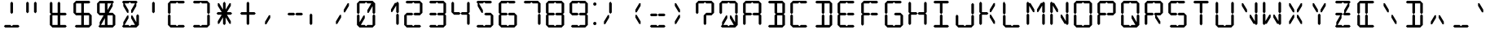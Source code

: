 SplineFontDB: 3.0
FontName: LCD
FullName: LCD Display: 14 Segment
FamilyName: LCD
Weight: Regular
Copyright: Copyright (c) 2015, Fredrick Brennan
UComments: "2015-7-11: Created with FontForge (http://fontforge.org)"
Version: 001.000
ItalicAngle: 0
UnderlinePosition: -100
UnderlineWidth: 50
Ascent: 800
Descent: 200
InvalidEm: 0
LayerCount: 2
Layer: 0 0 "Back" 1
Layer: 1 0 "Fore" 0
XUID: [1021 885 -1366194050 9688128]
StyleMap: 0x0000
FSType: 0
OS2Version: 0
OS2_WeightWidthSlopeOnly: 0
OS2_UseTypoMetrics: 1
CreationTime: 1436597031
ModificationTime: 1436846078
PfmFamily: 17
TTFWeight: 400
TTFWidth: 5
LineGap: 90
VLineGap: 90
OS2TypoAscent: 0
OS2TypoAOffset: 1
OS2TypoDescent: 0
OS2TypoDOffset: 1
OS2TypoLinegap: 90
OS2WinAscent: 0
OS2WinAOffset: 1
OS2WinDescent: 0
OS2WinDOffset: 1
HheadAscent: 0
HheadAOffset: 1
HheadDescent: 0
HheadDOffset: 1
OS2Vendor: 'PfEd'
OS2CodePages: 0000002d.c2430000
OS2UnicodeRanges: 80000aa7.00001861.00008000.00000000
MarkAttachClasses: 1
DEI: 91125
LangName: 1033 "" "" "" "" "" "" "" "" "" "" "" "" "" "Copyright (c) 2015, Fredrick Brennan (<http://8type.net>),+AAoACgAA-This font has no Reserved Font Name.+AAoACgAA-This Font Software is licensed under the SIL Open Font License, Version 1.1.+AAoA-This license is copied below, and is also available with a FAQ at:+AAoA-http://scripts.sil.org/OFL+AAoACgAK------------------------------------------------------------+AAoA-SIL OPEN FONT LICENSE Version 1.1 - 26 February 2007+AAoA------------------------------------------------------------+AAoACgAA-PREAMBLE+AAoA-The goals of the Open Font License (OFL) are to stimulate worldwide+AAoA-development of collaborative font projects, to support the font creation+AAoA-efforts of academic and linguistic communities, and to provide a free and+AAoA-open framework in which fonts may be shared and improved in partnership+AAoA-with others.+AAoACgAA-The OFL allows the licensed fonts to be used, studied, modified and+AAoA-redistributed freely as long as they are not sold by themselves. The+AAoA-fonts, including any derivative works, can be bundled, embedded, +AAoA-redistributed and/or sold with any software provided that any reserved+AAoA-names are not used by derivative works. The fonts and derivatives,+AAoA-however, cannot be released under any other type of license. The+AAoA-requirement for fonts to remain under this license does not apply+AAoA-to any document created using the fonts or their derivatives.+AAoACgAA-DEFINITIONS+AAoAIgAA-Font Software+ACIA refers to the set of files released by the Copyright+AAoA-Holder(s) under this license and clearly marked as such. This may+AAoA-include source files, build scripts and documentation.+AAoACgAi-Reserved Font Name+ACIA refers to any names specified as such after the+AAoA-copyright statement(s).+AAoACgAi-Original Version+ACIA refers to the collection of Font Software components as+AAoA-distributed by the Copyright Holder(s).+AAoACgAi-Modified Version+ACIA refers to any derivative made by adding to, deleting,+AAoA-or substituting -- in part or in whole -- any of the components of the+AAoA-Original Version, by changing formats or by porting the Font Software to a+AAoA-new environment.+AAoACgAi-Author+ACIA refers to any designer, engineer, programmer, technical+AAoA-writer or other person who contributed to the Font Software.+AAoACgAA-PERMISSION & CONDITIONS+AAoA-Permission is hereby granted, free of charge, to any person obtaining+AAoA-a copy of the Font Software, to use, study, copy, merge, embed, modify,+AAoA-redistribute, and sell modified and unmodified copies of the Font+AAoA-Software, subject to the following conditions:+AAoACgAA-1) Neither the Font Software nor any of its individual components,+AAoA-in Original or Modified Versions, may be sold by itself.+AAoACgAA-2) Original or Modified Versions of the Font Software may be bundled,+AAoA-redistributed and/or sold with any software, provided that each copy+AAoA-contains the above copyright notice and this license. These can be+AAoA-included either as stand-alone text files, human-readable headers or+AAoA-in the appropriate machine-readable metadata fields within text or+AAoA-binary files as long as those fields can be easily viewed by the user.+AAoACgAA-3) No Modified Version of the Font Software may use the Reserved Font+AAoA-Name(s) unless explicit written permission is granted by the corresponding+AAoA-Copyright Holder. This restriction only applies to the primary font name as+AAoA-presented to the users.+AAoACgAA-4) The name(s) of the Copyright Holder(s) or the Author(s) of the Font+AAoA-Software shall not be used to promote, endorse or advertise any+AAoA-Modified Version, except to acknowledge the contribution(s) of the+AAoA-Copyright Holder(s) and the Author(s) or with their explicit written+AAoA-permission.+AAoACgAA-5) The Font Software, modified or unmodified, in part or in whole,+AAoA-must be distributed entirely under this license, and must not be+AAoA-distributed under any other license. The requirement for fonts to+AAoA-remain under this license does not apply to any document created+AAoA-using the Font Software.+AAoACgAA-TERMINATION+AAoA-This license becomes null and void if any of the above conditions are+AAoA-not met.+AAoACgAA-DISCLAIMER+AAoA-THE FONT SOFTWARE IS PROVIDED +ACIA-AS IS+ACIA, WITHOUT WARRANTY OF ANY KIND,+AAoA-EXPRESS OR IMPLIED, INCLUDING BUT NOT LIMITED TO ANY WARRANTIES OF+AAoA-MERCHANTABILITY, FITNESS FOR A PARTICULAR PURPOSE AND NONINFRINGEMENT+AAoA-OF COPYRIGHT, PATENT, TRADEMARK, OR OTHER RIGHT. IN NO EVENT SHALL THE+AAoA-COPYRIGHT HOLDER BE LIABLE FOR ANY CLAIM, DAMAGES OR OTHER LIABILITY,+AAoA-INCLUDING ANY GENERAL, SPECIAL, INDIRECT, INCIDENTAL, OR CONSEQUENTIAL+AAoA-DAMAGES, WHETHER IN AN ACTION OF CONTRACT, TORT OR OTHERWISE, ARISING+AAoA-FROM, OUT OF THE USE OR INABILITY TO USE THE FONT SOFTWARE OR FROM+AAoA-OTHER DEALINGS IN THE FONT SOFTWARE." "http://scripts.sil.org/OFL"
Encoding: UnicodeBmp
UnicodeInterp: none
NameList: AGL For New Fonts
DisplaySize: -48
AntiAlias: 1
FitToEm: 0
WinInfo: 190 19 10
BeginPrivate: 0
EndPrivate
BeginChars: 65539 707

StartChar: uni001F
Encoding: 31 31 0
Width: 718
VWidth: 0
Flags: W
LayerCount: 2
Fore
Validated: 1
EndChar

StartChar: zero
Encoding: 48 48 1
Width: 718
VWidth: 0
Flags: W
HStem: 0 80<199 319 399 559> 720 80<159 319 399 519>
VStem: 79 80<160 360 440 720> 559 80<80 360 440 640>
LayerCount: 2
Fore
SplineSet
79 80 m 1
 79 360 l 1
 119 400 l 1
 159 360 l 1
 159 160 l 1
 279 360 l 1
 319 360 l 1
 319 280 l 1
 199 80 l 1
 319 80 l 1
 359 40 l 1
 399 80 l 1
 451 80 507 80 559 80 c 1
 559 360 l 1
 599 400 l 1
 639 360 l 1
 639 80 l 1
 599 40 l 1
 559 0 l 1
 159 0 l 1
 119 40 l 1
 79 80 l 1
79 440 m 1
 79 720 l 1
 119 760 l 1
 159 800 l 1
 559 800 l 1
 599 760 l 1
 639 720 l 1
 639 440 l 1
 599 400 l 1
 559 440 l 1
 559 640 l 1
 439 440 l 1
 399 440 l 1
 399 520 l 1
 519 720 l 1
 399 720 l 1
 359 760 l 1
 319 720 l 1
 159 720 l 1
 159 440 l 1
 119 400 l 1
 79 440 l 1
EndSplineSet
Validated: 8388613
EndChar

StartChar: one
Encoding: 49 49 2
Width: 718
VWidth: 0
Flags: W
HStem: 40 21G<579 619> 40 21G<579 619> 740 20G<579 619> 740 20G<579 619>
VStem: 559 80<80 360 440 640>
LayerCount: 2
Fore
SplineSet
559 80 m 1x88
 559 360 l 1
 599 400 l 1
 639 360 l 1
 639 80 l 1
 599 40 l 1
 559 80 l 1x88
599 400 m 1
 559 440 l 1
 559 640 l 1
 439 440 l 1
 399 440 l 1
 399 520 l 1
 519 720 l 1
 559 720 l 1
 599 760 l 1x28
 639 720 l 1
 639 440 l 1
 599 400 l 1
EndSplineSet
Validated: 8388613
EndChar

StartChar: two
Encoding: 50 50 3
Width: 718
VWidth: 0
Flags: W
HStem: 0 80<159 319 399 559> 360 80<159 319 399 559> 720 80<159 319 399 559>
VStem: 79 80<80 360> 559 80<440 720>
CounterMasks: 1 e0
LayerCount: 2
Fore
SplineSet
159 440 m 1
 319 440 l 1
 359 400 l 1
 399 440 l 1
 559 440 l 1
 559 720 l 1
 399 720 l 1
 359 760 l 1
 319 720 l 1
 159 720 l 1
 119 760 l 1
 159 800 l 1
 559 800 l 1
 599 760 l 1
 639 720 l 1
 639 440 l 1
 599 400 l 1
 559 360 l 1
 399 360 l 1
 359 400 l 1
 319 360 l 1
 159 360 l 1
 159 80 l 1
 319 80 l 1
 359 40 l 1
 399 80 l 1
 451 80 507 80 559 80 c 1
 599 40 l 1
 559 0 l 1
 159 0 l 1
 119 40 l 1
 79 80 l 1
 79 360 l 1
 119 400 l 1
 159 440 l 1
EndSplineSet
Validated: 8388613
EndChar

StartChar: three
Encoding: 51 51 4
Width: 718
VWidth: 0
Flags: W
HStem: 0 80<159 319 399 559> 360 80<159 319 399 559> 720 80<159 319 399 559>
VStem: 559 80<80 360 440 720>
CounterMasks: 1 e0
LayerCount: 2
Fore
SplineSet
159 440 m 1
 319 440 l 1
 359 400 l 1
 399 440 l 1
 559 440 l 1
 559 720 l 1
 399 720 l 1
 359 760 l 1
 319 720 l 1
 159 720 l 1
 119 760 l 1
 159 800 l 1
 559 800 l 1
 599 760 l 1
 639 720 l 1
 639 440 l 1
 599 400 l 1
 639 360 l 1
 639 80 l 1
 599 40 l 1
 559 0 l 1
 159 0 l 1
 119 40 l 1
 159 80 l 1
 319 80 l 1
 359 40 l 1
 399 80 l 1
 451 80 507 80 559 80 c 1
 559 360 l 1
 399 360 l 1
 359 400 l 1
 319 360 l 1
 159 360 l 1
 119 400 l 1
 159 440 l 1
EndSplineSet
Validated: 8388613
EndChar

StartChar: four
Encoding: 52 52 5
Width: 718
VWidth: 0
Flags: W
HStem: 40 21G<579 619> 40 21G<579 619> 360 80<159 319 399 559> 740 20G<99 139> 740 20G<99 139>
VStem: 79 80<440 720> 559 80<80 360 440 720>
LayerCount: 2
Fore
SplineSet
79 440 m 1xae
 79 720 l 1
 119 760 l 1xb6
 159 720 l 1
 159 440 l 1
 319 440 l 1
 359 400 l 1
 399 440 l 1
 559 440 l 1
 559 720 l 1
 599 760 l 1
 639 720 l 1
 639 440 l 1
 599 400 l 1
 639 360 l 1
 639 80 l 1
 599 40 l 1
 559 80 l 1
 559 360 l 1
 399 360 l 1
 359 400 l 1
 319 360 l 1
 159 360 l 1
 119 400 l 1
 79 440 l 1xae
EndSplineSet
Validated: 8388613
EndChar

StartChar: five
Encoding: 53 53 6
Width: 718
VWidth: 0
Flags: W
HStem: 0 80<159 319 399 559> 360 80<399 559> 720 80<199 319 399 559>
VStem: 559 80<80 360>
CounterMasks: 1 e0
LayerCount: 2
Fore
SplineSet
559 800 m 1
 599 760 l 1
 559 720 l 1
 399 720 l 1
 359 760 l 1
 319 720 l 1
 199 720 l 1
 319 520 l 1
 319 440 l 1
 279 440 l 1
 159 640 l 1
 159 720 l 1
 119 760 l 1
 159 800 l 1
 559 800 l 1
399 440 m 1
 559 440 l 1
 599 400 l 1
 639 360 l 1
 639 80 l 1
 599 40 l 1
 559 0 l 1
 159 0 l 1
 119 40 l 1
 159 80 l 1
 319 80 l 1
 359 40 l 1
 399 80 l 1
 451 80 507 80 559 80 c 1
 559 360 l 1
 399 360 l 1
 359 400 l 1
 399 440 l 1
EndSplineSet
Validated: 8388609
EndChar

StartChar: six
Encoding: 54 54 7
Width: 718
VWidth: 0
Flags: W
HStem: 0 80<159 319 399 559> 360 80<159 319 399 559> 720 80<159 319 399 559>
VStem: 79 80<80 360 440 720> 559 80<80 360>
CounterMasks: 1 e0
LayerCount: 2
Fore
SplineSet
559 800 m 1
 599 760 l 1
 559 720 l 1
 399 720 l 1
 359 760 l 1
 319 720 l 1
 159 720 l 1
 159 440 l 1
 319 440 l 1
 359 400 l 1
 399 440 l 1
 559 440 l 1
 599 400 l 1
 639 360 l 1
 639 80 l 1
 599 40 l 1
 559 0 l 1
 159 0 l 1
 119 40 l 1
 79 80 l 1
 79 360 l 1
 119 400 l 1
 79 440 l 1
 79 720 l 1
 119 760 l 1
 159 800 l 1
 559 800 l 1
359 400 m 1
 319 360 l 1
 159 360 l 1
 159 80 l 1
 319 80 l 1
 359 40 l 1
 399 80 l 1
 451 80 507 80 559 80 c 1
 559 360 l 1
 399 360 l 1
 359 400 l 1
EndSplineSet
Validated: 8388613
EndChar

StartChar: seven
Encoding: 55 55 8
Width: 718
VWidth: 0
Flags: W
HStem: 40 21G<579 619> 40 21G<579 619> 720 80<159 319 399 559>
VStem: 559 80<80 360 440 720>
LayerCount: 2
Fore
SplineSet
559 80 m 1xb0
 559 360 l 1
 599 400 l 1
 639 360 l 1
 638.746476074 266.666666667 636.883588189 173.333333333 639 80 c 1
 599 40 l 1
 559 80 l 1xb0
599 400 m 1
 559 440 l 1
 559 720 l 1
 399 720 l 1
 359 760 l 1
 319 720 l 1
 159 720 l 1
 119 760 l 1
 159 800 l 1
 559 800 l 1
 599 760 l 1
 639 720 l 1
 639 440 l 1
 599 400 l 1
EndSplineSet
Validated: 8912933
EndChar

StartChar: eight
Encoding: 56 56 9
Width: 718
VWidth: 0
Flags: W
HStem: 0 80<159 319 399 559> 360 80<159 319 399 559> 720 80<159 319 399 559>
VStem: 79 80<80 360 440 720> 559 80<80 360 440 720>
CounterMasks: 1 e0
LayerCount: 2
Fore
SplineSet
79 80 m 1
 79 360 l 1
 119 400 l 1
 79 440 l 1
 79 720 l 1
 119 760 l 1
 159 800 l 1
 559 800 l 1
 599 760 l 1
 639 720 l 1
 639 440 l 1
 599 400 l 1
 639 360 l 1
 639 80 l 1
 599 40 l 1
 559 0 l 1
 159 0 l 1
 119 40 l 1
 79 80 l 1
359 400 m 1
 399 440 l 1
 559 440 l 1
 559 720 l 1
 399 720 l 1
 359 760 l 1
 319 720 l 1
 159 720 l 1
 159 440 l 1
 319 440 l 1
 359 400 l 1
359 400 m 1
 319 360 l 1
 159 360 l 1
 159 80 l 1
 319 80 l 1
 359 40 l 1
 399 80 l 1
 451 80 507 80 559 80 c 1
 559 360 l 1
 399 360 l 1
 359 400 l 1
EndSplineSet
Validated: 8388613
EndChar

StartChar: nine
Encoding: 57 57 10
Width: 718
VWidth: 0
Flags: W
HStem: 0 80<159 319 399 559> 360 80<159 319 399 559> 720 80<159 319 399 559>
VStem: 79 80<440 720> 559 80<80 360 440 720>
CounterMasks: 1 e0
LayerCount: 2
Fore
SplineSet
79 440 m 1
 79 720 l 1
 119 760 l 1
 159 800 l 1
 559 800 l 1
 599 760 l 1
 639 720 l 1
 639 440 l 1
 599 400 l 1
 639 360 l 1
 639 80 l 1
 599 40 l 1
 559 0 l 1
 159 0 l 1
 119 40 l 1
 159 80 l 1
 319 80 l 1
 359 40 l 1
 399 80 l 1
 451 80 507 80 559 80 c 1
 559 360 l 1
 399 360 l 1
 359 400 l 1
 399 440 l 1
 559 440 l 1
 559 720 l 1
 399 720 l 1
 359 760 l 1
 319 720 l 1
 159 720 l 1
 159 440 l 1
 319 440 l 1
 359 400 l 1
 319 360 l 1
 159 360 l 1
 119 400 l 1
 79 440 l 1
EndSplineSet
Validated: 8388613
EndChar

StartChar: A
Encoding: 65 65 11
Width: 718
VWidth: 0
Flags: W
HStem: 40 21G<99 139 579 619> 40 21G<99 139 579 619> 360 80<159 319 399 559> 720 80<159 319 399 559>
VStem: 79 80<80 360 440 720> 559 80<80 360 440 720>
LayerCount: 2
Fore
SplineSet
79 80 m 1xbc
 79 360 l 1
 119 400 l 1
 79 440 l 1
 79 720 l 1
 119 760 l 1
 159 800 l 1
 559 800 l 1
 599 760 l 1
 639 720 l 1
 639 440 l 1
 599 400 l 1
 639 360 l 1
 639 80 l 1
 599 40 l 1
 559 80 l 1
 559 360 l 1
 399 360 l 1
 359 400 l 1
 399 440 l 1
 559 440 l 1
 559 720 l 1
 399 720 l 1
 359 760 l 1
 319 720 l 1
 159 720 l 1
 159 440 l 1
 319 440 l 1
 359 400 l 1
 319 360 l 1
 159 360 l 1
 159 80 l 1
 119 40 l 1
 79 80 l 1xbc
EndSplineSet
Validated: 8388613
EndChar

StartChar: B
Encoding: 66 66 12
Width: 718
VWidth: 0
Flags: W
HStem: 0 80<159 319 399 559> 360 80<399 559> 720 80<159 319 399 559>
VStem: 319 80<80 360 440 720> 559 80<80 360 440 720>
CounterMasks: 1 e0
LayerCount: 2
Fore
SplineSet
559 360 m 1
 399 360 l 1
 399 80 l 1
 451 80 507 80 559 80 c 1
 559 360 l 1
599 400 m 1
 639 360 l 1
 639 80 l 1
 599 40 l 1
 559 0 l 1
 159 0 l 1
 119 40 l 1
 159 80 l 1
 319 80 l 1
 319 360 l 1
 359 400 l 1
 319 440 l 1
 319 720 l 1
 159 720 l 1
 119 760 l 1
 159 800 l 1
 559 800 l 1
 599 760 l 1
 639 720 l 1
 639 440 l 1
 599 400 l 1
559 440 m 1
 559 720 l 1
 399 720 l 1
 399 440 l 1
 559 440 l 1
EndSplineSet
Validated: 8388609
EndChar

StartChar: C
Encoding: 67 67 13
Width: 718
VWidth: 0
Flags: W
HStem: 0 80<159 319 399 559> 720 80<159 319 399 559>
VStem: 79 80<80 360 440 720>
LayerCount: 2
Fore
SplineSet
559 800 m 1
 599 760 l 1
 559 720 l 1
 399 720 l 1
 359 760 l 1
 319 720 l 1
 159 720 l 1
 159 440 l 1
 119 400 l 1
 159 360 l 1
 159 80 l 1
 319 80 l 1
 359 40 l 1
 399 80 l 1
 451 80 507 80 559 80 c 1
 599 40 l 1
 559 0 l 1
 159 0 l 1
 119 40 l 1
 79 80 l 1
 79 360 l 1
 119 400 l 1
 79 440 l 1
 79 720 l 1
 119 760 l 1
 159 800 l 1
 559 800 l 1
EndSplineSet
Validated: 8388613
EndChar

StartChar: D
Encoding: 68 68 14
Width: 718
VWidth: 0
Flags: W
HStem: 0 80<159 319 399 559> 720 80<159 319 399 559>
VStem: 319 80<80 360 440 720> 559 80<80 360 440 720>
LayerCount: 2
Fore
SplineSet
599 400 m 1
 639 360 l 1
 639 80 l 1
 599 40 l 1
 559 0 l 1
 159 0 l 1
 119 40 l 1
 159 80 l 1
 319 80 l 1
 319 360 l 1
 359 400 l 1
 399 360 l 1
 399 80 l 1
 451 80 507 80 559 80 c 1
 559 360 l 1
 599 400 l 1
599 400 m 1
 559 440 l 1
 559 720 l 1
 399 720 l 1
 399 440 l 1
 359 400 l 1
 319 440 l 1
 319 720 l 1
 159 720 l 1
 119 760 l 1
 159 800 l 1
 559 800 l 1
 599 760 l 1
 639 720 l 1
 639 440 l 1
 599 400 l 1
EndSplineSet
Validated: 8388613
EndChar

StartChar: E
Encoding: 69 69 15
Width: 718
VWidth: 0
Flags: W
HStem: 0 80<159 319 399 559> 360 80<159 319 399 559> 720 80<159 319 399 559>
VStem: 79 80<80 360 440 720>
CounterMasks: 1 e0
LayerCount: 2
Fore
SplineSet
559 800 m 1
 599 760 l 1
 559 720 l 1
 399 720 l 1
 359 760 l 1
 319 720 l 1
 159 720 l 1
 159 440 l 1
 319 440 l 1
 359 400 l 1
 399 440 l 1
 559 440 l 1
 599 400 l 1
 559 360 l 1
 399 360 l 1
 359 400 l 1
 319 360 l 1
 159 360 l 1
 159 80 l 1
 319 80 l 1
 359 40 l 1
 399 80 l 1
 451 80 507 80 559 80 c 1
 599 40 l 1
 559 0 l 1
 159 0 l 1
 119 40 l 1
 79 80 l 1
 79 360 l 1
 119 400 l 1
 79 440 l 1
 79 720 l 1
 119 760 l 1
 159 800 l 1
 559 800 l 1
EndSplineSet
Validated: 8388613
EndChar

StartChar: F
Encoding: 70 70 16
Width: 718
VWidth: 0
Flags: WO
HStem: 360 80<159 319 399 559> 720 80<159 319 399 559>
VStem: 79 80<80 360 440 720>
LayerCount: 2
Fore
SplineSet
559 800 m 1
 599 760 l 1
 559 720 l 1
 399 720 l 1
 359 760 l 1
 319 720 l 1
 159 720 l 1
 159 440 l 1
 319 440 l 1
 359 400 l 5
 399 440 l 1
 559 440 l 1
 599 400 l 1
 559 360 l 1
 399 360 l 1
 359 400 l 1
 319 360 l 1
 159 360 l 1
 159 80 l 1
 119 40 l 1
 79 80 l 1
 79 360 l 1
 119 400 l 1
 79 440 l 1
 79 720 l 1
 119 760 l 1
 159 800 l 1
 559 800 l 1
EndSplineSet
Validated: 8388613
EndChar

StartChar: G
Encoding: 71 71 17
Width: 718
VWidth: 0
Flags: W
HStem: 0 80<159 319 399 559> 360 80<399 559> 720 80<159 319 399 559>
VStem: 79 80<80 360 440 720> 559 80<80 360>
CounterMasks: 1 e0
LayerCount: 2
Fore
SplineSet
559 800 m 1
 599 760 l 1
 559 720 l 1
 399 720 l 1
 359 760 l 1
 319 720 l 1
 159 720 l 1
 159 440 l 1
 119 400 l 1
 159 360 l 1
 159 80 l 1
 319 80 l 1
 359 40 l 1
 399 80 l 1
 451 80 507 80 559 80 c 1
 559 360 l 1
 399 360 l 1
 359 400 l 1
 399 440 l 1
 559 440 l 1
 599 400 l 1
 639 360 l 1
 639 80 l 1
 599 40 l 1
 559 0 l 1
 159 0 l 1
 119 40 l 1
 79 80 l 1
 79 360 l 1
 119 400 l 1
 79 440 l 1
 79 720 l 1
 119 760 l 1
 159 800 l 1
 559 800 l 1
EndSplineSet
Validated: 8388613
EndChar

StartChar: H
Encoding: 72 72 18
Width: 718
VWidth: 0
Flags: W
HStem: 40 21G<99 139 579 619> 40 21G<99 139 579 619> 360 80<159 319 399 559> 740 20G<99 139> 740 20G<99 139>
VStem: 79 80<80 360 440 720> 559 80<80 360 440 720>
LayerCount: 2
Fore
SplineSet
79 80 m 1xae
 79 360 l 1
 119 400 l 1
 79 440 l 1
 79 720 l 1
 119 760 l 1xb6
 159 720 l 1
 159 440 l 1
 319 440 l 1
 359 400 l 1
 399 440 l 1
 559 440 l 1
 559 720 l 1
 599 760 l 1
 639 720 l 1
 639 440 l 1
 599 400 l 1
 639 360 l 1
 639 80 l 1
 599 40 l 1
 559 80 l 1
 559 360 l 1
 399 360 l 1
 359 400 l 1
 319 360 l 1
 159 360 l 1
 159 80 l 1
 119 40 l 1
 79 80 l 1xae
EndSplineSet
Validated: 8388613
EndChar

StartChar: I
Encoding: 73 73 19
Width: 718
VWidth: 0
Flags: W
HStem: 0 80<159 319 399 559> 720 80<159 319 399 559>
VStem: 319 80<80 360 440 720>
LayerCount: 2
Fore
SplineSet
559 800 m 1
 599 760 l 1
 559 720 l 1
 399 720 l 1
 399 440 l 1
 359 400 l 1
 399 360 l 1
 399 80 l 1
 451 80 507 80 559 80 c 1
 599 40 l 1
 559 0 l 1
 159 0 l 1
 119 40 l 1
 159 80 l 1
 319 80 l 1
 319 360 l 1
 359 400 l 1
 319 440 l 1
 319 720 l 1
 159 720 l 1
 119 760 l 1
 159 800 l 1
 559 800 l 1
EndSplineSet
Validated: 8388613
EndChar

StartChar: J
Encoding: 74 74 20
Width: 718
VWidth: 0
Flags: W
HStem: 0 80<159 319 399 559>
VStem: 79 80<80 360> 559 80<80 360 440 720>
LayerCount: 2
Fore
SplineSet
559 440 m 1
 559 720 l 1
 599 760 l 1
 639 720 l 1
 639 440 l 1
 599 400 l 1
 639 360 l 1
 639 80 l 1
 599 40 l 1
 559 0 l 1
 159 0 l 1
 119 40 l 1
 79 80 l 1
 79 360 l 1
 119 400 l 1
 159 360 l 1
 159 80 l 1
 319 80 l 1
 359 40 l 1
 399 80 l 1
 451 80 507 80 559 80 c 1
 559 360 l 1
 599 400 l 1
 559 440 l 1
EndSplineSet
Validated: 8388613
EndChar

StartChar: K
Encoding: 75 75 21
Width: 718
VWidth: 0
Flags: W
HStem: 40 21G<99 139> 40 21G<99 139> 360 80<159 319> 720 20G<99 139 507 559> 740 20G<99 139>
VStem: 79 80<80 360 440 720>
LayerCount: 2
Fore
SplineSet
79 80 m 1xb4
 79 360 l 1
 119 400 l 1
 79 440 l 1
 79 720 l 1xb4
 119 760 l 1x2c
 159 720 l 1
 159 440 l 1
 319 440 l 1
 359 400 l 1
 319 360 l 1
 159 360 l 1
 159 80 l 1
 119 40 l 1
 79 80 l 1xb4
519 80 m 1
 399 280 l 1
 399 360 l 1
 439 360 l 1
 559 160 l 1
 559 80 l 1
 519 80 l 1
519 720 m 1
 559 720 l 1
 559 640 l 1
 439 440 l 1
 399 440 l 1
 399 520 l 1
 519 720 l 1
EndSplineSet
Validated: 8388609
EndChar

StartChar: L
Encoding: 76 76 22
Width: 718
VWidth: 0
Flags: W
HStem: 0 80<159 319 399 559> 740 20G<99 139> 740 20G<99 139>
VStem: 79 80<80 360 440 720>
LayerCount: 2
Fore
SplineSet
79 80 m 1x90
 79 360 l 1
 119 400 l 1
 159 360 l 1
 159 80 l 1
 319 80 l 1
 359 40 l 1
 399 80 l 1
 451 80 507 80 559 80 c 1
 599 40 l 1
 559 0 l 1
 159 0 l 1
 119 40 l 1
 79 80 l 1x90
79 440 m 1
 79 720 l 1
 119 760 l 1xd0
 159 720 l 1
 159 440 l 1
 119 400 l 1
 79 440 l 1
EndSplineSet
Validated: 8388613
EndChar

StartChar: M
Encoding: 77 77 23
Width: 718
VWidth: 0
Flags: W
HStem: 40 21G<99 139 579 619> 40 21G<99 139 579 619> 740 20G<99 139 579 619> 740 20G<99 139 579 619>
VStem: 79 80<80 360 440 640> 559 80<80 360 440 640>
LayerCount: 2
Fore
SplineSet
559 80 m 1x8c
 559 360 l 1
 599 400 l 1
 639 360 l 1
 639 80 l 1
 599 40 l 1
 559 80 l 1x8c
79 80 m 1
 79 360 l 1
 119 400 l 1
 159 360 l 1
 159 80 l 1
 119 40 l 1
 79 80 l 1
79 440 m 1
 79 720 l 1
 119 760 l 1x2c
 159 720 l 1
 199 720 l 1
 319 520 l 1
 319 440 l 1
 279 440 l 1
 159 640 l 1
 159 440 l 1
 119 400 l 1
 79 440 l 1
599 400 m 1
 559 440 l 1
 559 640 l 1
 439 440 l 1
 399 440 l 1
 399 520 l 1
 519 720 l 1
 559 720 l 1
 599 760 l 1
 639 720 l 1
 639 440 l 1
 599 400 l 1
EndSplineSet
Validated: 8388613
EndChar

StartChar: N
Encoding: 78 78 24
Width: 718
VWidth: 0
Flags: W
HStem: 40 21G<99 139 579 619> 40 21G<99 139 579 619> 740 20G<99 139> 740 20G<99 139>
VStem: 79 80<80 360 440 640> 559 80<160 360 440 720>
LayerCount: 2
Fore
SplineSet
559 440 m 1x9c
 559 720 l 1
 599 760 l 1
 639 720 l 1
 639 440 l 1
 599 400 l 1
 639 360 l 1
 639 80 l 1
 599 40 l 1
 559 80 l 1
 519 80 l 1
 399 280 l 1
 399 360 l 1
 439 360 l 1
 559 160 l 1
 559 360 l 1
 599 400 l 1
 559 440 l 1x9c
79 80 m 1
 79 360 l 1
 119 400 l 1
 159 360 l 1
 159 80 l 1
 119 40 l 1
 79 80 l 1
79 440 m 1
 79 720 l 1
 119 760 l 1x2c
 159 720 l 1
 199 720 l 1
 319 520 l 1
 319 440 l 1
 279 440 l 1
 159 640 l 1
 159 440 l 1
 119 400 l 1
 79 440 l 1
EndSplineSet
Validated: 8388613
EndChar

StartChar: O
Encoding: 79 79 25
Width: 718
VWidth: 0
Flags: W
HStem: 0 80<159 319 399 559> 720 80<159 319 399 559>
VStem: 79 80<80 360 440 720> 559 80<80 360 440 720>
LayerCount: 2
Fore
SplineSet
79 80 m 1
 79 360 l 1
 119 400 l 1
 159 360 l 1
 159 80 l 1
 319 80 l 1
 359 40 l 1
 399 80 l 1
 451 80 507 80 559 80 c 1
 559 360 l 1
 599 400 l 1
 639 360 l 1
 639 80 l 1
 599 40 l 1
 559 0 l 1
 159 0 l 1
 119 40 l 1
 79 80 l 1
79 440 m 1
 79 720 l 1
 119 760 l 1
 159 800 l 1
 559 800 l 1
 599 760 l 1
 639 720 l 1
 639 440 l 1
 599 400 l 1
 559 440 l 1
 559 720 l 1
 399 720 l 1
 359 760 l 1
 319 720 l 1
 159 720 l 1
 159 440 l 1
 119 400 l 1
 79 440 l 1
EndSplineSet
Validated: 8388613
EndChar

StartChar: P
Encoding: 80 80 26
Width: 718
VWidth: 0
Flags: W
HStem: 40 21G<99 139> 40 21G<99 139> 360 80<159 319 399 559> 720 80<159 319 399 559>
VStem: 79 80<80 360 440 720> 559 80<440 720>
LayerCount: 2
Fore
SplineSet
79 80 m 1xbc
 79 360 l 1
 119 400 l 1
 79 440 l 1
 79 720 l 1
 119 760 l 1
 159 800 l 1
 559 800 l 1
 599 760 l 1
 639 720 l 1
 639 440 l 1
 599 400 l 1
 559 360 l 1
 399 360 l 1
 359 400 l 1
 399 440 l 1
 559 440 l 1
 559 720 l 1
 399 720 l 1
 359 760 l 1
 319 720 l 1
 159 720 l 1
 159 440 l 1
 319 440 l 1
 359 400 l 1
 319 360 l 1
 159 360 l 1
 159 80 l 1
 119 40 l 1
 79 80 l 1xbc
EndSplineSet
Validated: 8388613
EndChar

StartChar: Q
Encoding: 81 81 27
Width: 718
VWidth: 0
Flags: W
HStem: 0 80<159 319 399 519> 720 80<159 319 399 559>
VStem: 79 80<80 360 440 720> 559 80<160 360 440 720>
LayerCount: 2
Fore
SplineSet
79 80 m 1
 79 360 l 1
 119 400 l 1
 159 360 l 1
 159 80 l 1
 319 80 l 1
 359 40 l 1
 399 80 l 1
 519 80 l 1
 399 280 l 1
 399 360 l 1
 439 360 l 1
 559 160 l 1
 559 360 l 1
 599 400 l 1
 639 360 l 1
 639 80 l 1
 599 40 l 1
 559 0 l 1
 159 0 l 1
 119 40 l 1
 79 80 l 1
79 440 m 1
 79 720 l 1
 119 760 l 1
 159 800 l 1
 559 800 l 1
 599 760 l 1
 639 720 l 1
 639 440 l 1
 599 400 l 1
 559 440 l 1
 559 720 l 1
 399 720 l 1
 359 760 l 1
 319 720 l 1
 159 720 l 1
 159 440 l 1
 119 400 l 1
 79 440 l 1
EndSplineSet
Validated: 8388613
EndChar

StartChar: R
Encoding: 82 82 28
Width: 718
VWidth: 0
Flags: W
HStem: 40 21G<99 139> 40 21G<99 139> 360 80<159 319 439 559> 720 80<159 319 399 559>
VStem: 79 80<80 360 440 720> 559 80<440 720>
LayerCount: 2
Fore
SplineSet
79 80 m 1xbc
 79 360 l 1
 119 400 l 1
 79 440 l 1
 79 720 l 1
 119 760 l 1
 159 800 l 1
 559 800 l 1
 599 760 l 1
 639 720 l 1
 639 440 l 1
 599 400 l 1
 559 360 l 1
 439 360 l 1
 559 160 l 1
 559 80 l 1
 519 80 l 1
 399 280 l 1
 399 360 l 1
 359 400 l 1
 399 440 l 1
 559 440 l 1
 559 720 l 1
 399 720 l 1
 359 760 l 1
 319 720 l 1
 159 720 l 1
 159 440 l 1
 319 440 l 1
 359 400 l 1
 319 360 l 1
 159 360 l 1
 159 80 l 1
 119 40 l 1
 79 80 l 1xbc
EndSplineSet
Validated: 8388613
EndChar

StartChar: S
Encoding: 83 83 29
Width: 718
VWidth: 0
Flags: W
HStem: 0 80<159 319 399 559> 360 80<159 319 399 559> 720 80<159 319 399 559>
VStem: 79 80<440 720> 559 80<80 360>
CounterMasks: 1 e0
LayerCount: 2
Fore
SplineSet
559 800 m 1
 599 760 l 1
 559 720 l 1
 399 720 l 1
 359 760 l 1
 319 720 l 1
 159 720 l 1
 159 440 l 1
 319 440 l 1
 359 400 l 1
 399 440 l 1
 559 440 l 1
 599 400 l 1
 639 360 l 1
 639 80 l 1
 599 40 l 1
 559 0 l 1
 159 0 l 1
 119 40 l 1
 159 80 l 1
 319 80 l 1
 359 40 l 1
 399 80 l 1
 451 80 507 80 559 80 c 1
 559 360 l 1
 399 360 l 1
 359 400 l 1
 319 360 l 1
 159 360 l 1
 119 400 l 1
 79 440 l 1
 79 720 l 1
 119 760 l 1
 159 800 l 1
 559 800 l 1
EndSplineSet
Validated: 8388613
EndChar

StartChar: T
Encoding: 84 84 30
Width: 718
VWidth: 0
Flags: W
HStem: 720 80<159 319 399 559>
VStem: 319 80<80 360 440 720>
LayerCount: 2
Fore
SplineSet
559 800 m 1
 599 760 l 1
 559 720 l 1
 399 720 l 1
 399 440 l 1
 359 400 l 1
 399 360 l 1
 399 80 l 1
 359 40 l 1
 319 80 l 1
 319 360 l 1
 359 400 l 1
 319 440 l 1
 319 720 l 1
 159 720 l 1
 119 760 l 1
 159 800 l 1
 559 800 l 1
EndSplineSet
Validated: 8388613
EndChar

StartChar: U
Encoding: 85 85 31
Width: 718
VWidth: 0
Flags: W
HStem: 0 80<159 319 399 559> 740 20G<99 139> 740 20G<99 139>
VStem: 79 80<80 360 440 720> 559 80<80 360 440 720>
LayerCount: 2
Fore
SplineSet
559 440 m 1xb8
 559 720 l 1
 599 760 l 1
 639 720 l 1
 639 440 l 1
 599 400 l 1
 639 360 l 1
 639 80 l 1
 599 40 l 1
 559 0 l 1
 159 0 l 1
 119 40 l 1
 79 80 l 1
 79 360 l 1
 119 400 l 1
 159 360 l 1
 159 80 l 1
 319 80 l 1
 359 40 l 1
 399 80 l 1
 451 80 507 80 559 80 c 1
 559 360 l 1
 599 400 l 1
 559 440 l 1xb8
79 440 m 1
 79 720 l 1
 119 760 l 1xd8
 159 720 l 1
 159 440 l 1
 119 400 l 1
 79 440 l 1
EndSplineSet
Validated: 8388613
EndChar

StartChar: V
Encoding: 86 86 32
Width: 718
VWidth: 0
Flags: W
HStem: 40 21G<579 619> 40 21G<579 619> 700 20G<159 211>
VStem: 559 80<160 360 440 720>
LayerCount: 2
Fore
SplineSet
559 440 m 1xb0
 559 720 l 1
 599 760 l 1
 639 720 l 1
 639 440 l 1
 599 400 l 1
 639 360 l 1
 639 80 l 1
 599 40 l 1
 559 80 l 1
 519 80 l 1
 399 280 l 1
 399 360 l 1
 439 360 l 1
 559 160 l 1
 559 360 l 1
 599 400 l 1
 559 440 l 1xb0
199 720 m 1
 319 520 l 1
 319 440 l 1
 279 440 l 1
 159 640 l 1
 159 720 l 1
 199 720 l 1
EndSplineSet
Validated: 8388613
EndChar

StartChar: W
Encoding: 87 87 33
Width: 718
VWidth: 0
Flags: W
HStem: 40 21G<99 139 579 619> 40 21G<99 139 579 619> 740 20G<99 139> 740 20G<99 139>
VStem: 79 80<160 360 440 720> 559 80<160 360 440 720>
LayerCount: 2
Fore
SplineSet
559 440 m 1x9c
 559 720 l 1
 599 760 l 1
 639 720 l 1
 639 440 l 1
 599 400 l 1
 639 360 l 1
 639 80 l 1
 599 40 l 1
 559 80 l 1
 519 80 l 1
 399 280 l 1
 399 360 l 1
 439 360 l 1
 559 160 l 1
 559 360 l 1
 599 400 l 1
 559 440 l 1x9c
79 80 m 1
 79 360 l 1
 119 400 l 1
 159 360 l 1
 159 160 l 1
 279 360 l 1
 319 360 l 1
 319 280 l 1
 199 80 l 1
 159 80 l 1
 119 40 l 1
 79 80 l 1
79 440 m 1
 79 720 l 1
 119 760 l 1x2c
 159 720 l 1
 159 440 l 1
 119 400 l 1
 79 440 l 1
EndSplineSet
Validated: 8388613
EndChar

StartChar: X
Encoding: 88 88 34
Width: 718
VWidth: 0
Flags: W
HStem: 700 20G<159 211 507 559>
LayerCount: 2
Fore
SplineSet
199 80 m 1
 159 80 l 1
 159 160 l 1
 279 360 l 1
 319 360 l 1
 319 280 l 1
 199 80 l 1
519 80 m 1
 399 280 l 1
 399 360 l 1
 439 360 l 1
 559 160 l 1
 559 80 l 1
 519 80 l 1
519 720 m 1
 559 720 l 1
 559 640 l 1
 439 440 l 1
 399 440 l 1
 399 520 l 1
 519 720 l 1
199 720 m 1
 319 520 l 1
 319 440 l 1
 279 440 l 1
 159 640 l 1
 159 720 l 1
 199 720 l 1
EndSplineSet
Validated: 1
EndChar

StartChar: Y
Encoding: 89 89 35
Width: 718
VWidth: 0
Flags: W
HStem: 40 21G<339 379> 40 21G<339 379> 700 20G<159 211 507 559>
VStem: 319 80<80 360>
LayerCount: 2
Fore
SplineSet
319 80 m 1xb0
 319 360 l 1
 359 400 l 1
 399 360 l 1
 399 80 l 1
 359 40 l 1
 319 80 l 1xb0
519 720 m 1
 559 720 l 1
 559 640 l 1
 439 440 l 1
 399 440 l 1
 399 520 l 1
 519 720 l 1
199 720 m 1
 319 520 l 1
 319 440 l 1
 279 440 l 1
 159 640 l 1
 159 720 l 1
 199 720 l 1
EndSplineSet
Validated: 8388609
EndChar

StartChar: Z
Encoding: 90 90 36
Width: 718
VWidth: 0
Flags: W
HStem: 0 80<199 319 399 559> 360 80<159 279 439 559> 720 80<159 319 399 519>
CounterMasks: 1 e0
LayerCount: 2
Fore
SplineSet
559 800 m 1
 599 760 l 1
 559 720 l 1
 559 640 l 1
 439 440 l 1
 559 440 l 1
 599 400 l 1
 559 360 l 1
 399 360 l 1
 359 400 l 1
 399 440 l 1
 399 520 l 1
 519 720 l 1
 399 720 l 1
 359 760 l 1
 319 720 l 1
 159 720 l 1
 119 760 l 1
 159 800 l 1
 559 800 l 1
159 440 m 1
 319 440 l 1
 359 400 l 1
 319 360 l 1
 319 280 l 1
 199 80 l 1
 319 80 l 1
 359 40 l 1
 399 80 l 1
 451 80 507 80 559 80 c 1
 599 40 l 1
 559 0 l 1
 159 0 l 1
 119 40 l 1
 159 80 l 1
 159 160 l 1
 279 360 l 1
 159 360 l 1
 119 400 l 1
 159 440 l 1
EndSplineSet
Validated: 8388613
EndChar

StartChar: w
Encoding: 119 119 37
Width: 718
VWidth: 0
Flags: W
HStem: 40 21G<99 139 99 139 579 619 579 619> 740 20G<99 139 99 139>
VStem: 79 80<160 360 440 720> 559 80<160 360 440 720>
LayerCount: 2
Fore
Refer: 33 87 N 1 0 0 1 0 0 2
Validated: 5
EndChar

StartChar: e
Encoding: 101 101 38
Width: 718
VWidth: 0
Flags: W
HStem: 0 80<159 319 399 559> 360 80<159 319 399 559> 720 80<159 319 399 559>
VStem: 79 80<80 360 440 720>
CounterMasks: 1 e0
LayerCount: 2
Fore
Refer: 15 69 N 1 0 0 1 0 0 2
Validated: 5
EndChar

StartChar: space
Encoding: 32 32 39
Width: 718
VWidth: 0
Flags: W
LayerCount: 2
Fore
Validated: 1
EndChar

StartChar: exclam
Encoding: 33 33 40
Width: 718
VWidth: 0
Flags: W
HStem: 0 80<159 319 399 559> 740 20G<339 379> 740 20G<339 379>
VStem: 319 80<440 720>
LayerCount: 2
Fore
SplineSet
319 440 m 1xd0
 319 720 l 1
 359 760 l 1
 399 720 l 1
 399 440 l 1
 359 400 l 1
 319 440 l 1xd0
399 80 m 1
 451 80 507 80 559 80 c 1
 599 40 l 1
 559 0 l 1
 159 0 l 1
 119 40 l 1
 159 80 l 1
 319 80 l 1
 359 40 l 1
 399 80 l 1
EndSplineSet
Validated: 8388609
EndChar

StartChar: x
Encoding: 120 120 41
Width: 718
VWidth: 0
Flags: W
HStem: 700 20G<159 211 507 559>
LayerCount: 2
Fore
Refer: 34 88 N 1 0 0 1 0 0 2
Validated: 1
EndChar

StartChar: y
Encoding: 121 121 42
Width: 718
VWidth: 0
Flags: W
HStem: 40 21G<339 379 339 379> 700 20G<159 211 507 559>
VStem: 319 80<80 360>
LayerCount: 2
Fore
Refer: 35 89 N 1 0 0 1 0 0 2
Validated: 1
EndChar

StartChar: comma
Encoding: 44 44 43
Width: 718
VWidth: 0
Flags: W
HStem: 80 280
VStem: 159 160
LayerCount: 2
Fore
SplineSet
199 80 m 1
 159 80 l 1
 159 160 l 1
 279 360 l 1
 319 360 l 1
 319 280 l 1
 199 80 l 1
EndSplineSet
Validated: 1
EndChar

StartChar: period
Encoding: 46 46 44
Width: 718
VWidth: 0
Flags: W
HStem: 40 21G<99 139> 40 21G<99 139>
VStem: 79 80<80 360>
LayerCount: 2
Fore
SplineSet
79 80 m 1xa0
 79 360 l 1
 119 400 l 1
 159 360 l 1
 159 80 l 1
 119 40 l 1
 79 80 l 1xa0
EndSplineSet
Validated: 8388609
EndChar

StartChar: t
Encoding: 116 116 45
Width: 718
VWidth: 0
Flags: W
HStem: 720 80<159 319 399 559>
VStem: 319 80<80 360 440 720>
LayerCount: 2
Fore
Refer: 30 84 N 1 0 0 1 0 0 2
Validated: 5
EndChar

StartChar: colon
Encoding: 58 58 46
Width: 258
VWidth: 0
Flags: W
HStem: 49 100<87.4375 170.562> 652 100<87.4375 170.562>
VStem: 79 100<57.4375 140.562 660.438 743.562>
LayerCount: 2
Fore
SplineSet
79 702 m 0
 79 730 101 752 129 752 c 0
 157 752 179 730 179 702 c 0
 179 674 157 652 129 652 c 0
 101 652 79 674 79 702 c 0
79 99 m 0
 79 127 101 149 129 149 c 0
 157 149 179 127 179 99 c 0
 179 71 157 49 129 49 c 0
 101 49 79 71 79 99 c 0
EndSplineSet
Validated: 1
EndChar

StartChar: d
Encoding: 100 100 47
Width: 718
VWidth: 0
Flags: W
HStem: 0 80<159 319 399 559> 720 80<159 319 399 559>
VStem: 319 80<80 360 440 720> 559 80<80 360 440 720>
LayerCount: 2
Fore
Refer: 14 68 N 1 0 0 1 0 0 2
Validated: 5
EndChar

StartChar: question
Encoding: 63 63 48
Width: 718
VWidth: 0
Flags: W
HStem: 40 21G<339 379> 40 21G<339 379> 360 80<399 559> 720 80<159 319 399 559>
VStem: 79 80<440 720> 319 80<80 360> 559 80<440 720>
CounterMasks: 1 0e
LayerCount: 2
Fore
SplineSet
79 440 m 1xbe
 79 720 l 1
 119 760 l 1
 159 800 l 1
 559 800 l 1
 599 760 l 1
 639 720 l 1
 639 440 l 1
 599 400 l 1
 559 360 l 1
 399 360 l 1
 399 80 l 1
 359 40 l 1
 319 80 l 1
 319 360 l 1
 359 400 l 1
 399 440 l 1
 559 440 l 1
 559 720 l 1
 399 720 l 1
 359 760 l 1
 319 720 l 1
 159 720 l 1
 159 440 l 1
 119 400 l 1
 79 440 l 1xbe
EndSplineSet
Validated: 8388609
EndChar

StartChar: h
Encoding: 104 104 49
Width: 718
VWidth: 0
Flags: W
HStem: 40 21G<99 139 99 139 579 619 579 619> 360 80<159 319 399 559> 740 20G<99 139 99 139>
VStem: 79 80<80 360 440 720> 559 80<80 360 440 720>
LayerCount: 2
Fore
Refer: 18 72 N 1 0 0 1 0 0 2
Validated: 5
EndChar

StartChar: m
Encoding: 109 109 50
Width: 718
VWidth: 0
Flags: W
HStem: 40 21G<99 139 99 139 579 619 579 619> 740 20G<99 139 99 139 579 619 579 619>
VStem: 79 80<80 360 440 640> 559 80<80 360 440 640>
LayerCount: 2
Fore
Refer: 23 77 N 1 0 0 1 0 0 2
Validated: 5
EndChar

StartChar: slash
Encoding: 47 47 51
Width: 718
VWidth: 0
Flags: W
HStem: 700 20G<507 559>
LayerCount: 2
Fore
SplineSet
199 80 m 1
 159 80 l 1
 159 160 l 1
 279 360 l 1
 319 360 l 1
 319 280 l 1
 199 80 l 1
519 720 m 1
 559 720 l 1
 559 640 l 1
 439 440 l 1
 399 440 l 1
 399 520 l 1
 519 720 l 1
EndSplineSet
Validated: 1
EndChar

StartChar: asterisk
Encoding: 42 42 52
Width: 718
VWidth: 0
Flags: W
HStem: 40 21G<339 379> 40 21G<339 379> 360 80<159 279 439 559> 700 20G<159 211 339 379 507 559> 740 20G<339 379>
VStem: 319 80<80 280 520 720>
LayerCount: 2
Fore
SplineSet
199 80 m 1xbc
 159 80 l 1
 159 160 l 1
 279 360 l 1
 159 360 l 1
 119 400 l 1
 159 440 l 1
 279 440 l 1
 159 640 l 1
 159 720 l 1
 199 720 l 1
 319 520 l 1
 319 720 l 1
 359 760 l 1
 399 720 l 1
 399 520 l 1
 519 720 l 1
 559 720 l 1
 559 640 l 1
 439 440 l 1
 559 440 l 1
 599 400 l 1
 559 360 l 1
 439 360 l 1
 559 160 l 1
 559 80 l 1
 519 80 l 1
 399 280 l 1
 399 80 l 1
 359 40 l 1
 319 80 l 1
 319 280 l 1
 199 80 l 1xbc
EndSplineSet
Validated: 8388609
EndChar

StartChar: asciitilde
Encoding: 126 126 53
Width: 718
VWidth: 0
Flags: W
HStem: 40 21G<579 619> 40 21G<579 619> 740 20G<99 139> 740 20G<99 139>
VStem: 79 80<440 640> 559 80<160 360>
LayerCount: 2
Fore
SplineSet
79 440 m 1x2c
 79 720 l 1
 119 760 l 1
 159 720 l 1
 199 720 l 1
 319 520 l 1
 319 440 l 1
 279 440 l 1
 159 640 l 1
 159 440 l 1
 119 400 l 1
 79 440 l 1x2c
519 80 m 1
 399 280 l 1
 399 360 l 1
 439 360 l 1
 559 160 l 1
 559 360 l 1
 599 400 l 1
 639 360 l 1
 639 80 l 1
 599 40 l 1x8c
 559 80 l 1
 519 80 l 1
EndSplineSet
Validated: 8388609
EndChar

StartChar: dollar
Encoding: 36 36 54
Width: 718
VWidth: 0
Flags: W
HStem: 0 80<159 319 399 559> 360 80<159 319 399 559> 720 80<159 319 399 559>
VStem: 79 80<440 720> 319 80<80 360 440 720> 559 80<80 360>
CounterMasks: 1 fc
LayerCount: 2
Fore
SplineSet
559 800 m 1
 599 760 l 1
 559 720 l 1
 399 720 l 1
 399 440 l 1
 559 440 l 1
 599 400 l 1
 639 360 l 1
 639 80 l 1
 599 40 l 1
 559 0 l 1
 159 0 l 1
 119 40 l 1
 159 80 l 1
 319 80 l 1
 319 360 l 1
 159 360 l 1
 119 400 l 1
 79 440 l 1
 79 720 l 1
 119 760 l 1
 159 800 l 1
 559 800 l 1
559 360 m 1
 399 360 l 1
 399 80 l 1
 451 80 507 80 559 80 c 1
 559 360 l 1
159 440 m 1
 319 440 l 1
 319 720 l 1
 159 720 l 1
 159 440 l 1
EndSplineSet
Validated: 8388609
EndChar

StartChar: quotedbl
Encoding: 34 34 55
Width: 718
VWidth: 0
Flags: W
HStem: 740 20G<99 139 339 379> 740 20G<99 139 339 379>
VStem: 79 80<440 720> 319 80<440 720>
LayerCount: 2
Fore
SplineSet
79 440 m 1xb0
 79 720 l 1
 119 760 l 1
 159 720 l 1
 159 440 l 1
 119 400 l 1
 79 440 l 1xb0
319 440 m 1
 319 720 l 1
 359 760 l 1
 399 720 l 1
 399 440 l 1
 359 400 l 1
 319 440 l 1
EndSplineSet
Validated: 8388609
EndChar

StartChar: numbersign
Encoding: 35 35 56
Width: 718
VWidth: 0
Flags: W
HStem: 0 80<159 319 399 559> 360 80<159 319 399 559> 740 20G<99 139 339 379> 740 20G<99 139 339 379>
VStem: 79 80<80 360 440 720> 319 80<80 360 440 720>
LayerCount: 2
Fore
SplineSet
79 80 m 1xec
 79 360 l 1
 119 400 l 1
 79 440 l 1
 79 720 l 1
 119 760 l 1
 159 720 l 1
 159 440 l 1
 319 440 l 1
 319 720 l 1
 359 760 l 1
 399 720 l 1
 399 440 l 1
 559 440 l 1
 599 400 l 1
 559 360 l 1
 399 360 l 1
 399 80 l 1
 451 80 507 80 559 80 c 1
 599 40 l 1
 559 0 l 1
 159 0 l 1
 119 40 l 1
 79 80 l 1xec
159 360 m 1
 159 80 l 1
 319 80 l 1
 319 360 l 1
 159 360 l 1
EndSplineSet
Validated: 8388609
EndChar

StartChar: percent
Encoding: 37 37 57
Width: 718
VWidth: 0
Flags: W
HStem: 0 80<199 319 399 559> 360 80<159 279 439 559> 720 80<159 319 399 519>
VStem: 79 80<440 720> 319 80<80 280 520 720> 559 80<80 360>
CounterMasks: 1 fc
LayerCount: 2
Fore
SplineSet
559 800 m 1
 599 760 l 1
 559 720 l 1
 559 640 l 1
 439 440 l 1
 559 440 l 1
 599 400 l 1
 639 360 l 1
 639 80 l 1
 599 40 l 1
 559 0 l 1
 159 0 l 1
 119 40 l 1
 159 80 l 1
 159 160 l 1
 279 360 l 1
 159 360 l 1
 119 400 l 1
 79 440 l 1
 79 720 l 1
 119 760 l 1
 159 800 l 1
 559 800 l 1
559 360 m 1
 399 360 l 1
 399 80 l 1
 451 80 507 80 559 80 c 1
 559 360 l 1
159 440 m 1
 319 440 l 1
 319 720 l 1
 159 720 l 1
 159 440 l 1
319 280 m 1
 199 80 l 1
 319 80 l 1
 319 280 l 1
399 720 m 1
 399 520 l 1
 519 720 l 1
 399 720 l 1
EndSplineSet
Validated: 8388609
EndChar

StartChar: ampersand
Encoding: 38 38 58
Width: 718
VWidth: 0
Flags: W
HStem: 0 80<199 319 399 519> 720 80<199 319 399 519>
VStem: 559 80<160 360>
LayerCount: 2
Fore
SplineSet
559 800 m 1
 599 760 l 1
 559 720 l 1
 559 640 l 1
 439 440 l 1
 399 440 l 1
 399 520 l 1
 519 720 l 1
 399 720 l 1
 359 760 l 1
 319 720 l 1
 199 720 l 1
 319 520 l 1
 319 440 l 1
 279 440 l 1
 159 640 l 1
 159 720 l 1
 119 760 l 1
 159 800 l 1
 559 800 l 1
559 160 m 1
 559 360 l 1
 599 400 l 1
 639 360 l 1
 639 80 l 1
 599 40 l 1
 559 0 l 1
 159 0 l 1
 119 40 l 1
 159 80 l 1
 159 160 l 1
 279 360 l 1
 319 360 l 1
 319 280 l 1
 199 80 l 1
 319 80 l 1
 359 40 l 1
 399 80 l 1
 519 80 l 1
 399 280 l 1
 399 360 l 1
 439 360 l 1
 559 160 l 1
EndSplineSet
Validated: 8388609
EndChar

StartChar: quotesingle
Encoding: 39 39 59
Width: 718
VWidth: 0
Flags: W
HStem: 740 20G<339 379> 740 20G<339 379>
VStem: 319 80<440 720>
LayerCount: 2
Fore
SplineSet
319 440 m 1xa0
 319 720 l 1
 359 760 l 1
 399 720 l 1
 399 440 l 1
 359 400 l 1
 319 440 l 1xa0
EndSplineSet
Validated: 8388609
EndChar

StartChar: parenleft
Encoding: 40 40 60
Width: 718
VWidth: 0
Flags: W
HStem: 0 80<159 319 399 559> 720 80<159 319 399 559>
VStem: 79 80<80 360 440 720>
LayerCount: 2
Fore
SplineSet
559 800 m 1
 599 760 l 1
 559 720 l 1
 399 720 l 1
 359 760 l 1
 319 720 l 1
 159 720 l 1
 159 440 l 1
 119 400 l 1
 159 360 l 1
 159 80 l 1
 319 80 l 1
 359 40 l 1
 399 80 l 1
 451 80 507 80 559 80 c 1
 599 40 l 1
 559 0 l 1
 159 0 l 1
 119 40 l 1
 79 80 l 1
 79 360 l 1
 119 400 l 1
 79 440 l 1
 79 720 l 1
 119 760 l 1
 159 800 l 1
 559 800 l 1
EndSplineSet
Validated: 8388613
EndChar

StartChar: parenright
Encoding: 41 41 61
Width: 718
VWidth: 0
Flags: W
HStem: 0 80<159 319 399 559> 720 80<159 319 399 559>
VStem: 559 80<80 360 440 720>
LayerCount: 2
Fore
SplineSet
599 400 m 1
 639 360 l 1
 639 80 l 1
 599 40 l 1
 559 0 l 1
 159 0 l 1
 119 40 l 1
 159 80 l 1
 319 80 l 1
 359 40 l 1
 399 80 l 1
 451 80 507 80 559 80 c 1
 559 360 l 1
 599 400 l 1
599 400 m 1
 559 440 l 1
 559 720 l 1
 399 720 l 1
 359 760 l 1
 319 720 l 1
 159 720 l 1
 119 760 l 1
 159 800 l 1
 559 800 l 1
 599 760 l 1
 639 720 l 1
 639 440 l 1
 599 400 l 1
EndSplineSet
Validated: 8388613
EndChar

StartChar: plus
Encoding: 43 43 62
Width: 718
VWidth: 0
Flags: W
HStem: 40 21G<339 379> 40 21G<339 379> 360 80<159 319 399 559> 740 20G<339 379> 740 20G<339 379>
VStem: 319 80<80 360 440 720>
LayerCount: 2
Fore
SplineSet
399 360 m 1xb4
 399 80 l 1
 359 40 l 1
 319 80 l 1
 319 360 l 1
 159 360 l 1
 119 400 l 1
 159 440 l 1
 319 440 l 1
 319 720 l 1
 359 760 l 1
 399 720 l 1
 399 440 l 1
 559 440 l 1
 599 400 l 1
 559 360 l 1
 399 360 l 1xb4
EndSplineSet
Validated: 8388609
EndChar

StartChar: hyphen
Encoding: 45 45 63
Width: 718
VWidth: 0
Flags: W
HStem: 360 80<159 319 399 559>
LayerCount: 2
Fore
SplineSet
399 440 m 1
 559 440 l 1
 599 400 l 1
 559 360 l 1
 399 360 l 1
 359 400 l 1
 399 440 l 1
159 440 m 1
 319 440 l 1
 359 400 l 1
 319 360 l 1
 159 360 l 1
 119 400 l 1
 159 440 l 1
EndSplineSet
Validated: 5
EndChar

StartChar: semicolon
Encoding: 59 59 64
Width: 718
VWidth: 0
Flags: W
HStem: 740 20G<339 379> 740 20G<339 379>
VStem: 319 80<440 720>
LayerCount: 2
Fore
SplineSet
199 80 m 1x20
 159 80 l 1
 159 160 l 1
 279 360 l 1
 319 360 l 1
 319 280 l 1
 199 80 l 1x20
319 440 m 1
 319 720 l 1
 359 760 l 1xa0
 399 720 l 1
 399 440 l 1
 359 400 l 1
 319 440 l 1
EndSplineSet
Validated: 8388609
EndChar

StartChar: less
Encoding: 60 60 65
Width: 718
VWidth: 0
Flags: W
HStem: 700 20G<507 559>
VStem: 399 160
LayerCount: 2
Fore
SplineSet
519 80 m 1
 399 280 l 1
 399 360 l 1
 439 360 l 1
 559 160 l 1
 559 80 l 1
 519 80 l 1
519 720 m 1
 559 720 l 1
 559 640 l 1
 439 440 l 1
 399 440 l 1
 399 520 l 1
 519 720 l 1
EndSplineSet
Validated: 1
EndChar

StartChar: equal
Encoding: 61 61 66
Width: 718
VWidth: 0
Flags: W
HStem: 0 80<159 319 399 559> 360 80<159 319 399 559>
LayerCount: 2
Fore
SplineSet
399 440 m 1
 559 440 l 1
 599 400 l 1
 559 360 l 1
 399 360 l 1
 359 400 l 1
 399 440 l 1
159 440 m 1
 319 440 l 1
 359 400 l 1
 319 360 l 1
 159 360 l 1
 119 400 l 1
 159 440 l 1
399 80 m 1
 451 80 507 80 559 80 c 1
 599 40 l 1
 559 0 l 1
 159 0 l 1
 119 40 l 1
 159 80 l 1
 319 80 l 1
 359 40 l 1
 399 80 l 1
EndSplineSet
Validated: 5
EndChar

StartChar: greater
Encoding: 62 62 67
Width: 718
VWidth: 0
Flags: W
HStem: 700 20G<159 211>
VStem: 159 160
LayerCount: 2
Fore
SplineSet
199 80 m 1
 159 80 l 1
 159 160 l 1
 279 360 l 1
 319 360 l 1
 319 280 l 1
 199 80 l 1
199 720 m 1
 319 520 l 1
 319 440 l 1
 279 440 l 1
 159 640 l 1
 159 720 l 1
 199 720 l 1
EndSplineSet
Validated: 1
EndChar

StartChar: at
Encoding: 64 64 68
Width: 718
VWidth: 0
Flags: W
HStem: 0 80<199 319 399 519> 720 80<159 319 399 559>
VStem: 79 80<440 720> 559 80<160 360 440 720>
LayerCount: 2
Fore
SplineSet
79 440 m 1
 79 720 l 1
 119 760 l 1
 159 800 l 1
 559 800 l 1
 599 760 l 1
 639 720 l 1
 639 440 l 1
 599 400 l 1
 639 360 l 1
 639 80 l 1
 599 40 l 1
 559 0 l 1
 159 0 l 1
 119 40 l 1
 159 80 l 1
 159 160 l 1
 279 360 l 1
 319 360 l 1
 319 280 l 1
 199 80 l 1
 319 80 l 1
 359 40 l 1
 399 80 l 1
 519 80 l 1
 399 280 l 1
 399 360 l 1
 439 360 l 1
 559 160 l 1
 559 360 l 1
 599 400 l 1
 559 440 l 1
 559 720 l 1
 399 720 l 1
 359 760 l 1
 319 720 l 1
 159 720 l 1
 159 440 l 1
 119 400 l 1
 79 440 l 1
EndSplineSet
Validated: 8388613
EndChar

StartChar: bracketleft
Encoding: 91 91 69
Width: 718
VWidth: 0
Flags: W
HStem: 0 80<159 319 399 559> 720 80<159 319 399 559>
VStem: 79 80<80 360 440 720> 319 80<80 360 440 720>
LayerCount: 2
Fore
SplineSet
559 800 m 1
 599 760 l 1
 559 720 l 1
 399 720 l 1
 399 440 l 1
 359 400 l 1
 399 360 l 1
 399 80 l 1
 451 80 507 80 559 80 c 1
 599 40 l 1
 559 0 l 1
 159 0 l 1
 119 40 l 1
 79 80 l 1
 79 360 l 1
 119 400 l 1
 159 360 l 1
 159 80 l 1
 319 80 l 1
 319 360 l 1
 359 400 l 1
 319 440 l 1
 319 720 l 1
 159 720 l 1
 159 440 l 1
 119 400 l 1
 79 440 l 1
 79 720 l 1
 119 760 l 1
 159 800 l 1
 559 800 l 1
EndSplineSet
Validated: 8388613
EndChar

StartChar: backslash
Encoding: 92 92 70
Width: 718
VWidth: 0
Flags: W
HStem: 700 20G<159 211>
LayerCount: 2
Fore
SplineSet
519 80 m 1
 399 280 l 1
 399 360 l 1
 439 360 l 1
 559 160 l 1
 559 80 l 1
 519 80 l 1
199 720 m 1
 319 520 l 1
 319 440 l 1
 279 440 l 1
 159 640 l 1
 159 720 l 1
 199 720 l 1
EndSplineSet
Validated: 1
EndChar

StartChar: bracketright
Encoding: 93 93 71
Width: 718
VWidth: 0
Flags: W
HStem: 0 80<159 319 399 559> 720 80<159 319 399 559>
VStem: 319 80<80 360 440 720> 559 80<80 360 440 720>
LayerCount: 2
Fore
SplineSet
599 400 m 1
 639 360 l 1
 639 80 l 1
 599 40 l 1
 559 0 l 1
 159 0 l 1
 119 40 l 1
 159 80 l 1
 319 80 l 1
 319 360 l 1
 359 400 l 1
 399 360 l 1
 399 80 l 1
 451 80 507 80 559 80 c 1
 559 360 l 1
 599 400 l 1
599 400 m 1
 559 440 l 1
 559 720 l 1
 399 720 l 1
 399 440 l 1
 359 400 l 1
 319 440 l 1
 319 720 l 1
 159 720 l 1
 119 760 l 1
 159 800 l 1
 559 800 l 1
 599 760 l 1
 639 720 l 1
 639 440 l 1
 599 400 l 1
EndSplineSet
Validated: 8388613
EndChar

StartChar: asciicircum
Encoding: 94 94 72
Width: 718
VWidth: 0
Flags: W
HStem: 80 280
LayerCount: 2
Fore
SplineSet
199 80 m 1
 159 80 l 1
 159 160 l 1
 279 360 l 1
 319 360 l 1
 319 280 l 1
 199 80 l 1
519 80 m 1
 399 280 l 1
 399 360 l 1
 439 360 l 1
 559 160 l 1
 559 80 l 1
 519 80 l 1
EndSplineSet
Validated: 1
EndChar

StartChar: underscore
Encoding: 95 95 73
Width: 718
VWidth: 0
Flags: W
HStem: 0 80<159 319 399 559>
LayerCount: 2
Fore
SplineSet
399 80 m 1
 451 80 507 80 559 80 c 1
 599 40 l 1
 559 0 l 1
 159 0 l 1
 119 40 l 1
 159 80 l 1
 319 80 l 1
 359 40 l 1
 399 80 l 1
EndSplineSet
Validated: 1
EndChar

StartChar: grave
Encoding: 96 96 74
Width: 718
VWidth: 0
Flags: W
HStem: 440 280
VStem: 159 160
LayerCount: 2
Fore
SplineSet
199 720 m 1
 319 520 l 1
 319 440 l 1
 279 440 l 1
 159 640 l 1
 159 720 l 1
 199 720 l 1
EndSplineSet
Validated: 1
EndChar

StartChar: a
Encoding: 97 97 75
Width: 718
VWidth: 0
Flags: W
HStem: 40 21G<99 139 99 139 579 619 579 619> 360 80<159 319 399 559> 720 80<159 319 399 559>
VStem: 79 80<80 360 440 720> 559 80<80 360 440 720>
LayerCount: 2
Fore
Refer: 11 65 N 1 0 0 1 0 0 2
Validated: 5
EndChar

StartChar: b
Encoding: 98 98 76
Width: 718
VWidth: 0
Flags: W
HStem: 0 80<159 319 399 559> 360 80<399 559> 720 80<159 319 399 559>
VStem: 319 80<80 360 440 720> 559 80<80 360 440 720>
CounterMasks: 1 e0
LayerCount: 2
Fore
Refer: 12 66 N 1 0 0 1 0 0 2
Validated: 1
EndChar

StartChar: c
Encoding: 99 99 77
Width: 718
VWidth: 0
Flags: W
HStem: 0 80<159 319 399 559> 720 80<159 319 399 559>
VStem: 79 80<80 360 440 720>
LayerCount: 2
Fore
Refer: 13 67 N 1 0 0 1 0 0 2
Validated: 5
EndChar

StartChar: f
Encoding: 102 102 78
Width: 718
VWidth: 0
Flags: W
HStem: 360 80<159 319 399 559> 720 80<159 319 399 559>
VStem: 79 80<80 360 440 720>
LayerCount: 2
Fore
Refer: 16 70 N 1 0 0 1 0 0 2
Validated: 5
EndChar

StartChar: g
Encoding: 103 103 79
Width: 718
VWidth: 0
Flags: W
HStem: 0 80<159 319 399 559> 360 80<399 559> 720 80<159 319 399 559>
VStem: 79 80<80 360 440 720> 559 80<80 360>
CounterMasks: 1 e0
LayerCount: 2
Fore
Refer: 17 71 N 1 0 0 1 0 0 2
Validated: 5
EndChar

StartChar: i
Encoding: 105 105 80
Width: 718
VWidth: 0
Flags: W
HStem: 0 80<159 319 399 559> 720 80<159 319 399 559>
VStem: 319 80<80 360 440 720>
LayerCount: 2
Fore
Refer: 19 73 N 1 0 0 1 0 0 2
Validated: 5
EndChar

StartChar: j
Encoding: 106 106 81
Width: 718
VWidth: 0
Flags: W
HStem: 0 80<159 319 399 559>
VStem: 79 80<80 360> 559 80<80 360 440 720>
LayerCount: 2
Fore
Refer: 20 74 N 1 0 0 1 0 0 2
Validated: 5
EndChar

StartChar: k
Encoding: 107 107 82
Width: 718
VWidth: 0
Flags: W
HStem: 40 21G<99 139 99 139> 360 80<159 319> 720 20G<99 139 507 559> 740 20G<99 139>
VStem: 79 80<80 360 440 720>
LayerCount: 2
Fore
Refer: 21 75 N 1 0 0 1 0 0 2
Validated: 1
EndChar

StartChar: l
Encoding: 108 108 83
Width: 718
VWidth: 0
Flags: W
HStem: 0 80<159 319 399 559> 740 20G<99 139 99 139>
VStem: 79 80<80 360 440 720>
LayerCount: 2
Fore
Refer: 22 76 N 1 0 0 1 0 0 2
Validated: 5
EndChar

StartChar: n
Encoding: 110 110 84
Width: 718
VWidth: 0
Flags: W
HStem: 40 21G<99 139 99 139 579 619 579 619> 740 20G<99 139 99 139>
VStem: 79 80<80 360 440 640> 559 80<160 360 440 720>
LayerCount: 2
Fore
Refer: 24 78 N 1 0 0 1 0 0 2
Validated: 5
EndChar

StartChar: o
Encoding: 111 111 85
Width: 718
VWidth: 0
Flags: W
HStem: 0 80<159 319 399 559> 720 80<159 319 399 559>
VStem: 79 80<80 360 440 720> 559 80<80 360 440 720>
LayerCount: 2
Fore
Refer: 25 79 N 1 0 0 1 0 0 2
Validated: 5
EndChar

StartChar: p
Encoding: 112 112 86
Width: 718
VWidth: 0
Flags: W
HStem: 40 21G<99 139 99 139> 360 80<159 319 399 559> 720 80<159 319 399 559>
VStem: 79 80<80 360 440 720> 559 80<440 720>
LayerCount: 2
Fore
Refer: 26 80 N 1 0 0 1 0 0 2
Validated: 5
EndChar

StartChar: q
Encoding: 113 113 87
Width: 718
VWidth: 0
Flags: W
HStem: 0 80<159 319 399 519> 720 80<159 319 399 559>
VStem: 79 80<80 360 440 720> 559 80<160 360 440 720>
LayerCount: 2
Fore
Refer: 27 81 N 1 0 0 1 0 0 2
Validated: 5
EndChar

StartChar: r
Encoding: 114 114 88
Width: 718
VWidth: 0
Flags: W
HStem: 40 21G<99 139 99 139> 360 80<159 319 439 559> 720 80<159 319 399 559>
VStem: 79 80<80 360 440 720> 559 80<440 720>
LayerCount: 2
Fore
Refer: 28 82 N 1 0 0 1 0 0 2
Validated: 5
EndChar

StartChar: s
Encoding: 115 115 89
Width: 718
VWidth: 0
Flags: W
HStem: 0 80<159 319 399 559> 360 80<159 319 399 559> 720 80<159 319 399 559>
VStem: 79 80<440 720> 559 80<80 360>
CounterMasks: 1 e0
LayerCount: 2
Fore
Refer: 29 83 N 1 0 0 1 0 0 2
Validated: 5
EndChar

StartChar: u
Encoding: 117 117 90
Width: 718
VWidth: 0
Flags: W
HStem: 0 80<159 319 399 559> 740 20G<99 139 99 139>
VStem: 79 80<80 360 440 720> 559 80<80 360 440 720>
LayerCount: 2
Fore
Refer: 31 85 N 1 0 0 1 0 0 2
Validated: 5
EndChar

StartChar: v
Encoding: 118 118 91
Width: 718
VWidth: 0
Flags: W
HStem: 40 21G<579 619 579 619> 700 20G<159 211>
VStem: 559 80<160 360 440 720>
LayerCount: 2
Fore
Refer: 32 86 N 1 0 0 1 0 0 2
Validated: 5
EndChar

StartChar: z
Encoding: 122 122 92
Width: 718
VWidth: 0
Flags: W
HStem: 0 80<199 319 399 559> 360 80<159 279 439 559> 720 80<159 319 399 519>
CounterMasks: 1 e0
LayerCount: 2
Fore
Refer: 36 90 N 1 0 0 1 0 0 2
Validated: 5
EndChar

StartChar: braceleft
Encoding: 123 123 93
Width: 718
VWidth: 0
Flags: W
HStem: 0 80<159 319 399 559> 360 80<159 319> 720 80<159 319 399 559>
VStem: 79 80<80 360 440 720>
CounterMasks: 1 e0
LayerCount: 2
Fore
SplineSet
559 800 m 1
 599 760 l 1
 559 720 l 1
 399 720 l 1
 359 760 l 1
 319 720 l 1
 159 720 l 1
 159 440 l 1
 319 440 l 1
 359 400 l 1
 319 360 l 1
 159 360 l 1
 159 80 l 1
 319 80 l 1
 359 40 l 1
 399 80 l 1
 451 80 507 80 559 80 c 1
 599 40 l 1
 559 0 l 1
 159 0 l 1
 119 40 l 1
 79 80 l 1
 79 360 l 1
 119 400 l 1
 79 440 l 1
 79 720 l 1
 119 760 l 1
 159 800 l 1
 559 800 l 1
EndSplineSet
Validated: 8388609
EndChar

StartChar: bar
Encoding: 124 124 94
Width: 718
VWidth: 0
Flags: W
HStem: 40 21G<339 379> 40 21G<339 379> 740 20G<339 379> 740 20G<339 379>
VStem: 319 80<80 360 440 720>
LayerCount: 2
Fore
SplineSet
319 80 m 1x88
 319 360 l 1
 359 400 l 1
 399 360 l 1
 399 80 l 1
 359 40 l 1
 319 80 l 1x88
319 440 m 1
 319 720 l 1
 359 760 l 1x28
 399 720 l 1
 399 440 l 1
 359 400 l 1
 319 440 l 1
EndSplineSet
Validated: 8388613
EndChar

StartChar: braceright
Encoding: 125 125 95
Width: 718
VWidth: 0
Flags: W
HStem: 0 80<159 319 399 559> 360 80<399 559> 720 80<159 319 399 559>
VStem: 559 80<80 360 440 720>
CounterMasks: 1 e0
LayerCount: 2
Fore
SplineSet
559 360 m 1
 399 360 l 1
 359 400 l 1
 399 440 l 1
 559 440 l 1
 559 720 l 1
 399 720 l 1
 359 760 l 1
 319 720 l 1
 159 720 l 1
 119 760 l 1
 159 800 l 1
 559 800 l 1
 599 760 l 1
 639 720 l 1
 639 440 l 1
 599 400 l 1
 639 360 l 1
 639 80 l 1
 599 40 l 1
 559 0 l 1
 159 0 l 1
 119 40 l 1
 159 80 l 1
 319 80 l 1
 359 40 l 1
 399 80 l 1
 451 80 507 80 559 80 c 1
 559 360 l 1
EndSplineSet
Validated: 8388609
EndChar

StartChar: yen
Encoding: 165 165 96
Width: 718
VWidth: 0
Flags: W
HStem: 0 80<159 319 399 559> 360 80<159 279 439 559> 700 20G<159 211 507 559>
VStem: 319 80<80 360>
LayerCount: 2
Fore
SplineSet
519 720 m 1
 559 720 l 1
 559 640 l 1
 439 440 l 1
 559 440 l 1
 599 400 l 1
 559 360 l 1
 399 360 l 1
 399 80 l 1
 451 80 507 80 559 80 c 1
 599 40 l 1
 559 0 l 1
 159 0 l 1
 119 40 l 1
 159 80 l 1
 319 80 l 1
 319 360 l 1
 159 360 l 1
 119 400 l 1
 159 440 l 1
 279 440 l 1
 159 640 l 1
 159 720 l 1
 199 720 l 1
 319 520 l 1
 319 440 l 1
 359 400 l 1
 399 440 l 1
 399 520 l 1
 519 720 l 1
EndSplineSet
Validated: 8388609
EndChar

StartChar: brokenbar
Encoding: 166 166 97
Width: 718
VWidth: 0
Flags: W
HStem: 40 21G<339 379> 40 21G<339 379> 740 20G<339 379> 740 20G<339 379>
VStem: 319 80<80 360 440 720>
LayerCount: 2
Fore
SplineSet
319 80 m 1x88
 319 360 l 1
 359 400 l 1
 399 360 l 1
 399 80 l 1
 359 40 l 1
 319 80 l 1x88
319 440 m 1
 319 720 l 1
 359 760 l 1x28
 399 720 l 1
 399 440 l 1
 359 400 l 1
 319 440 l 1
EndSplineSet
Validated: 8388613
EndChar

StartChar: logicalnot
Encoding: 172 172 98
Width: 718
VWidth: 0
Flags: W
HStem: 40 21G<579 619> 40 21G<579 619> 360 80<159 319 399 559>
VStem: 559 80<80 360>
LayerCount: 2
Fore
SplineSet
399 440 m 1xb0
 559 440 l 1
 599 400 l 1
 639 360 l 1
 639 80 l 1
 599 40 l 1
 559 80 l 1
 559 360 l 1
 399 360 l 1
 359 400 l 1
 399 440 l 1xb0
159 440 m 1
 319 440 l 1
 359 400 l 1
 319 360 l 1
 159 360 l 1
 119 400 l 1
 159 440 l 1
EndSplineSet
Validated: 8388613
EndChar

StartChar: plusminus
Encoding: 177 177 99
Width: 718
VWidth: 0
Flags: W
HStem: 0 80<159 319 399 559> 360 80<159 319 399 559> 740 20G<339 379> 740 20G<339 379>
VStem: 319 80<80 360 440 720>
LayerCount: 2
Fore
SplineSet
399 360 m 1xe8
 399 80 l 1
 451 80 507 80 559 80 c 1
 599 40 l 1
 559 0 l 1
 159 0 l 1
 119 40 l 1
 159 80 l 1
 319 80 l 1
 319 360 l 1
 159 360 l 1
 119 400 l 1
 159 440 l 1
 319 440 l 1
 319 720 l 1
 359 760 l 1
 399 720 l 1
 399 440 l 1
 559 440 l 1
 599 400 l 1
 559 360 l 1
 399 360 l 1xe8
EndSplineSet
Validated: 8388609
EndChar

StartChar: uni00B2
Encoding: 178 178 100
Width: 718
VWidth: 0
Flags: W
HStem: 0 80<159 319 399 559> 360 80<159 319 399 559> 720 80<159 319 399 559>
VStem: 79 80<80 360> 559 80<440 720>
CounterMasks: 1 e0
LayerCount: 2
Fore
Refer: 3 50 N 1 0 0 1 0 0 2
Validated: 5
EndChar

StartChar: uni00B3
Encoding: 179 179 101
Width: 718
VWidth: 0
Flags: W
HStem: 0 80<159 319 399 559> 360 80<159 319 399 559> 720 80<159 319 399 559>
VStem: 559 80<80 360 440 720>
CounterMasks: 1 e0
LayerCount: 2
Fore
Refer: 4 51 N 1 0 0 1 0 0 2
Validated: 5
EndChar

StartChar: uni009F
Encoding: 159 159 102
Width: 718
VWidth: 0
Flags: W
HStem: 0 80<199 319 399 519> 360 80<159 279 439 559> 720 80<199 319 399 519>
VStem: 79 80<160 360 440 640> 319 80<80 280 520 720> 559 80<160 360 440 640>
CounterMasks: 1 fc
LayerCount: 2
Fore
SplineSet
79 80 m 1
 79 360 l 1
 119 400 l 1
 79 440 l 1
 79 720 l 1
 119 760 l 1
 159 800 l 1
 559 800 l 1
 599 760 l 1
 639 720 l 1
 639 440 l 1
 599 400 l 1
 639 360 l 1
 639 80 l 1
 599 40 l 1
 559 0 l 1
 159 0 l 1
 119 40 l 1
 79 80 l 1
559 360 m 1
 439 360 l 1
 559 160 l 1
 559 360 l 1
559 440 m 1
 559 640 l 1
 439 440 l 1
 559 440 l 1
159 360 m 1
 159 160 l 1
 279 360 l 1
 159 360 l 1
159 440 m 1
 279 440 l 1
 159 640 l 1
 159 440 l 1
319 280 m 1
 199 80 l 1
 319 80 l 1
 319 280 l 1
399 280 m 1
 399 80 l 1
 519 80 l 1
 399 280 l 1
399 720 m 1
 399 520 l 1
 519 720 l 1
 399 720 l 1
319 720 m 1
 199 720 l 1
 319 520 l 1
 319 720 l 1
EndSplineSet
Validated: 8388609
EndChar

StartChar: paragraph
Encoding: 182 182 103
Width: 718
VWidth: 0
Flags: W
HStem: 40 21G<339 379 579 619> 40 21G<339 379 579 619> 360 80<159 279> 720 80<199 319 399 559>
VStem: 79 80<440 640> 319 80<80 360 520 720> 559 80<80 360 440 720>
CounterMasks: 1 0e
LayerCount: 2
Fore
SplineSet
559 80 m 1xbe
 559 360 l 1
 599 400 l 1
 639 360 l 1
 639 80 l 1
 599 40 l 1
 559 80 l 1xbe
79 440 m 1
 79 720 l 1
 119 760 l 1
 159 800 l 1
 559 800 l 1
 599 760 l 1
 639 720 l 1
 639 440 l 1
 599 400 l 1
 559 440 l 1
 559 720 l 1
 399 720 l 1
 399 440 l 1
 359 400 l 1
 399 360 l 1
 399 80 l 1
 359 40 l 1
 319 80 l 1
 319 360 l 1
 159 360 l 1
 119 400 l 1
 79 440 l 1
159 440 m 1
 279 440 l 1
 159 640 l 1
 159 440 l 1
319 720 m 1
 199 720 l 1
 319 520 l 1
 319 720 l 1
EndSplineSet
Validated: 8388613
EndChar

StartChar: degree
Encoding: 176 176 104
Width: 718
VWidth: 0
Flags: W
HStem: 360 80<159 319 399 559> 720 80<159 319 399 559>
VStem: 79 80<440 720> 559 80<440 720>
LayerCount: 2
Fore
SplineSet
79 440 m 1
 79 720 l 1
 119 760 l 1
 159 800 l 1
 559 800 l 1
 599 760 l 1
 639 720 l 1
 639 440 l 1
 599 400 l 1
 559 360 l 1
 399 360 l 1
 359 400 l 1
 399 440 l 1
 559 440 l 1
 559 720 l 1
 399 720 l 1
 359 760 l 1
 319 720 l 1
 159 720 l 1
 159 440 l 1
 319 440 l 1
 359 400 l 1
 319 360 l 1
 159 360 l 1
 119 400 l 1
 79 440 l 1
EndSplineSet
Validated: 8388613
EndChar

StartChar: exclamdown
Encoding: 161 161 105
Width: 718
VWidth: 0
Flags: W
HStem: 40 21G<339 379> 40 21G<339 379> 720 80<159 319 399 559>
VStem: 319 80<80 360>
LayerCount: 2
Fore
SplineSet
559 800 m 1x30
 599 760 l 1
 559 720 l 1
 399 720 l 1
 359 760 l 1
 319 720 l 1
 159 720 l 1
 119 760 l 1
 159 800 l 1
 559 800 l 1x30
319 80 m 1
 319 360 l 1
 359 400 l 1
 399 360 l 1
 399 80 l 1
 359 40 l 1xb0
 319 80 l 1
EndSplineSet
Validated: 8388609
EndChar

StartChar: questiondown
Encoding: 191 191 106
Width: 718
VWidth: 0
Flags: W
HStem: 0 80<159 319 399 559> 360 80<159 319> 740 20G<339 379> 740 20G<339 379>
VStem: 79 80<80 360> 319 80<440 720>
LayerCount: 2
Fore
SplineSet
79 80 m 1xec
 79 360 l 1
 119 400 l 1
 159 440 l 1
 319 440 l 1
 319 720 l 1
 359 760 l 1
 399 720 l 1
 399 440 l 1
 359 400 l 1
 319 360 l 1
 159 360 l 1
 159 80 l 1
 319 80 l 1
 359 40 l 1
 399 80 l 1
 451 80 507 80 559 80 c 1
 599 40 l 1
 559 0 l 1
 159 0 l 1
 119 40 l 1
 79 80 l 1xec
EndSplineSet
Validated: 8388609
EndChar

StartChar: cent
Encoding: 162 162 107
Width: 718
VWidth: 0
Flags: W
HStem: 0 80<159 319 399 559> 360 80<159 319 399 559> 740 20G<339 379> 740 20G<339 379>
VStem: 79 80<80 360> 319 80<80 360 440 720>
LayerCount: 2
Fore
SplineSet
79 80 m 1xec
 79 360 l 1
 119 400 l 1
 159 440 l 1
 319 440 l 1
 319 720 l 1
 359 760 l 1
 399 720 l 1
 399 440 l 1
 559 440 l 1
 599 400 l 1
 559 360 l 1
 399 360 l 1
 399 80 l 1
 451 80 507 80 559 80 c 1
 599 40 l 1
 559 0 l 1
 159 0 l 1
 119 40 l 1
 79 80 l 1xec
159 360 m 1
 159 80 l 1
 319 80 l 1
 319 360 l 1
 159 360 l 1
EndSplineSet
Validated: 8388609
EndChar

StartChar: ordmasculine
Encoding: 186 186 108
Width: 718
VWidth: 0
Flags: W
HStem: 0 80<159 319 399 559> 360 80<159 319 399 559> 720 80<159 319 399 559>
VStem: 79 80<440 720> 559 80<440 720>
CounterMasks: 1 e0
LayerCount: 2
Fore
SplineSet
79 440 m 1
 79 720 l 1
 119 760 l 1
 159 800 l 1
 559 800 l 1
 599 760 l 1
 639 720 l 1
 639 440 l 1
 599 400 l 1
 559 360 l 1
 399 360 l 1
 359 400 l 1
 399 440 l 1
 559 440 l 1
 559 720 l 1
 399 720 l 1
 359 760 l 1
 319 720 l 1
 159 720 l 1
 159 440 l 1
 319 440 l 1
 359 400 l 1
 319 360 l 1
 159 360 l 1
 119 400 l 1
 79 440 l 1
399 80 m 1
 451 80 507 80 559 80 c 1
 599 40 l 1
 559 0 l 1
 159 0 l 1
 119 40 l 1
 159 80 l 1
 319 80 l 1
 359 40 l 1
 399 80 l 1
EndSplineSet
Validated: 8388613
EndChar

StartChar: sterling
Encoding: 163 163 109
Width: 718
VWidth: 0
Flags: W
HStem: 0 80<159 319 399 559> 360 80<159 319> 720 80<159 319 399 559>
VStem: 79 80<80 360 440 720> 559 80<440 720>
CounterMasks: 1 e0
LayerCount: 2
Fore
SplineSet
79 80 m 1
 79 360 l 1
 119 400 l 1
 79 440 l 1
 79 720 l 1
 119 760 l 1
 159 800 l 1
 559 800 l 1
 599 760 l 1
 639 720 l 1
 639 440 l 1
 599 400 l 1
 559 440 l 1
 559 720 l 1
 399 720 l 1
 359 760 l 1
 319 720 l 1
 159 720 l 1
 159 440 l 1
 319 440 l 1
 359 400 l 1
 319 360 l 1
 159 360 l 1
 159 80 l 1
 319 80 l 1
 359 40 l 1
 399 80 l 1
 451 80 507 80 559 80 c 1
 599 40 l 1
 559 0 l 1
 159 0 l 1
 119 40 l 1
 79 80 l 1
EndSplineSet
Validated: 8388609
EndChar

StartChar: currency
Encoding: 164 164 110
Width: 718
VWidth: 0
Flags: W
HStem: 0 80<199 319 399 519> 720 80<199 319 399 519>
VStem: 79 80<160 360 440 640> 559 80<160 360 440 640>
LayerCount: 2
Fore
SplineSet
79 80 m 1
 79 360 l 1
 119 400 l 1
 159 360 l 1
 159 160 l 1
 279 360 l 1
 319 360 l 1
 319 280 l 1
 199 80 l 1
 319 80 l 1
 359 40 l 1
 399 80 l 1
 519 80 l 1
 399 280 l 1
 399 360 l 1
 439 360 l 1
 559 160 l 1
 559 360 l 1
 599 400 l 1
 639 360 l 1
 639 80 l 1
 599 40 l 1
 559 0 l 1
 159 0 l 1
 119 40 l 1
 79 80 l 1
79 440 m 1
 79 720 l 1
 119 760 l 1
 159 800 l 1
 559 800 l 1
 599 760 l 1
 639 720 l 1
 639 440 l 1
 599 400 l 1
 559 440 l 1
 559 640 l 1
 439 440 l 1
 399 440 l 1
 399 520 l 1
 519 720 l 1
 399 720 l 1
 359 760 l 1
 319 720 l 1
 199 720 l 1
 319 520 l 1
 319 440 l 1
 279 440 l 1
 159 640 l 1
 159 440 l 1
 119 400 l 1
 79 440 l 1
EndSplineSet
Validated: 8388613
EndChar

StartChar: copyright
Encoding: 169 169 111
Width: 718
VWidth: 0
Flags: W
HStem: 0 80<159 319 399 519> 720 80<159 319 399 519>
VStem: 79 80<80 360 440 720> 559 80<160 360 440 640>
LayerCount: 2
Fore
SplineSet
79 80 m 1
 79 360 l 1
 119 400 l 1
 159 360 l 1
 159 80 l 1
 319 80 l 1
 359 40 l 1
 399 80 l 1
 519 80 l 1
 399 280 l 1
 399 360 l 1
 439 360 l 1
 559 160 l 1
 559 360 l 1
 599 400 l 1
 639 360 l 1
 639 80 l 1
 599 40 l 1
 559 0 l 1
 159 0 l 1
 119 40 l 1
 79 80 l 1
79 440 m 1
 79 720 l 1
 119 760 l 1
 159 800 l 1
 559 800 l 1
 599 760 l 1
 639 720 l 1
 639 440 l 1
 599 400 l 1
 559 440 l 1
 559 640 l 1
 439 440 l 1
 399 440 l 1
 399 520 l 1
 519 720 l 1
 399 720 l 1
 359 760 l 1
 319 720 l 1
 159 720 l 1
 159 440 l 1
 119 400 l 1
 79 440 l 1
EndSplineSet
Validated: 8388613
EndChar

StartChar: ordfeminine
Encoding: 170 170 112
Width: 718
VWidth: 0
Flags: W
HStem: 0 80<159 319 399 559> 720 80<199 319 399 519>
VStem: 79 80<440 640> 559 80<440 640>
LayerCount: 2
Fore
SplineSet
79 440 m 1
 79 720 l 1
 119 760 l 1
 159 800 l 1
 559 800 l 1
 599 760 l 1
 639 720 l 1
 639 440 l 1
 599 400 l 1
 559 440 l 1
 559 640 l 1
 439 440 l 1
 399 440 l 1
 399 520 l 1
 519 720 l 1
 399 720 l 1
 359 760 l 1
 319 720 l 1
 199 720 l 1
 319 520 l 1
 319 440 l 1
 279 440 l 1
 159 640 l 1
 159 440 l 1
 119 400 l 1
 79 440 l 1
399 80 m 1
 451 80 507 80 559 80 c 1
 599 40 l 1
 559 0 l 1
 159 0 l 1
 119 40 l 1
 159 80 l 1
 319 80 l 1
 359 40 l 1
 399 80 l 1
EndSplineSet
Validated: 8388609
EndChar

StartChar: registered
Encoding: 174 174 113
Width: 718
VWidth: 0
Flags: W
HStem: 0 80<159 319 399 559> 360 80<399 559> 720 80<159 319 399 559>
VStem: 79 80<80 360 440 720> 319 80<80 360> 559 80<80 360 440 720>
CounterMasks: 1 fc
LayerCount: 2
Fore
SplineSet
79 80 m 1
 79 360 l 1
 119 400 l 1
 159 360 l 1
 159 80 l 1
 319 80 l 1
 319 360 l 1
 359 400 l 1
 399 440 l 1
 559 440 l 1
 559 720 l 1
 399 720 l 1
 359 760 l 1
 319 720 l 1
 159 720 l 1
 159 440 l 1
 119 400 l 1
 79 440 l 1
 79 720 l 1
 119 760 l 1
 159 800 l 1
 559 800 l 1
 599 760 l 1
 639 720 l 1
 639 440 l 1
 599 400 l 1
 639 360 l 1
 639 80 l 1
 599 40 l 1
 559 0 l 1
 159 0 l 1
 119 40 l 1
 79 80 l 1
559 360 m 1
 399 360 l 1
 399 80 l 1
 451 80 507 80 559 80 c 1
 559 360 l 1
EndSplineSet
Validated: 8388613
EndChar

StartChar: uni00B9
Encoding: 185 185 114
Width: 718
VWidth: 0
Flags: W
HStem: 40 21G<579 619 579 619> 740 20G<579 619 579 619>
VStem: 559 80<80 360 440 640>
LayerCount: 2
Fore
Refer: 2 49 N 1 0 0 1 0 0 2
Validated: 5
EndChar

StartChar: onequarter
Encoding: 188 188 115
Width: 2156
VWidth: 0
Flags: W
HStem: 40 21G<579 619 579 619 2017 2057 2017 2057> 360 80<1597 1757 1837 1997> 700 20G<1225 1277> 740 20G<579 619 579 619 1537 1577 1537 1577>
VStem: 559 80<80 360 440 640> 1517 80<440 720> 1997 80<80 360 440 720>
LayerCount: 2
Fore
Refer: 5 52 N 1 0 0 1 1438 0 2
Refer: 51 47 N 1 0 0 1 718 0 2
Refer: 2 49 N 1 0 0 1 0 0 2
Validated: 5
EndChar

StartChar: onehalf
Encoding: 189 189 116
Width: 2156
VWidth: 0
Flags: W
HStem: 0 80<1597 1757 1837 1997> 40 21G<579 619 579 619> 360 80<1597 1757 1837 1997> 700 20G<1225 1277> 720 80<1597 1757 1837 1997> 740 20G<579 619 579 619>
VStem: 559 80<80 360 440 640> 1517 80<80 360> 1997 80<440 720>
LayerCount: 2
Fore
Refer: 3 50 N 1 0 0 1 1438 0 2
Refer: 51 47 N 1 0 0 1 718 0 2
Refer: 2 49 N 1 0 0 1 0 0 2
Validated: 5
EndChar

StartChar: threequarters
Encoding: 190 190 117
Width: 2156
VWidth: 0
Flags: W
HStem: 0 80<159 319 399 559> 40 21G<2017 2057 2017 2057> 360 80<159 319 399 559 1597 1757 1837 1997> 700 20G<1225 1277> 720 80<159 319 399 559> 740 20G<1537 1577 1537 1577>
VStem: 559 80<80 360 440 720> 1517 80<440 720> 1997 80<80 360 440 720>
LayerCount: 2
Fore
Refer: 5 52 N 1 0 0 1 1438 0 2
Refer: 51 47 N 1 0 0 1 718 0 2
Refer: 4 51 N 1 0 0 1 0 0 2
Validated: 5
EndChar

StartChar: multiply
Encoding: 215 215 118
Width: 718
VWidth: 0
Flags: W
HStem: 700 20G<159 211 507 559>
LayerCount: 2
Fore
Refer: 34 88 N 1 0 0 1 0 0 2
Validated: 1
EndChar

StartChar: .notdef
Encoding: 0 0 119
Width: 718
VWidth: 0
Flags: W
HStem: 0 80<199 319 399 519> 360 80<159 279 439 559> 720 80<199 319 399 519>
VStem: 79 80<160 360 440 640> 319 80<80 280 520 720> 559 80<160 360 440 640>
CounterMasks: 1 fc
LayerCount: 2
Fore
SplineSet
79 80 m 1
 79 360 l 1
 119 400 l 1
 79 440 l 1
 79 720 l 1
 119 760 l 1
 159 800 l 1
 559 800 l 1
 599 760 l 1
 639 720 l 1
 639 440 l 1
 599 400 l 1
 639 360 l 1
 639 80 l 1
 599 40 l 1
 559 0 l 1
 159 0 l 1
 119 40 l 1
 79 80 l 1
559 360 m 1
 439 360 l 1
 559 160 l 1
 559 360 l 1
559 440 m 1
 559 640 l 1
 439 440 l 1
 559 440 l 1
159 360 m 1
 159 160 l 1
 279 360 l 1
 159 360 l 1
159 440 m 1
 279 440 l 1
 159 640 l 1
 159 440 l 1
319 280 m 1
 199 80 l 1
 319 80 l 1
 319 280 l 1
399 280 m 1
 399 80 l 1
 519 80 l 1
 399 280 l 1
399 720 m 1
 399 520 l 1
 519 720 l 1
 399 720 l 1
319 720 m 1
 199 720 l 1
 319 520 l 1
 319 720 l 1
EndSplineSet
Validated: 8388609
EndChar

StartChar: guillemotleft
Encoding: 171 171 120
Width: 718
VWidth: 0
Flags: W
HStem: 40 21G<99 139> 40 21G<99 139> 720 20G<99 139 507 559> 740 20G<99 139>
VStem: 79 80<80 360 440 720>
LayerCount: 2
Fore
SplineSet
79 80 m 1x88
 79 360 l 1
 119 400 l 1
 159 360 l 1
 159 80 l 1
 119 40 l 1
 79 80 l 1x88
79 440 m 1
 79 720 l 1x28
 119 760 l 1x18
 159 720 l 1x28
 159 440 l 1
 119 400 l 1
 79 440 l 1
519 80 m 1
 399 280 l 1
 399 360 l 1
 439 360 l 1
 559 160 l 1
 559 80 l 1
 519 80 l 1
519 720 m 1
 559 720 l 1
 559 640 l 1
 439 440 l 1
 399 440 l 1
 399 520 l 1
 519 720 l 1
EndSplineSet
Validated: 8388613
EndChar

StartChar: guillemotright
Encoding: 187 187 121
Width: 718
VWidth: 0
Flags: W
HStem: 40 21G<579 619> 40 21G<579 619> 720 20G<159 211 579 619> 740 20G<579 619>
VStem: 559 80<80 360 440 720>
LayerCount: 2
Fore
SplineSet
559 80 m 1x88
 559 360 l 1
 599 400 l 1
 639 360 l 1
 639 80 l 1
 599 40 l 1
 559 80 l 1x88
559 440 m 1
 559 720 l 1x28
 599 760 l 1x18
 639 720 l 1x28
 639 440 l 1
 599 400 l 1
 559 440 l 1
199 80 m 1
 159 80 l 1
 159 160 l 1
 279 360 l 1
 319 360 l 1
 319 280 l 1
 199 80 l 1
199 720 m 1
 319 520 l 1
 319 440 l 1
 279 440 l 1
 159 640 l 1
 159 720 l 1
 199 720 l 1
EndSplineSet
Validated: 8388613
EndChar

StartChar: germandbls
Encoding: 223 223 122
Width: 718
VWidth: 0
Flags: W
HStem: 0 80<159 319 399 559> 360 80<399 559> 720 80<159 319 399 559>
VStem: 79 80<80 360 440 720> 559 80<80 360 440 720>
CounterMasks: 1 e0
LayerCount: 2
Fore
SplineSet
79 80 m 1
 79 360 l 1
 119 400 l 1
 159 360 l 1
 159 80 l 1
 319 80 l 1
 359 40 l 1
 399 80 l 1
 451 80 507 80 559 80 c 1
 559 360 l 1
 399 360 l 1
 359 400 l 1
 399 440 l 1
 559 440 l 1
 559 720 l 1
 399 720 l 1
 359 760 l 1
 319 720 l 1
 159 720 l 1
 159 440 l 1
 119 400 l 1
 79 440 l 1
 79 720 l 1
 119 760 l 1
 159 800 l 1
 559 800 l 1
 599 760 l 1
 639 720 l 1
 639 440 l 1
 599 400 l 1
 639 360 l 1
 639 80 l 1
 599 40 l 1
 559 0 l 1
 159 0 l 1
 119 40 l 1
 79 80 l 1
EndSplineSet
Validated: 8388613
EndChar

StartChar: AE
Encoding: 198 198 123
Width: 718
VWidth: 0
Flags: W
HStem: 360 80<159 319 439 559> 720 80<159 319 399 559>
VStem: 79 80<80 360 440 720> 319 80<440 720>
LayerCount: 2
Fore
SplineSet
559 800 m 1
 599 760 l 1
 559 720 l 1
 399 720 l 1
 399 440 l 1
 559 440 l 1
 599 400 l 1
 559 360 l 1
 439 360 l 1
 559 160 l 1
 559 80 l 1
 519 80 l 1
 399 280 l 1
 399 360 l 1
 359 400 l 1
 319 360 l 1
 159 360 l 1
 159 80 l 1
 119 40 l 1
 79 80 l 1
 79 360 l 1
 119 400 l 1
 79 440 l 1
 79 720 l 1
 119 760 l 1
 159 800 l 1
 559 800 l 1
159 440 m 1
 319 440 l 1
 319 720 l 1
 159 720 l 1
 159 440 l 1
EndSplineSet
Validated: 8388609
EndChar

StartChar: Oslash
Encoding: 216 216 124
Width: 718
VWidth: 0
Flags: W
HStem: 0 80<199 319 399 559> 360 80<439 559> 720 80<159 319 399 519>
VStem: 79 80<160 360 440 720> 559 80<80 360 440 640>
CounterMasks: 1 e0
LayerCount: 2
Fore
SplineSet
79 80 m 1
 79 360 l 1
 119 400 l 1
 159 360 l 1
 159 160 l 1
 279 360 l 1
 319 360 l 1
 319 280 l 1
 199 80 l 1
 319 80 l 1
 359 40 l 1
 399 80 l 1
 451 80 507 80 559 80 c 1
 559 360 l 1
 399 360 l 1
 359 400 l 1
 399 440 l 1
 399 520 l 1
 519 720 l 1
 399 720 l 1
 359 760 l 1
 319 720 l 1
 159 720 l 1
 159 440 l 1
 119 400 l 1
 79 440 l 1
 79 720 l 1
 119 760 l 1
 159 800 l 1
 559 800 l 1
 599 760 l 1
 639 720 l 1
 639 440 l 1
 599 400 l 1
 639 360 l 1
 639 80 l 1
 599 40 l 1
 559 0 l 1
 159 0 l 1
 119 40 l 1
 79 80 l 1
559 640 m 1
 439 440 l 1
 559 440 l 1
 559 640 l 1
EndSplineSet
Validated: 8388613
EndChar

StartChar: ae
Encoding: 230 230 125
Width: 718
VWidth: 0
Flags: W
HStem: 360 80<159 319 439 559> 720 80<159 319 399 559>
VStem: 79 80<80 360 440 720> 319 80<440 720>
LayerCount: 2
Fore
Refer: 123 198 N 1 0 0 1 0 0 2
Validated: 1
EndChar

StartChar: dieresis
Encoding: 168 168 126
Width: 718
VWidth: 0
Flags: W
HStem: 822 100<87.4375 170.562 547.438 630.562>
VStem: 79 100<830.438 913.562> 539 100<830.438 913.562>
LayerCount: 2
Fore
SplineSet
79 872 m 0
 79 900 101 922 129 922 c 0
 157 922 179 900 179 872 c 0
 179 844 157 822 129 822 c 0
 101 822 79 844 79 872 c 0
539 872 m 0
 539 900 561 922 589 922 c 0
 617 922 639 900 639 872 c 0
 639 844 617 822 589 822 c 0
 561 822 539 844 539 872 c 0
EndSplineSet
Validated: 1
EndChar

StartChar: Adieresis
Encoding: 196 196 127
Width: 718
VWidth: 0
HStem: 40 21G<99 139 99 139 579 619 579 619> 360 80<159 319 399 559> 720 80<159 319 399 559> 822 100<87.4375 170.562 547.438 630.562>
VStem: 79 80<80 360 440 720> 79 100<830.438 913.562> 539 100<830.438 913.562> 559 80<80 360 440 720>
LayerCount: 2
Fore
Refer: 126 168 S 1 0 0 1 0 0 2
Refer: 11 65 N 1 0 0 1 0 0 3
Validated: 5
EndChar

StartChar: Edieresis
Encoding: 203 203 128
Width: 718
VWidth: 0
HStem: 0 80<159 319 399 559> 360 80<159 319 399 559> 720 80<159 319 399 559> 822 100<87.4375 170.562 547.438 630.562>
VStem: 79 80<80 360 440 720> 79 100<830.438 913.562> 539 100<830.438 913.562>
LayerCount: 2
Fore
Refer: 126 168 S 1 0 0 1 0 0 2
Refer: 15 69 N 1 0 0 1 0 0 3
Validated: 5
EndChar

StartChar: Idieresis
Encoding: 207 207 129
Width: 718
VWidth: 0
HStem: 0 80<159 319 399 559> 720 80<159 319 399 559> 822 100<87.4375 170.562 547.438 630.562>
VStem: 79 100<830.438 913.562> 319 80<80 360 440 720> 539 100<830.438 913.562>
CounterMasks: 1 1c
LayerCount: 2
Fore
Refer: 126 168 N 1 0 0 1 0 0 2
Refer: 19 73 N 1 0 0 1 0 0 3
Validated: 5
EndChar

StartChar: Odieresis
Encoding: 214 214 130
Width: 718
VWidth: 0
HStem: 0 80<159 319 399 559> 720 80<159 319 399 559> 822 100<87.4375 170.562 547.438 630.562>
VStem: 79 80<80 360 440 720> 79 100<830.438 913.562> 539 100<830.438 913.562> 559 80<80 360 440 720>
LayerCount: 2
Fore
Refer: 126 168 S 1 0 0 1 0 0 2
Refer: 25 79 N 1 0 0 1 0 0 3
Validated: 5
EndChar

StartChar: Ocircumflex
Encoding: 212 212 131
Width: 718
VWidth: 0
Flags: W
HStem: 0 80<159 319 399 559> 720 80<159 319 399 559> 816 178
VStem: 79 80<80 360 440 720> 199 320 559 80<80 360 440 720>
CounterMasks: 1 1c
LayerCount: 2
Fore
Refer: 226 710 N 1 0 0 1 0 0 2
Refer: 25 79 N 1 0 0 1 0 0 3
Validated: 5
EndChar

StartChar: Otilde
Encoding: 213 213 132
Width: 718
VWidth: 0
Flags: W
HStem: 0 80<159 319 399 559> 720 80<159 319 399 559> 962 178
VStem: 79 80<80 360 440 720> 559 80<80 360 440 720>
LayerCount: 2
Fore
Refer: 227 -1 S 1 0 0 1 0 0 2
Refer: 25 79 N 1 0 0 1 0 0 3
Validated: 5
EndChar

StartChar: uni0001
Encoding: 1 1 133
Width: 718
VWidth: 0
Flags: W
LayerCount: 2
Fore
Validated: 1
EndChar

StartChar: uni0002
Encoding: 2 2 134
Width: 718
VWidth: 0
Flags: W
LayerCount: 2
Fore
Validated: 1
EndChar

StartChar: uni0003
Encoding: 3 3 135
Width: 718
VWidth: 0
Flags: W
LayerCount: 2
Fore
Validated: 1
EndChar

StartChar: uni0004
Encoding: 4 4 136
Width: 718
VWidth: 0
Flags: W
LayerCount: 2
Fore
Validated: 1
EndChar

StartChar: uni0005
Encoding: 5 5 137
Width: 718
VWidth: 0
Flags: W
LayerCount: 2
Fore
Validated: 1
EndChar

StartChar: uni0006
Encoding: 6 6 138
Width: 718
VWidth: 0
Flags: W
LayerCount: 2
Fore
Validated: 1
EndChar

StartChar: uni0007
Encoding: 7 7 139
Width: 718
VWidth: 0
Flags: W
LayerCount: 2
Fore
Validated: 1
EndChar

StartChar: uni0008
Encoding: 8 8 140
Width: 718
VWidth: 0
Flags: W
LayerCount: 2
Fore
Validated: 1
EndChar

StartChar: uni0009
Encoding: 9 9 141
Width: 718
VWidth: 0
Flags: W
LayerCount: 2
Fore
Validated: 1
EndChar

StartChar: uni000A
Encoding: 10 10 142
Width: 718
VWidth: 0
Flags: W
LayerCount: 2
Fore
Validated: 1
EndChar

StartChar: uni000B
Encoding: 11 11 143
Width: 718
VWidth: 0
Flags: W
LayerCount: 2
Fore
Validated: 1
EndChar

StartChar: uni000C
Encoding: 12 12 144
Width: 718
VWidth: 0
Flags: W
LayerCount: 2
Fore
Validated: 1
EndChar

StartChar: uni000D
Encoding: 13 13 145
Width: 718
VWidth: 0
Flags: W
LayerCount: 2
Fore
Validated: 1
EndChar

StartChar: uni000E
Encoding: 14 14 146
Width: 718
VWidth: 0
Flags: W
LayerCount: 2
Fore
Validated: 1
EndChar

StartChar: uni000F
Encoding: 15 15 147
Width: 718
VWidth: 0
Flags: W
LayerCount: 2
Fore
Validated: 1
EndChar

StartChar: uni0010
Encoding: 16 16 148
Width: 718
VWidth: 0
Flags: W
LayerCount: 2
Fore
Validated: 1
EndChar

StartChar: uni0011
Encoding: 17 17 149
Width: 718
VWidth: 0
Flags: W
LayerCount: 2
Fore
Validated: 1
EndChar

StartChar: uni0012
Encoding: 18 18 150
Width: 718
VWidth: 0
Flags: W
LayerCount: 2
Fore
Validated: 1
EndChar

StartChar: uni0013
Encoding: 19 19 151
Width: 718
VWidth: 0
Flags: W
LayerCount: 2
Fore
Validated: 1
EndChar

StartChar: uni0014
Encoding: 20 20 152
Width: 718
VWidth: 0
Flags: W
LayerCount: 2
Fore
Validated: 1
EndChar

StartChar: uni0015
Encoding: 21 21 153
Width: 718
VWidth: 0
Flags: W
LayerCount: 2
Fore
Validated: 1
EndChar

StartChar: uni0016
Encoding: 22 22 154
Width: 718
VWidth: 0
Flags: W
LayerCount: 2
Fore
Validated: 1
EndChar

StartChar: uni0017
Encoding: 23 23 155
Width: 718
VWidth: 0
Flags: W
LayerCount: 2
Fore
Validated: 1
EndChar

StartChar: uni0018
Encoding: 24 24 156
Width: 718
VWidth: 0
Flags: W
LayerCount: 2
Fore
Validated: 1
EndChar

StartChar: uni0019
Encoding: 25 25 157
Width: 718
VWidth: 0
Flags: W
LayerCount: 2
Fore
Validated: 1
EndChar

StartChar: uni001A
Encoding: 26 26 158
Width: 718
VWidth: 0
Flags: W
LayerCount: 2
Fore
Validated: 1
EndChar

StartChar: uni001B
Encoding: 27 27 159
Width: 718
VWidth: 0
Flags: W
LayerCount: 2
Fore
Validated: 1
EndChar

StartChar: uni001C
Encoding: 28 28 160
Width: 718
VWidth: 0
Flags: W
LayerCount: 2
Fore
Validated: 1
EndChar

StartChar: uni001D
Encoding: 29 29 161
Width: 718
VWidth: 0
Flags: W
LayerCount: 2
Fore
Validated: 1
EndChar

StartChar: uni001E
Encoding: 30 30 162
Width: 718
VWidth: 0
Flags: W
LayerCount: 2
Fore
Validated: 1
EndChar

StartChar: uni009E
Encoding: 158 158 163
Width: 718
VWidth: 0
Flags: W
HStem: 822 100<87.4375 170.562 547.438 630.562>
VStem: 79 100<830.438 913.562> 539 100<830.438 913.562>
LayerCount: 2
Fore
SplineSet
599 1140 m 25
 599 1066 l 1049
599 1140 m 1
 599 1066 l 1
 439 962 l 1
 439 1036 l 1
 279 1140 l 1
 279 1066 l 1
 119 962 l 1
 119 1036 l 1
 279 1140 l 1
 279 1066 l 1
 439 962 l 1
 439 1036 l 1
 599 1140 l 1
519 816 m 1
 519 890 l 1
 359 994 l 1
 359 920 l 1
 199 816 l 1
 199 890 l 1
 359 994 l 1
 359 920 l 1
 519 816 l 1
79 872 m 0
 79 900 101 922 129 922 c 0
 157 922 179 900 179 872 c 0
 179 844 157 822 129 822 c 0
 101 822 79 844 79 872 c 0
539 872 m 0
 539 900 561 922 589 922 c 0
 617 922 639 900 639 872 c 0
 639 844 617 822 589 822 c 0
 561 822 539 844 539 872 c 0
EndSplineSet
Validated: 11
EndChar

StartChar: uni00A0
Encoding: 160 160 164
Width: 718
VWidth: 0
Flags: W
LayerCount: 2
Fore
Validated: 1
EndChar

StartChar: section
Encoding: 167 167 165
Width: 718
VWidth: 0
Flags: W
HStem: 0 80<199 319 399 519> 360 80<159 279 439 559> 720 80<199 319 399 519>
VStem: 79 80<440 640> 559 80<160 360>
CounterMasks: 1 e0
LayerCount: 2
Fore
SplineSet
559 800 m 1
 599 760 l 1
 559 720 l 1
 559 640 l 1
 439 440 l 1
 559 440 l 1
 599 400 l 1
 639 360 l 1
 639 80 l 1
 599 40 l 1
 559 0 l 1
 159 0 l 1
 119 40 l 1
 159 80 l 1
 159 160 l 1
 279 360 l 1
 159 360 l 1
 119 400 l 1
 79 440 l 1
 79 720 l 1
 119 760 l 1
 159 800 l 1
 559 800 l 1
359 400 m 1
 399 440 l 1
 399 520 l 1
 519 720 l 1
 399 720 l 1
 359 760 l 1
 319 720 l 1
 199 720 l 1
 319 520 l 1
 319 440 l 1
 359 400 l 1
359 400 m 1
 319 360 l 1
 319 280 l 1
 199 80 l 1
 319 80 l 1
 359 40 l 1
 399 80 l 1
 519 80 l 1
 399 280 l 1
 399 360 l 1
 359 400 l 1
559 360 m 1
 439 360 l 1
 559 160 l 1
 559 360 l 1
159 440 m 1
 279 440 l 1
 159 640 l 1
 159 440 l 1
EndSplineSet
Validated: 8388613
EndChar

StartChar: uni00AD
Encoding: 173 173 166
Width: 718
VWidth: 0
Flags: W
HStem: 360 80<159 319 399 559>
LayerCount: 2
Fore
Refer: 63 45 N 1 0 0 1 0 0 2
Validated: 5
EndChar

StartChar: macron
Encoding: 175 175 167
Width: 718
VWidth: 0
Flags: W
HStem: 720 80<159 319 399 559>
LayerCount: 2
Fore
SplineSet
559 800 m 1
 599 760 l 1
 559 720 l 1
 399 720 l 1
 359 760 l 1
 319 720 l 1
 159 720 l 1
 119 760 l 1
 159 800 l 1
 559 800 l 1
EndSplineSet
Validated: 1
EndChar

StartChar: acute
Encoding: 180 180 168
Width: 718
VWidth: 0
Flags: W
HStem: 816 178
VStem: 199 160
LayerCount: 2
Fore
SplineSet
359 994 m 1
 359 920 l 1
 199 816 l 1
 199 890 l 1
 359 994 l 1
EndSplineSet
Validated: 1
EndChar

StartChar: mu
Encoding: 181 181 169
Width: 718
VWidth: 0
Flags: W
HStem: 40 21G<99 139> 40 21G<99 139> 360 80<159 319 399 559> 740 20G<99 139 339 379> 740 20G<99 139 339 379>
VStem: 79 80<80 360 440 720> 319 80<440 720>
LayerCount: 2
Fore
SplineSet
79 80 m 1xb6
 79 360 l 1
 119 400 l 1
 79 440 l 1
 79 720 l 1
 119 760 l 1
 159 720 l 1
 159 440 l 1
 319 440 l 1
 319 720 l 1
 359 760 l 1
 399 720 l 1
 399 440 l 1
 559 440 l 1
 599 400 l 1
 559 360 l 1
 399 360 l 1
 359 400 l 1
 319 360 l 1
 159 360 l 1
 159 80 l 1
 119 40 l 1
 79 80 l 1xb6
EndSplineSet
Validated: 8388609
EndChar

StartChar: periodcentered
Encoding: 183 183 170
Width: 718
VWidth: 0
Flags: W
HStem: 740 20G<339 379 339 379>
VStem: 319 80<440 720>
LayerCount: 2
Fore
Refer: 59 39 N 1 0 0 1 0 0 2
Validated: 1
EndChar

StartChar: cedilla
Encoding: 184 184 171
Width: 718
VWidth: 0
Flags: W
HStem: -170 158
VStem: 315 77<-59 -12>
LayerCount: 2
Fore
SplineSet
315 -12 m 1
 392 -12 l 1
 392 -60 l 1
 282 -170 l 1
 243 -131 l 1
 315 -59 l 1
 315 -12 l 1
EndSplineSet
Validated: 1
EndChar

StartChar: Agrave
Encoding: 192 192 172
Width: 718
VWidth: 0
Flags: W
HStem: 40 21G<99 139 99 139 579 619 579 619> 360 80<159 319 399 559> 720 80<159 319 399 559>
VStem: 79 80<80 360 440 720> 359 160 559 80<80 360 440 720>
LayerCount: 2
Fore
Refer: 228 -1 N 1 0 0 1 0 0 2
Refer: 11 65 N 1 0 0 1 0 0 3
Validated: 5
EndChar

StartChar: Aacute
Encoding: 193 193 173
Width: 718
VWidth: 0
Flags: W
HStem: 40 21G<99 139 99 139 579 619 579 619> 360 80<159 319 399 559> 720 80<159 319 399 559> 816 178
VStem: 79 80<80 360 440 720> 199 160 559 80<80 360 440 720>
LayerCount: 2
Fore
Refer: 168 180 S 1 0 0 1 0 0 2
Refer: 11 65 N 1 0 0 1 0 0 3
Validated: 5
EndChar

StartChar: Acircumflex
Encoding: 194 194 174
Width: 718
VWidth: 0
Flags: W
HStem: 40 21G<99 139 99 139 579 619 579 619> 360 80<159 319 399 559> 720 80<159 319 399 559> 860 178
VStem: 79 80<80 360 440 720> 199 320 559 80<80 360 440 720>
CounterMasks: 1 0e
LayerCount: 2
Fore
Refer: 226 710 N 1 0 0 1 0 44 2
Refer: 11 65 N 1 0 0 1 0 0 3
Validated: 5
EndChar

StartChar: Atilde
Encoding: 195 195 175
Width: 718
VWidth: 0
Flags: W
HStem: 40 21G<99 139 99 139 579 619 579 619> 360 80<159 319 399 559> 720 80<159 319 399 559> 962 178
VStem: 79 80<80 360 440 720> 559 80<80 360 440 720>
LayerCount: 2
Fore
Refer: 227 -1 N 1 0 0 1 0 0 2
Refer: 11 65 N 1 0 0 1 0 0 3
Validated: 5
EndChar

StartChar: Aring
Encoding: 197 197 176
Width: 718
VWidth: 0
Flags: W
HStem: 40 21G<99 139 99 139 579 619 579 619> 360 80<159 319 399 559> 720 80<159 319 399 559> 822 100<547.438 630.562>
VStem: 79 80<80 360 440 720> 539 100<830.438 913.562> 559 80<80 360 440 720>
LayerCount: 2
Fore
Refer: 225 730 N 1 0 0 1 0 0 2
Refer: 11 65 N 1 0 0 1 0 0 3
Validated: 5
EndChar

StartChar: Ccedilla
Encoding: 199 199 177
Width: 718
VWidth: 0
Flags: W
HStem: -170 158 0 80<159 319 399 559> 720 80<159 319 399 559>
VStem: 79 80<80 360 440 720> 315 77<-59 -12>
LayerCount: 2
Fore
Refer: 171 184 N 1 0 0 1 0 0 2
Refer: 13 67 N 1 0 0 1 0 0 3
Validated: 5
EndChar

StartChar: Egrave
Encoding: 200 200 178
Width: 718
VWidth: 0
Flags: W
HStem: 0 80<159 319 399 559> 360 80<159 319 399 559> 720 80<159 319 399 559>
VStem: 79 80<80 360 440 720> 359 160
CounterMasks: 1 e0
LayerCount: 2
Fore
Refer: 228 -1 S 1 0 0 1 0 0 2
Refer: 15 69 N 1 0 0 1 0 0 3
Validated: 5
EndChar

StartChar: Eacute
Encoding: 201 201 179
Width: 718
VWidth: 0
Flags: W
HStem: 0 80<159 319 399 559> 360 80<159 319 399 559> 720 80<159 319 399 559> 816 178
VStem: 79 80<80 360 440 720> 199 160
LayerCount: 2
Fore
Refer: 168 180 S 1 0 0 1 0 0 2
Refer: 15 69 N 1 0 0 1 0 0 3
Validated: 5
EndChar

StartChar: Ecircumflex
Encoding: 202 202 180
Width: 718
VWidth: 0
Flags: W
HStem: 0 80<159 319 399 559> 360 80<159 319 399 559> 720 80<159 319 399 559> 860 178
VStem: 79 80<80 360 440 720> 199 320
LayerCount: 2
Fore
Refer: 226 710 N 1 0 0 1 0 44 2
Refer: 15 69 N 1 0 0 1 0 0 3
Validated: 5
EndChar

StartChar: Igrave
Encoding: 204 204 181
Width: 718
VWidth: 0
Flags: W
HStem: 0 80<159 319 399 559> 720 80<159 319 399 559>
VStem: 319 80<80 360 440 720> 359 160
LayerCount: 2
Fore
Refer: 228 -1 S 1 0 0 1 0 0 2
Refer: 19 73 N 1 0 0 1 0 0 3
Validated: 5
EndChar

StartChar: Iacute
Encoding: 205 205 182
Width: 718
VWidth: 0
Flags: W
HStem: 0 80<159 319 399 559> 720 80<159 319 399 559> 816 178
VStem: 199 160 319 80<80 360 440 720>
LayerCount: 2
Fore
Refer: 168 180 S 1 0 0 1 0 0 2
Refer: 19 73 N 1 0 0 1 0 0 3
Validated: 5
EndChar

StartChar: Icircumflex
Encoding: 206 206 183
Width: 718
VWidth: 0
Flags: W
HStem: 0 80<159 319 399 559> 720 80<159 319 399 559> 860 178
VStem: 199 320 319 80<80 360 440 720>
LayerCount: 2
Fore
Refer: 226 710 N 1 0 0 1 0 44 2
Refer: 19 73 N 1 0 0 1 0 0 3
Validated: 5
EndChar

StartChar: Eth
Encoding: 208 208 184
Width: 718
VWidth: 0
Flags: W
HStem: 0 80<159 319 399 559> 360 80<159 319> 720 80<159 319 399 559>
VStem: 319 80<80 360 440 720> 559 80<80 360 440 720>
CounterMasks: 1 e0
LayerCount: 2
Fore
SplineSet
599 400 m 1
 639 360 l 1
 639 80 l 1
 599 40 l 1
 559 0 l 1
 159 0 l 1
 119 40 l 1
 159 80 l 1
 319 80 l 1
 319 360 l 1
 159 360 l 1
 119 400 l 1
 159 440 l 1
 319 440 l 1
 319 720 l 1
 159 720 l 1
 119 760 l 1
 159 800 l 1
 559 800 l 1
 599 760 l 1
 639 720 l 1
 639 440 l 1
 599 400 l 1
599 400 m 1
 559 440 l 1
 559 720 l 1
 399 720 l 1
 399 440 l 1
 359 400 l 1
 399 360 l 1
 399 80 l 1
 451 80 507 80 559 80 c 1
 559 360 l 1
 599 400 l 1
EndSplineSet
Validated: 8388613
EndChar

StartChar: Ntilde
Encoding: 209 209 185
Width: 718
VWidth: 0
Flags: W
HStem: 40 21G<99 139 579 619> 40 21G<99 139 579 619> 360 80<159 319 399 559> 720 80<159 319 399 559>
VStem: 79 80<80 360> 559 80<80 360>
LayerCount: 2
Fore
SplineSet
559 800 m 1x3c
 599 760 l 1
 559 720 l 1
 399 720 l 1
 359 760 l 1
 319 720 l 1
 159 720 l 1
 119 760 l 1
 159 800 l 1
 559 800 l 1x3c
399 440 m 1
 559 440 l 1
 599 400 l 1
 639 360 l 1
 639 80 l 1
 599 40 l 1xbc
 559 80 l 1
 559 360 l 1
 399 360 l 1
 359 400 l 1
 399 440 l 1
159 440 m 1
 319 440 l 1
 359 400 l 1
 319 360 l 1
 159 360 l 1
 159 80 l 1
 119 40 l 1
 79 80 l 1
 79 360 l 1
 119 400 l 1
 159 440 l 1
EndSplineSet
Validated: 8388613
EndChar

StartChar: Ograve
Encoding: 210 210 186
Width: 718
VWidth: 0
Flags: W
HStem: 0 80<159 319 399 559> 720 80<159 319 399 559>
VStem: 79 80<80 360 440 720> 359 160 559 80<80 360 440 720>
LayerCount: 2
Fore
Refer: 228 -1 S 1 0 0 1 0 0 2
Refer: 25 79 N 1 0 0 1 0 0 3
Validated: 5
EndChar

StartChar: Oacute
Encoding: 211 211 187
Width: 718
VWidth: 0
Flags: W
HStem: 0 80<159 319 399 559> 720 80<159 319 399 559> 816 178
VStem: 79 80<80 360 440 720> 199 160 559 80<80 360 440 720>
LayerCount: 2
Fore
Refer: 168 180 N 1 0 0 1 0 0 2
Refer: 25 79 N 1 0 0 1 0 0 3
Validated: 5
EndChar

StartChar: Ugrave
Encoding: 217 217 188
Width: 718
VWidth: 0
Flags: W
HStem: 0 80<159 319 399 559> 740 20G<99 139 99 139>
VStem: 79 80<80 360 440 720> 359 160 559 80<80 360 440 720>
LayerCount: 2
Fore
Refer: 228 -1 S 1 0 0 1 0 0 2
Refer: 31 85 N 1 0 0 1 0 0 3
Validated: 5
EndChar

StartChar: Uacute
Encoding: 218 218 189
Width: 718
VWidth: 0
Flags: W
HStem: 0 80<159 319 399 559> 740 20G<99 139 99 139> 816 178
VStem: 79 80<80 360 440 720> 199 160 559 80<80 360 440 720>
LayerCount: 2
Fore
Refer: 168 180 S 1 0 0 1 0 0 2
Refer: 31 85 N 1 0 0 1 0 0 3
Validated: 5
EndChar

StartChar: Ucircumflex
Encoding: 219 219 190
Width: 718
VWidth: 0
Flags: W
HStem: 0 80<159 319 399 559> 740 20G<99 139 99 139> 816 178
VStem: 79 80<80 360 440 720> 199 320 559 80<80 360 440 720>
CounterMasks: 1 1c
LayerCount: 2
Fore
Refer: 226 710 S 1 0 0 1 0 0 2
Refer: 31 85 N 1 0 0 1 0 0 3
Validated: 5
EndChar

StartChar: Udieresis
Encoding: 220 220 191
Width: 718
VWidth: 0
Flags: W
HStem: 0 80<159 319 399 559> 740 20G<99 139 99 139> 822 100<87.4375 170.562 547.438 630.562>
VStem: 79 80<80 360 440 720> 79 100<830.438 913.562> 539 100<830.438 913.562> 559 80<80 360 440 720>
LayerCount: 2
Fore
Refer: 126 168 S 1 0 0 1 0 0 2
Refer: 31 85 N 1 0 0 1 0 0 3
Validated: 5
EndChar

StartChar: Yacute
Encoding: 221 221 192
Width: 718
VWidth: 0
Flags: W
HStem: 40 21G<339 379 339 379> 700 20G<159 211 507 559> 816 178
VStem: 199 160 319 80<80 360>
LayerCount: 2
Fore
Refer: 168 180 S 1 0 0 1 0 0 2
Refer: 35 89 N 1 0 0 1 0 0 3
Validated: 1
EndChar

StartChar: Thorn
Encoding: 222 222 193
Width: 718
VWidth: 0
Flags: W
HStem: 720 80<159 319 399 519>
VStem: 79 80<160 360 440 720>
LayerCount: 2
Fore
SplineSet
559 800 m 1
 599 760 l 1
 559 720 l 1
 559 640 l 1
 439 440 l 1
 399 440 l 1
 399 520 l 1
 519 720 l 1
 399 720 l 1
 359 760 l 1
 319 720 l 1
 159 720 l 1
 159 440 l 1
 119 400 l 1
 159 360 l 1
 159 160 l 1
 279 360 l 1
 319 360 l 1
 319 280 l 1
 199 80 l 1
 159 80 l 1
 119 40 l 1
 79 80 l 1
 79 360 l 1
 119 400 l 1
 79 440 l 1
 79 720 l 1
 119 760 l 1
 159 800 l 1
 559 800 l 1
EndSplineSet
Validated: 8388613
EndChar

StartChar: agrave
Encoding: 224 224 194
Width: 718
VWidth: 0
Flags: W
HStem: 40 21G<99 139 99 139 579 619 579 619> 360 80<159 319 399 559> 720 80<159 319 399 559>
VStem: 79 80<80 360 440 720> 359 160 559 80<80 360 440 720>
LayerCount: 2
Fore
Refer: 172 192 N 1 0 0 1 0 0 2
Validated: 5
EndChar

StartChar: aacute
Encoding: 225 225 195
Width: 718
VWidth: 0
Flags: W
HStem: 40 21G<99 139 99 139 579 619 579 619> 360 80<159 319 399 559> 720 80<159 319 399 559> 816 178
VStem: 79 80<80 360 440 720> 199 160 559 80<80 360 440 720>
LayerCount: 2
Fore
Refer: 173 193 N 1 0 0 1 0 0 2
Validated: 5
EndChar

StartChar: acircumflex
Encoding: 226 226 196
Width: 718
VWidth: 0
Flags: W
HStem: 40 21G<99 139 99 139 579 619 579 619> 360 80<159 319 399 559> 720 80<159 319 399 559> 860 178
VStem: 79 80<80 360 440 720> 199 320 559 80<80 360 440 720>
CounterMasks: 1 0e
LayerCount: 2
Fore
Refer: 174 194 N 1 0 0 1 0 0 2
Validated: 5
EndChar

StartChar: atilde
Encoding: 227 227 197
Width: 718
VWidth: 0
Flags: W
HStem: 40 21G<99 139 99 139 579 619 579 619> 360 80<159 319 399 559> 720 80<159 319 399 559> 962 178
VStem: 79 80<80 360 440 720> 559 80<80 360 440 720>
LayerCount: 2
Fore
Refer: 175 195 N 1 0 0 1 0 0 2
Validated: 5
EndChar

StartChar: adieresis
Encoding: 228 228 198
Width: 718
VWidth: 0
Flags: W
HStem: 40 21G<99 139 99 139 579 619 579 619> 360 80<159 319 399 559> 720 80<159 319 399 559> 822 100<87.4375 170.562 547.438 630.562>
VStem: 79 80<80 360 440 720> 79 100<830.438 913.562> 539 100<830.438 913.562> 559 80<80 360 440 720>
LayerCount: 2
Fore
Refer: 127 196 N 1 0 0 1 0 0 2
Validated: 5
EndChar

StartChar: aring
Encoding: 229 229 199
Width: 718
VWidth: 0
Flags: W
HStem: 40 21G<99 139 99 139 579 619 579 619> 360 80<159 319 399 559> 720 80<159 319 399 559> 822 100<547.438 630.562>
VStem: 79 80<80 360 440 720> 539 100<830.438 913.562> 559 80<80 360 440 720>
LayerCount: 2
Fore
Refer: 176 197 N 1 0 0 1 0 0 2
Validated: 5
EndChar

StartChar: ccedilla
Encoding: 231 231 200
Width: 718
VWidth: 0
Flags: W
HStem: -170 158 0 80<159 319 399 559> 720 80<159 319 399 559>
VStem: 79 80<80 360 440 720> 315 77<-59 -12>
LayerCount: 2
Fore
Refer: 177 199 N 1 0 0 1 0 0 2
Validated: 5
EndChar

StartChar: egrave
Encoding: 232 232 201
Width: 718
VWidth: 0
Flags: W
HStem: 0 80<159 319 399 559> 360 80<159 319 399 559> 720 80<159 319 399 559>
VStem: 79 80<80 360 440 720> 359 160
CounterMasks: 1 e0
LayerCount: 2
Fore
Refer: 178 200 N 1 0 0 1 0 0 2
Validated: 5
EndChar

StartChar: eacute
Encoding: 233 233 202
Width: 718
VWidth: 0
Flags: W
HStem: 0 80<159 319 399 559> 360 80<159 319 399 559> 720 80<159 319 399 559> 816 178
VStem: 79 80<80 360 440 720> 199 160
LayerCount: 2
Fore
Refer: 179 201 N 1 0 0 1 0 0 2
Validated: 5
EndChar

StartChar: ecircumflex
Encoding: 234 234 203
Width: 718
VWidth: 0
Flags: W
HStem: 0 80<159 319 399 559> 360 80<159 319 399 559> 720 80<159 319 399 559> 860 178
VStem: 79 80<80 360 440 720> 199 320
LayerCount: 2
Fore
Refer: 180 202 N 1 0 0 1 0 0 2
Validated: 5
EndChar

StartChar: edieresis
Encoding: 235 235 204
Width: 718
VWidth: 0
Flags: W
HStem: 0 80<159 319 399 559> 360 80<159 319 399 559> 720 80<159 319 399 559> 822 100<87.4375 170.562 547.438 630.562>
VStem: 79 80<80 360 440 720> 79 100<830.438 913.562> 539 100<830.438 913.562>
LayerCount: 2
Fore
Refer: 128 203 N 1 0 0 1 0 0 2
Validated: 5
EndChar

StartChar: igrave
Encoding: 236 236 205
Width: 718
VWidth: 0
Flags: W
HStem: 0 80<159 319 399 559> 720 80<159 319 399 559>
VStem: 319 80<80 360 440 720> 359 160
LayerCount: 2
Fore
Refer: 181 204 N 1 0 0 1 0 0 2
Validated: 5
EndChar

StartChar: iacute
Encoding: 237 237 206
Width: 718
VWidth: 0
Flags: W
HStem: 0 80<159 319 399 559> 720 80<159 319 399 559> 816 178
VStem: 199 160 319 80<80 360 440 720>
LayerCount: 2
Fore
Refer: 182 205 N 1 0 0 1 0 0 2
Validated: 5
EndChar

StartChar: icircumflex
Encoding: 238 238 207
Width: 718
VWidth: 0
Flags: W
HStem: 0 80<159 319 399 559> 720 80<159 319 399 559> 860 178
VStem: 199 320 319 80<80 360 440 720>
LayerCount: 2
Fore
Refer: 183 206 N 1 0 0 1 0 0 2
Validated: 5
EndChar

StartChar: idieresis
Encoding: 239 239 208
Width: 718
VWidth: 0
Flags: W
HStem: 0 80<159 319 399 559> 720 80<159 319 399 559> 822 100<87.4375 170.562 547.438 630.562>
VStem: 79 100<830.438 913.562> 319 80<80 360 440 720> 539 100<830.438 913.562>
CounterMasks: 1 1c
LayerCount: 2
Fore
Refer: 129 207 N 1 0 0 1 0 0 2
Validated: 5
EndChar

StartChar: eth
Encoding: 240 240 209
Width: 718
VWidth: 0
Flags: W
HStem: 0 80<159 319 399 559> 360 80<159 319> 720 80<159 319 399 559>
VStem: 319 80<80 360 440 720> 559 80<80 360 440 720>
CounterMasks: 1 e0
LayerCount: 2
Fore
Refer: 184 208 N 1 0 0 1 0 0 2
Validated: 5
EndChar

StartChar: ntilde
Encoding: 241 241 210
Width: 718
VWidth: 0
Flags: W
HStem: 40 21G<99 139 99 139 579 619 579 619> 360 80<159 319 399 559> 720 80<159 319 399 559>
VStem: 79 80<80 360> 559 80<80 360>
LayerCount: 2
Fore
Refer: 185 209 N 1 0 0 1 0 0 2
Validated: 5
EndChar

StartChar: ograve
Encoding: 242 242 211
Width: 718
VWidth: 0
Flags: W
HStem: 0 80<159 319 399 559> 720 80<159 319 399 559>
VStem: 79 80<80 360 440 720> 359 160 559 80<80 360 440 720>
LayerCount: 2
Fore
Refer: 186 210 N 1 0 0 1 0 0 2
Validated: 5
EndChar

StartChar: oacute
Encoding: 243 243 212
Width: 718
VWidth: 0
Flags: W
HStem: 0 80<159 319 399 559> 720 80<159 319 399 559> 816 178
VStem: 79 80<80 360 440 720> 199 160 559 80<80 360 440 720>
LayerCount: 2
Fore
Refer: 187 211 N 1 0 0 1 0 0 2
Validated: 5
EndChar

StartChar: ocircumflex
Encoding: 244 244 213
Width: 718
VWidth: 0
Flags: W
HStem: 0 80<159 319 399 559> 720 80<159 319 399 559> 816 178
VStem: 79 80<80 360 440 720> 199 320 559 80<80 360 440 720>
CounterMasks: 1 1c
LayerCount: 2
Fore
Refer: 131 212 N 1 0 0 1 0 0 2
Validated: 5
EndChar

StartChar: otilde
Encoding: 245 245 214
Width: 718
VWidth: 0
Flags: W
HStem: 0 80<159 319 399 559> 720 80<159 319 399 559> 962 178
VStem: 79 80<80 360 440 720> 559 80<80 360 440 720>
LayerCount: 2
Fore
Refer: 132 213 S 1 0 0 1 0 0 2
Validated: 5
EndChar

StartChar: odieresis
Encoding: 246 246 215
Width: 718
VWidth: 0
Flags: W
HStem: 0 80<159 319 399 559> 720 80<159 319 399 559> 822 100<87.4375 170.562 547.438 630.562>
VStem: 79 80<80 360 440 720> 79 100<830.438 913.562> 539 100<830.438 913.562> 559 80<80 360 440 720>
LayerCount: 2
Fore
Refer: 130 214 N 1 0 0 1 0 0 2
Validated: 5
EndChar

StartChar: divide
Encoding: 247 247 216
Width: 718
VWidth: 0
Flags: W
HStem: 700 20G<507 559>
LayerCount: 2
Fore
Refer: 51 47 N 1 0 0 1 0 0 2
Validated: 1
EndChar

StartChar: oslash
Encoding: 248 248 217
Width: 718
VWidth: 0
Flags: W
HStem: 0 80<199 319 399 559> 360 80<439 559> 720 80<159 319 399 519>
VStem: 79 80<160 360 440 720> 559 80<80 360 440 640>
CounterMasks: 1 e0
LayerCount: 2
Fore
Refer: 124 216 N 1 0 0 1 0 0 2
Validated: 5
EndChar

StartChar: ugrave
Encoding: 249 249 218
Width: 718
VWidth: 0
Flags: W
HStem: 0 80<159 319 399 559> 740 20G<99 139 99 139>
VStem: 79 80<80 360 440 720> 359 160 559 80<80 360 440 720>
LayerCount: 2
Fore
Refer: 188 217 N 1 0 0 1 0 0 2
Validated: 5
EndChar

StartChar: uacute
Encoding: 250 250 219
Width: 718
VWidth: 0
Flags: W
HStem: 0 80<159 319 399 559> 740 20G<99 139 99 139> 816 178
VStem: 79 80<80 360 440 720> 199 160 559 80<80 360 440 720>
LayerCount: 2
Fore
Refer: 189 218 N 1 0 0 1 0 0 2
Validated: 5
EndChar

StartChar: ucircumflex
Encoding: 251 251 220
Width: 718
VWidth: 0
Flags: W
HStem: 0 80<159 319 399 559> 740 20G<99 139 99 139> 816 178
VStem: 79 80<80 360 440 720> 199 320 559 80<80 360 440 720>
CounterMasks: 1 1c
LayerCount: 2
Fore
Refer: 190 219 N 1 0 0 1 0 0 2
Validated: 5
EndChar

StartChar: udieresis
Encoding: 252 252 221
Width: 718
VWidth: 0
Flags: W
HStem: 0 80<159 319 399 559> 740 20G<99 139 99 139> 822 100<87.4375 170.562 547.438 630.562>
VStem: 79 80<80 360 440 720> 79 100<830.438 913.562> 539 100<830.438 913.562> 559 80<80 360 440 720>
LayerCount: 2
Fore
Refer: 191 220 N 1 0 0 1 0 0 2
Validated: 5
EndChar

StartChar: yacute
Encoding: 253 253 222
Width: 718
VWidth: 0
Flags: W
HStem: 40 21G<339 379 339 379> 700 20G<159 211 507 559> 816 178
VStem: 199 160 319 80<80 360>
LayerCount: 2
Fore
Refer: 192 221 N 1 0 0 1 0 0 2
Validated: 1
EndChar

StartChar: thorn
Encoding: 254 254 223
Width: 718
VWidth: 0
Flags: W
HStem: 720 80<159 319 399 519>
VStem: 79 80<160 360 440 720>
LayerCount: 2
Fore
Refer: 193 222 N 1 0 0 1 0 0 2
Validated: 5
EndChar

StartChar: ydieresis
Encoding: 255 255 224
Width: 718
VWidth: 0
Flags: W
HStem: 40 21G<339 379 339 379> 700 20G<159 211 507 559> 822 100<87.4375 170.562 547.438 630.562>
VStem: 79 100<830.438 913.562> 319 80<80 360> 539 100<830.438 913.562>
CounterMasks: 1 1c
LayerCount: 2
Fore
Refer: 126 168 S 1 0 0 1 0 0 2
Refer: 42 121 N 1 0 0 1 0 0 3
Validated: 1
EndChar

StartChar: ring
Encoding: 730 730 225
Width: 718
VWidth: 0
Flags: W
HStem: 822 100<547.438 630.562>
VStem: 539 100<830.438 913.562>
LayerCount: 2
Fore
SplineSet
539 872 m 0
 539 900 561 922 589 922 c 0
 617 922 639 900 639 872 c 0
 639 844 617 822 589 822 c 0
 561 822 539 844 539 872 c 0
EndSplineSet
Validated: 1
EndChar

StartChar: circumflex
Encoding: 710 710 226
Width: 718
VWidth: 0
Flags: W
HStem: 816 178
VStem: 199 320
LayerCount: 2
Fore
SplineSet
519 816 m 1
 519 890 l 1
 359 994 l 1
 359 920 l 1
 199 816 l 1
 199 890 l 1
 359 994 l 1
 359 920 l 1
 519 816 l 1
EndSplineSet
Validated: 5
EndChar

StartChar: tilde.alt
Encoding: 65536 -1 227
Width: 718
VWidth: 0
Flags: W
HStem: 962 178
LayerCount: 2
Fore
SplineSet
599 1140 m 25
 599 1066 l 1049
599 1140 m 1
 599 1066 l 1
 439 962 l 1
 439 1036 l 1
 279 1140 l 1
 279 1066 l 1
 119 962 l 1
 119 1036 l 1
 279 1140 l 1
 279 1066 l 1
 439 962 l 1
 439 1036 l 1
 599 1140 l 1
EndSplineSet
Validated: 11
EndChar

StartChar: grave.alt
Encoding: 65537 -1 228
Width: 718
VWidth: 0
Flags: W
VStem: 359 160
LayerCount: 2
Fore
SplineSet
519 816 m 1
 519 890 l 1
 359 994 l 1
 359 920 l 1
 519 816 l 1
EndSplineSet
Validated: 9
EndChar

StartChar: arrowleft
Encoding: 8592 8592 229
Width: 718
VWidth: 0
Flags: W
HStem: 360 80<439 559> 700 20G<507 559>
VStem: 359 240
LayerCount: 2
Fore
SplineSet
519 80 m 1
 399 280 l 1
 399 360 l 1
 359 400 l 1
 399 440 l 1
 399 520 l 1
 519 720 l 1
 559 720 l 1
 559 640 l 1
 439 440 l 1
 559 440 l 1
 599 400 l 1
 559 360 l 1
 439 360 l 1
 559 160 l 1
 559 80 l 1
 519 80 l 1
EndSplineSet
Validated: 1
EndChar

StartChar: arrowright
Encoding: 8594 8594 230
Width: 718
VWidth: 0
Flags: W
HStem: 360 80<159 279> 700 20G<159 211>
VStem: 119 240
LayerCount: 2
Fore
SplineSet
199 80 m 1
 159 80 l 1
 159 160 l 1
 279 360 l 1
 159 360 l 1
 119 400 l 1
 159 440 l 1
 279 440 l 1
 159 640 l 1
 159 720 l 1
 199 720 l 1
 319 520 l 1
 319 440 l 1
 359 400 l 1
 319 360 l 1
 319 280 l 1
 199 80 l 1
EndSplineSet
Validated: 1
EndChar

StartChar: arrowup
Encoding: 8593 8593 231
Width: 718
VWidth: 0
Flags: W
HStem: 40 21G<339 379> 40 21G<339 379>
VStem: 319 80<80 280>
LayerCount: 2
Fore
SplineSet
199 80 m 1xa0
 159 80 l 1
 159 160 l 1
 279 360 l 1
 319 360 l 1
 359 400 l 1
 399 360 l 1
 439 360 l 1
 559 160 l 1
 559 80 l 1
 519 80 l 1
 399 280 l 1
 399 80 l 1
 359 40 l 1
 319 80 l 1
 319 280 l 1
 199 80 l 1xa0
EndSplineSet
Validated: 8388609
EndChar

StartChar: arrowdown
Encoding: 8595 8595 232
Width: 718
VWidth: 0
Flags: W
HStem: 700 20G<159 211 339 379 507 559> 740 20G<339 379>
VStem: 319 80<520 720>
LayerCount: 2
Fore
SplineSet
519 720 m 1
 559 720 l 1
 559 640 l 1
 439 440 l 1
 399 440 l 1
 359 400 l 1
 319 440 l 1
 279 440 l 1
 159 640 l 1
 159 720 l 1
 199 720 l 1
 319 520 l 1
 319 720 l 1
 359 760 l 1
 399 720 l 1
 399 520 l 1
 519 720 l 1
EndSplineSet
Validated: 1
EndChar

StartChar: quoteright
Encoding: 8217 8217 233
Width: 718
VWidth: 0
Flags: W
HStem: 740 20G<339 379 339 379>
VStem: 319 80<440 720>
LayerCount: 2
Fore
Refer: 59 39 N 1 0 0 1 0 0 2
Validated: 1
EndChar

StartChar: quoteleft
Encoding: 8216 8216 234
Width: 718
VWidth: 0
Flags: W
HStem: 740 20G<339 379 339 379>
VStem: 319 80<440 720>
LayerCount: 2
Fore
Refer: 59 39 N 1 0 0 1 0 0 2
Validated: 1
EndChar

StartChar: quotedblright
Encoding: 8221 8221 235
Width: 718
VWidth: 0
Flags: W
HStem: 740 20G<99 139 99 139 339 379 339 379>
VStem: 79 80<440 720> 319 80<440 720>
LayerCount: 2
Fore
Refer: 55 34 N 1 0 0 1 0 0 2
Validated: 1
EndChar

StartChar: quotedblleft
Encoding: 8220 8220 236
Width: 718
VWidth: 0
Flags: W
HStem: 740 20G<99 139 99 139 339 379 339 379>
VStem: 79 80<440 720> 319 80<440 720>
LayerCount: 2
Fore
Refer: 55 34 N 1 0 0 1 0 0 2
Validated: 1
EndChar

StartChar: dotlessi
Encoding: 305 305 237
Width: 718
VWidth: 0
Flags: W
HStem: 0 80<159 319 399 559> 720 80<159 319 399 559>
VStem: 319 80<80 360 440 720>
LayerCount: 2
Fore
Refer: 80 105 N 1 0 0 1 0 0 2
Validated: 5
EndChar

StartChar: endash
Encoding: 8211 8211 238
Width: 718
VWidth: 0
Flags: W
HStem: 360 80<159 319 399 559>
LayerCount: 2
Fore
Refer: 166 173 N 1 0 0 1 0 0 2
Validated: 5
EndChar

StartChar: emdash
Encoding: 8212 8212 239
Width: 718
VWidth: 0
Flags: W
HStem: 360 80<159 319 399 559>
LayerCount: 2
Fore
Refer: 166 173 N 1 0 0 1 0 0 2
Validated: 5
EndChar

StartChar: quotereversed
Encoding: 8219 8219 240
Width: 718
VWidth: 0
Flags: W
HStem: 740 20G<339 379 339 379>
VStem: 319 80<440 720>
LayerCount: 2
Fore
Refer: 233 8217 N 1 0 0 1 0 0 2
Validated: 1
EndChar

StartChar: quotesinglbase
Encoding: 8218 8218 241
Width: 718
VWidth: 0
Flags: W
HStem: 40 21G<99 139> 40 21G<99 139>
VStem: 79 80<80 360>
LayerCount: 2
Fore
SplineSet
79 80 m 1xa0
 79 360 l 1
 119 400 l 1
 159 360 l 1
 159 80 l 1
 119 40 l 1
 79 80 l 1xa0
EndSplineSet
Validated: 8388609
EndChar

StartChar: quotedblbase
Encoding: 8222 8222 242
Width: 718
VWidth: 0
Flags: W
HStem: 40 21G<99 139 339 379> 40 21G<99 139 339 379>
VStem: 79 80<80 360> 319 80<80 360>
LayerCount: 2
Fore
SplineSet
79 80 m 1xb0
 79 360 l 1
 119 400 l 1
 159 360 l 1
 159 80 l 1
 119 40 l 1
 79 80 l 1xb0
319 80 m 1
 319 360 l 1
 359 400 l 1
 399 360 l 1
 399 80 l 1
 359 40 l 1
 319 80 l 1
EndSplineSet
Validated: 8388609
EndChar

StartChar: bullet
Encoding: 8226 8226 243
Width: 718
VWidth: 0
Flags: W
HStem: 0 80<199 319 399 519> 360 80<159 279 439 559> 720 80<199 319 399 519>
VStem: 79 80<160 360 440 640> 319 80<80 280 520 720> 559 80<160 360 440 640>
CounterMasks: 1 fc
LayerCount: 2
Fore
Refer: 119 0 N 1 0 0 1 0 0 2
Validated: 1
EndChar

StartChar: ellipsis
Encoding: 8230 8230 244
Width: 2154
VWidth: 0
Flags: W
HStem: 40 21G<99 139 99 139 818 858 818 858 1536 1576 1536 1576>
VStem: 79 80<80 360> 798 80<80 360> 1516 80<80 360>
LayerCount: 2
Fore
Refer: 44 46 N 1 0 0 1 1437 0 2
Refer: 44 46 N 1 0 0 1 719 0 2
Refer: 44 46 N 1 0 0 1 0 0 2
Validated: 1
EndChar

StartChar: guilsinglleft
Encoding: 8249 8249 245
Width: 718
VWidth: 0
Flags: W
HStem: 700 20G<507 559>
VStem: 399 160
LayerCount: 2
Fore
Refer: 65 60 N 1 0 0 1 0 0 2
Validated: 1
EndChar

StartChar: guilsinglright
Encoding: 8250 8250 246
Width: 718
VWidth: 0
Flags: W
HStem: 700 20G<159 211>
VStem: 159 160
LayerCount: 2
Fore
Refer: 67 62 S 1 0 0 1 0 0 2
Validated: 1
EndChar

StartChar: fraction
Encoding: 8260 8260 247
Width: 718
VWidth: 0
Flags: W
HStem: 700 20G<507 559>
LayerCount: 2
Fore
Refer: 51 47 N 1 0 0 1 0 0 2
Validated: 1
EndChar

StartChar: uni2074
Encoding: 8308 8308 248
Width: 718
VWidth: 0
Flags: W
HStem: 40 21G<579 619 579 619> 360 80<159 319 399 559> 740 20G<99 139 99 139>
VStem: 79 80<440 720> 559 80<80 360 440 720>
LayerCount: 2
Fore
Refer: 5 52 N 1 0 0 1 0 0 2
Validated: 5
EndChar

StartChar: minus
Encoding: 8722 8722 249
Width: 718
VWidth: 0
Flags: W
HStem: 360 80<159 319 399 559>
LayerCount: 2
Fore
Refer: 63 45 N 1 0 0 1 0 0 2
Validated: 5
EndChar

StartChar: uni2215
Encoding: 8725 8725 250
Width: 718
VWidth: 0
Flags: W
HStem: 700 20G<507 559>
LayerCount: 2
Fore
Refer: 51 47 S 1 0 0 1 0 0 2
Validated: 1
EndChar

StartChar: uni05D0
Encoding: 1488 1488 251
Width: 718
VWidth: 0
Flags: W
HStem: 40 21G<99 139> 40 21G<99 139> 360 80<159 279 439 559> 700 20G<159 211 579 619> 740 20G<579 619>
VStem: 79 80<80 360> 559 80<440 720>
LayerCount: 2
Fore
SplineSet
79 80 m 1xbe
 79 360 l 1
 119 400 l 1
 159 440 l 1
 279 440 l 1
 159 640 l 1
 159 720 l 1
 199 720 l 1
 319 520 l 1
 319 440 l 1
 359 400 l 1
 399 440 l 1
 559 440 l 1
 559 720 l 1
 599 760 l 1
 639 720 l 1
 639 440 l 1
 599 400 l 1
 559 360 l 1
 439 360 l 1
 559 160 l 1
 559 80 l 1
 519 80 l 1
 399 280 l 1
 399 360 l 1
 359 400 l 1
 319 360 l 1
 159 360 l 1
 159 80 l 1
 119 40 l 1
 79 80 l 1xbe
EndSplineSet
Validated: 8388613
EndChar

StartChar: uni05D1
Encoding: 1489 1489 252
Width: 718
VWidth: 0
Flags: W
HStem: 0 80<159 319 399 559> 720 80<159 319 399 519>
VStem: 319 80<80 360>
LayerCount: 2
Fore
SplineSet
559 800 m 1
 599 760 l 1
 559 720 l 1
 559 640 l 1
 439 440 l 1
 399 440 l 1
 399 520 l 1
 519 720 l 1
 399 720 l 1
 359 760 l 1
 319 720 l 1
 159 720 l 1
 119 760 l 1
 159 800 l 1
 559 800 l 1
319 80 m 1
 319 360 l 1
 359 400 l 1
 399 360 l 1
 399 80 l 1
 451 80 507 80 559 80 c 1
 599 40 l 1
 559 0 l 1
 159 0 l 1
 119 40 l 1
 159 80 l 1
 319 80 l 1
EndSplineSet
Validated: 8388609
EndChar

StartChar: uni05D2
Encoding: 1490 1490 253
Width: 718
VWidth: 0
Flags: W
HStem: 720 80<159 319 399 519>
LayerCount: 2
Fore
SplineSet
559 800 m 1
 599 760 l 1
 559 720 l 1
 559 640 l 1
 439 440 l 1
 399 440 l 1
 399 520 l 1
 519 720 l 1
 399 720 l 1
 359 760 l 1
 319 720 l 1
 159 720 l 1
 119 760 l 1
 159 800 l 1
 559 800 l 1
199 80 m 1
 159 80 l 1
 159 160 l 1
 279 360 l 1
 319 360 l 1
 319 280 l 1
 199 80 l 1
519 80 m 1
 399 280 l 1
 399 360 l 1
 439 360 l 1
 559 160 l 1
 559 80 l 1
 519 80 l 1
EndSplineSet
Validated: 8388609
EndChar

StartChar: uni05D3
Encoding: 1491 1491 254
Width: 718
VWidth: 0
Flags: W
HStem: 720 80<159 319 399 559>
VStem: 319 80<80 360 440 720>
LayerCount: 2
Fore
SplineSet
559 800 m 1
 599 760 l 1
 559 720 l 1
 399 720 l 1
 399 440 l 1
 359 400 l 1
 399 360 l 1
 399 80 l 1
 359 40 l 1
 319 80 l 1
 319 360 l 1
 359 400 l 1
 319 440 l 1
 319 720 l 1
 159 720 l 1
 119 760 l 1
 159 800 l 1
 559 800 l 1
EndSplineSet
Validated: 8388613
EndChar

StartChar: uni05D4
Encoding: 1492 1492 255
Width: 718
VWidth: 0
Flags: W
HStem: 40 21G<99 139 579 619> 40 21G<99 139 579 619> 720 80<159 319 399 559>
VStem: 79 80<80 360> 559 80<80 360 440 720>
LayerCount: 2
Fore
SplineSet
559 80 m 1xb8
 559 360 l 1
 599 400 l 1
 639 360 l 1
 639 80 l 1
 599 40 l 1
 559 80 l 1xb8
79 80 m 1
 79 360 l 1
 119 400 l 1
 159 360 l 1
 159 80 l 1
 119 40 l 1
 79 80 l 1
599 400 m 1
 559 440 l 1
 559 720 l 1
 399 720 l 1
 359 760 l 1
 319 720 l 1
 159 720 l 1
 119 760 l 1
 159 800 l 1
 559 800 l 1
 599 760 l 1
 639 720 l 1
 639 440 l 1
 599 400 l 1
EndSplineSet
Validated: 8388613
EndChar

StartChar: uni05D5
Encoding: 1493 1493 256
Width: 718
VWidth: 0
Flags: W
HStem: 40 21G<339 379> 40 21G<339 379> 740 20G<339 379> 740 20G<339 379>
VStem: 319 80<80 360 440 720>
LayerCount: 2
Fore
SplineSet
319 80 m 1x88
 319 360 l 1
 359 400 l 1
 399 360 l 1
 399 80 l 1
 359 40 l 1
 319 80 l 1x88
319 440 m 1
 319 720 l 1
 359 760 l 1x28
 399 720 l 1
 399 440 l 1
 359 400 l 1
 319 440 l 1
EndSplineSet
Validated: 8388613
EndChar

StartChar: uni05D6
Encoding: 1494 1494 257
Width: 718
VWidth: 0
Flags: W
HStem: 40 21G<339 379> 40 21G<339 379> 720 80<159 319 399 519>
VStem: 319 80<80 360>
LayerCount: 2
Fore
SplineSet
559 800 m 1x30
 599 760 l 1
 559 720 l 1
 559 640 l 1
 439 440 l 1
 399 440 l 1
 399 520 l 1
 519 720 l 1
 399 720 l 1
 359 760 l 1
 319 720 l 1
 159 720 l 1
 119 760 l 1
 159 800 l 1
 559 800 l 1x30
319 80 m 1
 319 360 l 1
 359 400 l 1
 399 360 l 1
 399 80 l 1
 359 40 l 1xb0
 319 80 l 1
EndSplineSet
Validated: 8388609
EndChar

StartChar: uni05D7
Encoding: 1495 1495 258
Width: 718
VWidth: 0
Flags: W
HStem: 40 21G<99 139 579 619> 40 21G<99 139 579 619> 720 80<159 319 399 559>
VStem: 79 80<80 360 440 720> 559 80<80 360 440 720>
LayerCount: 2
Fore
SplineSet
559 80 m 1xb8
 559 360 l 1
 599 400 l 1
 639 360 l 1
 639 80 l 1
 599 40 l 1
 559 80 l 1xb8
79 80 m 1
 79 360 l 1
 119 400 l 1
 159 360 l 1
 159 80 l 1
 119 40 l 1
 79 80 l 1
79 440 m 1
 79 720 l 1
 119 760 l 1
 159 800 l 1
 559 800 l 1
 599 760 l 1
 639 720 l 1
 639 440 l 1
 599 400 l 1
 559 440 l 1
 559 720 l 1
 399 720 l 1
 359 760 l 1
 319 720 l 1
 159 720 l 1
 159 440 l 1
 119 400 l 1
 79 440 l 1
EndSplineSet
Validated: 8388613
EndChar

StartChar: uni05D8
Encoding: 1496 1496 259
Width: 718
VWidth: 0
Flags: W
HStem: 0 80<159 319 399 559> 740 20G<99 139 579 619> 740 20G<99 139 579 619>
VStem: 79 80<80 360 440 720> 559 80<80 360 440 640>
LayerCount: 2
Fore
SplineSet
79 80 m 1x98
 79 360 l 1
 119 400 l 1
 159 360 l 1
 159 80 l 1
 319 80 l 1
 359 40 l 1
 399 80 l 1
 451 80 507 80 559 80 c 1
 559 360 l 1
 599 400 l 1
 639 360 l 1
 639 80 l 1
 599 40 l 1
 559 0 l 1
 159 0 l 1
 119 40 l 1
 79 80 l 1x98
79 440 m 1
 79 720 l 1
 119 760 l 1xd8
 159 720 l 1
 159 440 l 1
 119 400 l 1
 79 440 l 1
599 400 m 1
 559 440 l 1
 559 640 l 1
 439 440 l 1
 399 440 l 1
 399 520 l 1
 519 720 l 1
 559 720 l 1
 599 760 l 1
 639 720 l 1
 639 440 l 1
 599 400 l 1
EndSplineSet
Validated: 8388613
EndChar

StartChar: uni05D9
Encoding: 1497 1497 260
Width: 718
VWidth: 0
Flags: W
HStem: 740 20G<339 379> 740 20G<339 379>
VStem: 319 80<440 720>
LayerCount: 2
Fore
SplineSet
319 440 m 1xa0
 319 720 l 1
 359 760 l 1
 399 720 l 1
 399 440 l 1
 359 400 l 1
 319 440 l 1xa0
EndSplineSet
Validated: 8388609
EndChar

StartChar: uni05DA
Encoding: 1498 1498 261
Width: 718
VWidth: 0
Flags: W
HStem: 0 80<159 319 399 559> 720 80<159 319 399 559>
VStem: 559 80<80 360 440 720>
LayerCount: 2
Fore
SplineSet
599 400 m 1
 639 360 l 1
 639 80 l 1
 599 40 l 1
 559 0 l 1
 159 0 l 1
 119 40 l 1
 159 80 l 1
 319 80 l 1
 359 40 l 1
 399 80 l 1
 451 80 507 80 559 80 c 1
 559 360 l 1
 599 400 l 1
599 400 m 1
 559 440 l 1
 559 720 l 1
 399 720 l 1
 359 760 l 1
 319 720 l 1
 159 720 l 1
 119 760 l 1
 159 800 l 1
 559 800 l 1
 599 760 l 1
 639 720 l 1
 639 440 l 1
 599 400 l 1
EndSplineSet
Validated: 8388613
EndChar

StartChar: uni05DB
Encoding: 1499 1499 262
Width: 718
VWidth: 0
Flags: W
HStem: 0 80<159 319 399 559> 720 80<159 319 399 559>
VStem: 559 80<80 360 440 720>
LayerCount: 2
Fore
SplineSet
599 400 m 1
 639 360 l 1
 639 80 l 1
 599 40 l 1
 559 0 l 1
 159 0 l 1
 119 40 l 1
 159 80 l 1
 319 80 l 1
 359 40 l 1
 399 80 l 1
 451 80 507 80 559 80 c 1
 559 360 l 1
 599 400 l 1
599 400 m 1
 559 440 l 1
 559 720 l 1
 399 720 l 1
 359 760 l 1
 319 720 l 1
 159 720 l 1
 119 760 l 1
 159 800 l 1
 559 800 l 1
 599 760 l 1
 639 720 l 1
 639 440 l 1
 599 400 l 1
EndSplineSet
Validated: 8388613
EndChar

StartChar: uni05DC
Encoding: 1500 1500 263
Width: 718
VWidth: 0
Flags: W
HStem: 720 80<159 319 399 519>
VStem: 79 80<440 720>
LayerCount: 2
Fore
SplineSet
559 800 m 1
 599 760 l 1
 559 720 l 1
 559 640 l 1
 439 440 l 1
 399 440 l 1
 399 520 l 1
 519 720 l 1
 399 720 l 1
 359 760 l 1
 319 720 l 1
 159 720 l 1
 159 440 l 1
 119 400 l 1
 79 440 l 1
 79 720 l 1
 119 760 l 1
 159 800 l 1
 559 800 l 1
199 80 m 1
 159 80 l 1
 159 160 l 1
 279 360 l 1
 319 360 l 1
 319 280 l 1
 199 80 l 1
EndSplineSet
Validated: 8388609
EndChar

StartChar: uni05DD
Encoding: 1501 1501 264
Width: 718
VWidth: 0
Flags: W
HStem: 0 80<199 319 399 559> 740 20G<579 619> 740 20G<579 619>
VStem: 559 80<80 360 440 640>
LayerCount: 2
Fore
SplineSet
599 400 m 1x90
 639 360 l 1
 639 80 l 1
 599 40 l 1
 559 0 l 1
 159 0 l 1
 119 40 l 1
 159 80 l 1
 159 160 l 1
 279 360 l 1
 319 360 l 1
 319 280 l 1
 199 80 l 1
 319 80 l 1
 359 40 l 1
 399 80 l 1
 451 80 507 80 559 80 c 1
 559 360 l 1
 599 400 l 1x90
599 400 m 1
 559 440 l 1
 559 640 l 1
 439 440 l 1
 399 440 l 1
 399 520 l 1
 519 720 l 1
 559 720 l 1
 599 760 l 1xd0
 639 720 l 1
 639 440 l 1
 599 400 l 1
EndSplineSet
Validated: 8388613
EndChar

StartChar: uni05DE
Encoding: 1502 1502 265
Width: 718
VWidth: 0
Flags: W
HStem: 40 21G<579 619> 40 21G<579 619> 700 20G<159 211 579 619> 740 20G<579 619>
VStem: 559 80<80 360 440 640>
LayerCount: 2
Fore
SplineSet
559 80 m 1xb8
 559 360 l 1
 599 400 l 1
 639 360 l 1
 639 80 l 1
 599 40 l 1
 559 80 l 1xb8
199 80 m 1
 159 80 l 1
 159 160 l 1
 279 360 l 1
 319 360 l 1
 319 280 l 1
 199 80 l 1
199 720 m 1
 319 520 l 1
 319 440 l 1
 279 440 l 1
 159 640 l 1
 159 720 l 1
 199 720 l 1
599 400 m 1
 559 440 l 1
 559 640 l 1
 439 440 l 1
 399 440 l 1
 399 520 l 1
 519 720 l 1
 559 720 l 1
 599 760 l 1
 639 720 l 1
 639 440 l 1
 599 400 l 1
EndSplineSet
Validated: 8388613
EndChar

StartChar: uni05DF
Encoding: 1503 1503 266
Width: 718
VWidth: 0
Flags: W
HStem: 0 80<159 319 399 559> 740 20G<579 619> 740 20G<579 619>
VStem: 559 80<80 360 440 640>
LayerCount: 2
Fore
SplineSet
599 400 m 1x90
 639 360 l 1
 639 80 l 1
 599 40 l 1
 559 0 l 1
 159 0 l 1
 119 40 l 1
 159 80 l 1
 319 80 l 1
 359 40 l 1
 399 80 l 1
 451 80 507 80 559 80 c 1
 559 360 l 1
 599 400 l 1x90
599 400 m 1
 559 440 l 1
 559 640 l 1
 439 440 l 1
 399 440 l 1
 399 520 l 1
 519 720 l 1
 559 720 l 1
 599 760 l 1xd0
 639 720 l 1
 639 440 l 1
 599 400 l 1
EndSplineSet
Validated: 8388613
EndChar

StartChar: uni05E0
Encoding: 1504 1504 267
Width: 718
VWidth: 0
Flags: W
HStem: 0 80<159 319 399 559> 740 20G<579 619> 740 20G<579 619>
VStem: 559 80<80 360 440 640>
LayerCount: 2
Fore
SplineSet
599 400 m 1x90
 639 360 l 1
 639 80 l 1
 599 40 l 1
 559 0 l 1
 159 0 l 1
 119 40 l 1
 159 80 l 1
 319 80 l 1
 359 40 l 1
 399 80 l 1
 451 80 507 80 559 80 c 1
 559 360 l 1
 599 400 l 1x90
599 400 m 1
 559 440 l 1
 559 640 l 1
 439 440 l 1
 399 440 l 1
 399 520 l 1
 519 720 l 1
 559 720 l 1
 599 760 l 1xd0
 639 720 l 1
 639 440 l 1
 599 400 l 1
EndSplineSet
Validated: 8388613
EndChar

StartChar: uni05E1
Encoding: 1505 1505 268
Width: 718
VWidth: 0
Flags: W
HStem: 0 80<159 319 399 559> 720 80<159 319 399 559>
VStem: 79 80<80 360 440 720> 559 80<80 360 440 720>
LayerCount: 2
Fore
SplineSet
79 80 m 1
 79 360 l 1
 119 400 l 1
 159 360 l 1
 159 80 l 1
 319 80 l 1
 359 40 l 1
 399 80 l 1
 451 80 507 80 559 80 c 1
 559 360 l 1
 599 400 l 1
 639 360 l 1
 639 80 l 1
 599 40 l 1
 559 0 l 1
 159 0 l 1
 119 40 l 1
 79 80 l 1
79 440 m 1
 79 720 l 1
 119 760 l 1
 159 800 l 1
 559 800 l 1
 599 760 l 1
 639 720 l 1
 639 440 l 1
 599 400 l 1
 559 440 l 1
 559 720 l 1
 399 720 l 1
 359 760 l 1
 319 720 l 1
 159 720 l 1
 159 440 l 1
 119 400 l 1
 79 440 l 1
EndSplineSet
Validated: 8388613
EndChar

StartChar: uni05E2
Encoding: 1506 1506 269
Width: 718
VWidth: 0
Flags: W
HStem: 700 20G<159 211 507 559>
LayerCount: 2
Fore
Refer: 433 1059 N 1 0 0 1 0 0 2
Validated: 1
EndChar

StartChar: uni05E3
Encoding: 1507 1507 270
Width: 718
VWidth: 0
Flags: W
HStem: 40 21G<579 619> 40 21G<579 619> 360 80<159 319> 720 80<159 319 399 559>
VStem: 79 80<440 720> 559 80<80 360 440 720>
LayerCount: 2
Fore
SplineSet
559 80 m 1xbc
 559 360 l 1
 599 400 l 1
 639 360 l 1
 639 80 l 1
 599 40 l 1
 559 80 l 1xbc
79 440 m 1
 79 720 l 1
 119 760 l 1
 159 800 l 1
 559 800 l 1
 599 760 l 1
 639 720 l 1
 639 440 l 1
 599 400 l 1
 559 440 l 1
 559 720 l 1
 399 720 l 1
 359 760 l 1
 319 720 l 1
 159 720 l 1
 159 440 l 1
 319 440 l 1
 359 400 l 1
 319 360 l 1
 159 360 l 1
 119 400 l 1
 79 440 l 1
EndSplineSet
Validated: 8388613
EndChar

StartChar: uni05E4
Encoding: 1508 1508 271
Width: 718
VWidth: 0
Flags: W
HStem: 0 80<159 319 399 559> 360 80<159 319> 720 80<159 319 399 559>
VStem: 79 80<440 720> 559 80<80 360 440 720>
CounterMasks: 1 e0
LayerCount: 2
Fore
SplineSet
79 440 m 1
 79 720 l 1
 119 760 l 1
 159 800 l 1
 559 800 l 1
 599 760 l 1
 639 720 l 1
 639 440 l 1
 599 400 l 1
 639 360 l 1
 639 80 l 1
 599 40 l 1
 559 0 l 1
 159 0 l 1
 119 40 l 1
 159 80 l 1
 319 80 l 1
 359 40 l 1
 399 80 l 1
 451 80 507 80 559 80 c 1
 559 360 l 1
 599 400 l 1
 559 440 l 1
 559 720 l 1
 399 720 l 1
 359 760 l 1
 319 720 l 1
 159 720 l 1
 159 440 l 1
 319 440 l 1
 359 400 l 1
 319 360 l 1
 159 360 l 1
 119 400 l 1
 79 440 l 1
EndSplineSet
Validated: 8388613
EndChar

StartChar: uni05E5
Encoding: 1509 1509 272
Width: 718
VWidth: 0
Flags: W
HStem: 40 21G<339 379> 40 21G<339 379> 360 80<399 559> 700 20G<159 211 579 619> 740 20G<579 619>
VStem: 319 80<80 360> 559 80<440 720>
LayerCount: 2
Fore
SplineSet
199 720 m 1x3e
 319 520 l 1
 319 440 l 1
 279 440 l 1
 159 640 l 1
 159 720 l 1
 199 720 l 1x3e
319 80 m 1
 319 360 l 1
 359 400 l 1
 399 440 l 1
 559 440 l 1
 559 720 l 1
 599 760 l 1
 639 720 l 1
 639 440 l 1
 599 400 l 1
 559 360 l 1
 399 360 l 1
 399 80 l 1
 359 40 l 1xbe
 319 80 l 1
EndSplineSet
Validated: 8388609
EndChar

StartChar: uni05E6
Encoding: 1510 1510 273
Width: 718
VWidth: 0
Flags: W
HStem: 0 80<159 319 399 519> 360 80<439 559> 700 20G<159 211 579 619> 740 20G<579 619>
VStem: 559 80<440 720>
LayerCount: 2
Fore
SplineSet
199 720 m 1
 319 520 l 1
 319 440 l 1
 279 440 l 1
 159 640 l 1
 159 720 l 1
 199 720 l 1
599 400 m 1
 559 360 l 1
 439 360 l 1
 559 160 l 1
 559 80 l 1
 599 40 l 1
 559 0 l 1
 159 0 l 1
 119 40 l 1
 159 80 l 1
 319 80 l 1
 359 40 l 1
 399 80 l 1
 519 80 l 1
 399 280 l 1
 399 360 l 1
 359 400 l 1
 399 440 l 1
 559 440 l 1
 559 720 l 1
 599 760 l 1
 639 720 l 1
 639 440 l 1
 599 400 l 1
EndSplineSet
Validated: 1
EndChar

StartChar: uni05E7
Encoding: 1511 1511 274
Width: 718
VWidth: 0
Flags: W
HStem: 40 21G<99 139> 40 21G<99 139> 720 80<159 319 399 519>
VStem: 79 80<80 360>
LayerCount: 2
Fore
SplineSet
559 800 m 1x30
 599 760 l 1
 559 720 l 1
 559 640 l 1
 439 440 l 1
 399 440 l 1
 399 520 l 1
 519 720 l 1
 399 720 l 1
 359 760 l 1
 319 720 l 1
 159 720 l 1
 119 760 l 1
 159 800 l 1
 559 800 l 1x30
79 80 m 1
 79 360 l 1
 119 400 l 1
 159 360 l 1
 159 80 l 1
 119 40 l 1xb0
 79 80 l 1
EndSplineSet
Validated: 8388609
EndChar

StartChar: uni05E8
Encoding: 1512 1512 275
Width: 718
VWidth: 0
Flags: W
HStem: 40 21G<579 619> 40 21G<579 619> 720 80<159 319 399 559>
VStem: 559 80<80 360 440 720>
LayerCount: 2
Fore
SplineSet
559 80 m 1xb0
 559 360 l 1
 599 400 l 1
 639 360 l 1
 639 80 l 1
 599 40 l 1
 559 80 l 1xb0
599 400 m 1
 559 440 l 1
 559 720 l 1
 399 720 l 1
 359 760 l 1
 319 720 l 1
 159 720 l 1
 119 760 l 1
 159 800 l 1
 559 800 l 1
 599 760 l 1
 639 720 l 1
 639 440 l 1
 599 400 l 1
EndSplineSet
Validated: 8388613
EndChar

StartChar: uni05E9
Encoding: 1513 1513 276
Width: 718
VWidth: 0
Flags: W
HStem: 40 21G<99 139> 40 21G<99 139> 720 20G<99 139 339 379 507 559> 740 20G<99 139 339 379>
VStem: 79 80<160 360 440 720> 319 80<520 720>
LayerCount: 2
Fore
SplineSet
79 80 m 1x8c
 79 360 l 1
 119 400 l 1
 159 360 l 1
 159 160 l 1
 279 360 l 1
 319 360 l 1
 319 280 l 1
 199 80 l 1
 159 80 l 1
 119 40 l 1
 79 80 l 1x8c
79 440 m 1
 79 720 l 1x2c
 119 760 l 1x1c
 159 720 l 1x2c
 159 440 l 1
 119 400 l 1
 79 440 l 1
319 440 m 1
 319 720 l 1x2c
 359 760 l 1x1c
 399 720 l 1
 399 520 l 1
 519 720 l 1
 559 720 l 1
 559 640 l 1
 439 440 l 1
 399 440 l 1
 359 400 l 1
 319 440 l 1
EndSplineSet
Validated: 8388613
EndChar

StartChar: uni05EA
Encoding: 1514 1514 277
Width: 718
VWidth: 0
Flags: W
HStem: 40 21G<339 379 579 619> 40 21G<339 379 579 619> 720 80<159 319 399 559>
VStem: 319 80<80 280 440 720> 559 80<80 360 440 720>
LayerCount: 2
Fore
SplineSet
559 80 m 1xb8
 559 360 l 1
 599 400 l 1
 639 360 l 1
 639 80 l 1
 599 40 l 1
 559 80 l 1xb8
199 80 m 1
 159 80 l 1
 159 160 l 1
 279 360 l 1
 319 360 l 1
 359 400 l 1
 399 360 l 1
 399 80 l 1
 359 40 l 1
 319 80 l 1
 319 280 l 1
 199 80 l 1
599 400 m 1
 559 440 l 1
 559 720 l 1
 399 720 l 1
 399 440 l 1
 359 400 l 1
 319 440 l 1
 319 720 l 1
 159 720 l 1
 119 760 l 1
 159 800 l 1
 559 800 l 1
 599 760 l 1
 639 720 l 1
 639 440 l 1
 599 400 l 1
EndSplineSet
Validated: 8388613
EndChar

StartChar: Ccircumflex
Encoding: 264 264 278
Width: 718
VWidth: 0
HStem: 0 80<159 319 399 559> 720 80<159 319 399 559> 816 178
VStem: 79 80<80 360 440 720> 199 320
LayerCount: 2
Fore
Refer: 226 710 S 1 0 0 1 0 0 2
Refer: 13 67 N 1 0 0 1 0 0 3
Validated: 5
EndChar

StartChar: Gcircumflex
Encoding: 284 284 279
Width: 718
VWidth: 0
HStem: 0 80<159 319 399 559> 360 80<399 559> 720 80<159 319 399 559> 816 178
VStem: 79 80<80 360 440 720> 199 320 559 80<80 360>
CounterMasks: 1 0e
LayerCount: 2
Fore
Refer: 226 710 N 1 0 0 1 0 0 2
Refer: 17 71 N 1 0 0 1 0 0 3
Validated: 5
EndChar

StartChar: Hcircumflex
Encoding: 292 292 280
Width: 718
VWidth: 0
HStem: 40 21G<99 139 99 139 579 619 579 619> 360 80<159 319 399 559> 740 20G<99 139 99 139> 816 178
VStem: 79 80<80 360 440 720> 199 320 559 80<80 360 440 720>
CounterMasks: 1 0e
LayerCount: 2
Fore
Refer: 226 710 S 1 0 0 1 0 0 2
Refer: 18 72 N 1 0 0 1 0 0 3
Validated: 5
EndChar

StartChar: Jcircumflex
Encoding: 308 308 281
Width: 718
VWidth: 0
HStem: 0 80<159 319 399 559> 816 178
VStem: 79 80<80 360> 199 320 559 80<80 360 440 720>
CounterMasks: 1 38
LayerCount: 2
Fore
Refer: 226 710 S 1 0 0 1 0 0 2
Refer: 20 74 N 1 0 0 1 0 0 3
Validated: 5
EndChar

StartChar: Ubreve
Encoding: 364 364 282
Width: 718
VWidth: 0
Flags: W
HStem: 0 80<159 319 399 559> 740 20G<99 139 99 139> 816 178
VStem: 79 80<80 360 440 720> 199 320 559 80<80 360 440 720>
CounterMasks: 1 1c
LayerCount: 2
Fore
Refer: 220 251 N 1 0 0 1 0 0 2
Validated: 5
EndChar

StartChar: ubreve
Encoding: 365 365 283
Width: 718
VWidth: 0
Flags: W
HStem: 0 80<159 319 399 559> 740 20G<99 139 99 139> 816 178
VStem: 79 80<80 360 440 720> 199 320 559 80<80 360 440 720>
CounterMasks: 1 1c
LayerCount: 2
Fore
Refer: 220 251 N 1 0 0 1 0 0 2
Validated: 5
EndChar

StartChar: ccircumflex
Encoding: 265 265 284
Width: 718
VWidth: 0
Flags: W
HStem: 0 80<159 319 399 559> 720 80<159 319 399 559> 816 178
VStem: 79 80<80 360 440 720> 199 320
LayerCount: 2
Fore
Refer: 278 264 N 1 0 0 1 0 0 2
Validated: 5
EndChar

StartChar: gcircumflex
Encoding: 285 285 285
Width: 718
VWidth: 0
Flags: W
HStem: 0 80<159 319 399 559> 360 80<399 559> 720 80<159 319 399 559> 816 178
VStem: 79 80<80 360 440 720> 199 320 559 80<80 360>
CounterMasks: 1 0e
LayerCount: 2
Fore
Refer: 279 284 N 1 0 0 1 0 0 2
Validated: 5
EndChar

StartChar: hcircumflex
Encoding: 293 293 286
Width: 718
VWidth: 0
Flags: W
HStem: 40 21G<99 139 99 139 579 619 579 619> 360 80<159 319 399 559> 740 20G<99 139 99 139> 816 178
VStem: 79 80<80 360 440 720> 199 320 559 80<80 360 440 720>
CounterMasks: 1 0e
LayerCount: 2
Fore
Refer: 280 292 N 1 0 0 1 0 0 2
Validated: 5
EndChar

StartChar: jcircumflex
Encoding: 309 309 287
Width: 718
VWidth: 0
Flags: W
HStem: 0 80<159 319 399 559> 816 178
VStem: 79 80<80 360> 199 320 559 80<80 360 440 720>
CounterMasks: 1 38
LayerCount: 2
Fore
Refer: 281 308 N 1 0 0 1 0 0 2
Validated: 5
EndChar

StartChar: Scircumflex
Encoding: 348 348 288
Width: 718
VWidth: 0
HStem: 0 80<159 319 399 559> 360 80<159 319 399 559> 720 80<159 319 399 559> 816 178
VStem: 79 80<440 720> 199 320 559 80<80 360>
CounterMasks: 1 0e
LayerCount: 2
Fore
Refer: 226 710 S 1 0 0 1 0 0 2
Refer: 29 83 N 1 0 0 1 0 0 3
Validated: 5
EndChar

StartChar: scircumflex
Encoding: 349 349 289
Width: 718
VWidth: 0
Flags: W
HStem: 0 80<159 319 399 559> 360 80<159 319 399 559> 720 80<159 319 399 559> 816 178
VStem: 79 80<440 720> 199 320 559 80<80 360>
CounterMasks: 1 0e
LayerCount: 2
Fore
Refer: 288 348 N 1 0 0 1 0 0 2
Validated: 5
EndChar

StartChar: Wcircumflex
Encoding: 372 372 290
Width: 718
VWidth: 0
HStem: 40 21G<99 139 99 139 579 619 579 619> 740 20G<99 139 99 139> 816 178
VStem: 79 80<160 360 440 720> 199 320 559 80<160 360 440 720>
CounterMasks: 1 1c
LayerCount: 2
Fore
Refer: 226 710 S 1 0 0 1 0 0 2
Refer: 33 87 N 1 0 0 1 0 0 3
Validated: 5
EndChar

StartChar: Ycircumflex
Encoding: 374 374 291
Width: 718
VWidth: 0
HStem: 40 21G<339 379 339 379> 700 20G<159 211 507 559> 816 178
VStem: 199 320 319 80<80 360>
LayerCount: 2
Fore
Refer: 226 710 S 1 0 0 1 0 0 2
Refer: 35 89 N 1 0 0 1 0 0 3
Validated: 5
EndChar

StartChar: wcircumflex
Encoding: 373 373 292
Width: 718
VWidth: 0
Flags: W
HStem: 40 21G<99 139 99 139 579 619 579 619> 740 20G<99 139 99 139> 816 178
VStem: 79 80<160 360 440 720> 199 320 559 80<160 360 440 720>
CounterMasks: 1 1c
LayerCount: 2
Fore
Refer: 290 372 N 1 0 0 1 0 0 2
Validated: 5
EndChar

StartChar: ycircumflex
Encoding: 375 375 293
Width: 718
VWidth: 0
Flags: W
HStem: 40 21G<99 139 99 139 579 619 579 619> 740 20G<99 139 99 139> 816 178
VStem: 79 80<160 360 440 720> 199 320 559 80<160 360 440 720>
CounterMasks: 1 1c
LayerCount: 2
Fore
Refer: 290 372 N 1 0 0 1 0 0 2
Validated: 5
EndChar

StartChar: Ydieresis
Encoding: 376 376 294
Width: 718
VWidth: 0
Flags: W
HStem: 40 21G<339 379 339 379> 700 20G<159 211 507 559> 822 100<87.4375 170.562 547.438 630.562>
VStem: 79 100<830.438 913.562> 319 80<80 360> 539 100<830.438 913.562>
CounterMasks: 1 1c
LayerCount: 2
Fore
Refer: 224 255 N 1 0 0 1 0 0 2
Validated: 1
EndChar

StartChar: Utilde
Encoding: 360 360 295
Width: 718
VWidth: 0
HStem: 0 80<159 319 399 559> 740 20G<99 139 99 139> 962 178
VStem: 79 80<80 360 440 720> 559 80<80 360 440 720>
LayerCount: 2
Fore
Refer: 227 -1 S 1 0 0 1 0 0 2
Refer: 31 85 N 1 0 0 1 0 0 3
Validated: 5
EndChar

StartChar: utilde
Encoding: 361 361 296
Width: 718
VWidth: 0
Flags: W
HStem: 0 80<159 319 399 559> 740 20G<99 139 99 139> 962 178
VStem: 79 80<80 360 440 720> 559 80<80 360 440 720>
LayerCount: 2
Fore
Refer: 295 360 N 1 0 0 1 0 0 2
Validated: 5
EndChar

StartChar: Zacute
Encoding: 377 377 297
Width: 718
VWidth: 0
HStem: 0 80<199 319 399 559> 360 80<159 279 439 559> 720 80<159 319 399 519> 816 178
VStem: 199 160
LayerCount: 2
Fore
Refer: 168 180 N 1 0 0 1 0 0 2
Refer: 36 90 S 1 0 0 1 0 0 3
Validated: 5
EndChar

StartChar: zacute
Encoding: 378 378 298
Width: 718
VWidth: 0
Flags: W
HStem: 0 80<199 319 399 559> 360 80<159 279 439 559> 720 80<159 319 399 519> 816 178
VStem: 199 160
LayerCount: 2
Fore
Refer: 297 377 N 1 0 0 1 0 0 2
Validated: 5
EndChar

StartChar: Scedilla
Encoding: 350 350 299
Width: 718
VWidth: 0
HStem: -170 158 0 80<159 319 399 559> 360 80<159 319 399 559> 720 80<159 319 399 559>
VStem: 79 80<440 720> 315 77<-59 -12> 559 80<80 360>
LayerCount: 2
Fore
Refer: 171 184 S 1 0 0 1 0 0 2
Refer: 29 83 N 1 0 0 1 0 0 3
Validated: 5
EndChar

StartChar: scedilla
Encoding: 351 351 300
Width: 718
VWidth: 0
Flags: W
HStem: -170 158 0 80<159 319 399 559> 360 80<159 319 399 559> 720 80<159 319 399 559>
VStem: 79 80<440 720> 315 77<-59 -12> 559 80<80 360>
LayerCount: 2
Fore
Refer: 299 350 N 1 0 0 1 0 0 2
Validated: 5
EndChar

StartChar: Racute
Encoding: 340 340 301
Width: 718
VWidth: 0
HStem: 40 21G<99 139 99 139> 360 80<159 319 439 559> 720 80<159 319 399 559> 816 178
VStem: 79 80<80 360 440 720> 199 160 559 80<440 720>
LayerCount: 2
Fore
Refer: 168 180 S 1 0 0 1 0 0 2
Refer: 28 82 N 1 0 0 1 0 0 3
Validated: 5
EndChar

StartChar: racute
Encoding: 341 341 302
Width: 718
VWidth: 0
Flags: W
HStem: 40 21G<99 139 99 139> 360 80<159 319 439 559> 720 80<159 319 399 559> 816 178
VStem: 79 80<80 360 440 720> 199 160 559 80<440 720>
LayerCount: 2
Fore
Refer: 301 340 N 1 0 0 1 0 0 2
Validated: 5
EndChar

StartChar: Lslash
Encoding: 321 321 303
Width: 718
VWidth: 0
Flags: W
HStem: 0 80<199 319 399 559> 740 20G<99 139> 740 20G<99 139>
VStem: 79 80<160 360 440 720>
LayerCount: 2
Fore
SplineSet
79 80 m 1x90
 79 360 l 1
 119 400 l 1
 159 360 l 1
 159 160 l 1
 279 360 l 1
 319 360 l 1
 319 280 l 1
 199 80 l 1
 319 80 l 1
 359 40 l 1
 399 80 l 1
 451 80 507 80 559 80 c 1
 599 40 l 1
 559 0 l 1
 159 0 l 1
 119 40 l 1
 79 80 l 1x90
79 440 m 1
 79 720 l 1
 119 760 l 1xd0
 159 720 l 1
 159 440 l 1
 119 400 l 1
 79 440 l 1
EndSplineSet
Validated: 8388613
EndChar

StartChar: lslash
Encoding: 322 322 304
Width: 718
VWidth: 0
Flags: W
HStem: 0 80<199 319 399 559> 740 20G<99 139 99 139>
VStem: 79 80<160 360 440 720>
LayerCount: 2
Fore
Refer: 303 321 N 1 0 0 1 0 0 2
Validated: 5
EndChar

StartChar: Uring
Encoding: 366 366 305
Width: 718
VWidth: 0
HStem: 0 80<159 319 399 559> 740 20G<99 139 99 139> 822 100<547.438 630.562>
VStem: 79 80<80 360 440 720> 539 100<830.438 913.562> 559 80<80 360 440 720>
LayerCount: 2
Fore
Refer: 225 730 S 1 0 0 1 0 0 2
Refer: 31 85 N 1 0 0 1 0 0 3
Validated: 5
EndChar

StartChar: uring
Encoding: 367 367 306
Width: 718
VWidth: 0
Flags: W
HStem: 0 80<159 319 399 559> 740 20G<99 139 99 139> 822 100<547.438 630.562>
VStem: 79 80<80 360 440 720> 539 100<830.438 913.562> 559 80<80 360 440 720>
LayerCount: 2
Fore
Refer: 305 366 N 1 0 0 1 0 0 2
Validated: 5
EndChar

StartChar: Dcroat
Encoding: 272 272 307
Width: 718
VWidth: 0
Flags: W
HStem: 0 80<159 319 399 559> 360 80<159 319> 720 80<159 319 399 559>
VStem: 319 80<80 360 440 720> 559 80<80 360 440 720>
CounterMasks: 1 e0
LayerCount: 2
Fore
Refer: 184 208 N 1 0 0 1 0 0 2
Validated: 5
EndChar

StartChar: dcroat
Encoding: 273 273 308
Width: 718
VWidth: 0
Flags: W
HStem: 0 80<159 319 399 559> 360 80<159 319> 720 80<159 319 399 559>
VStem: 319 80<80 360 440 720> 559 80<80 360 440 720>
CounterMasks: 1 e0
LayerCount: 2
Fore
Refer: 184 208 N 1 0 0 1 0 0 2
Validated: 5
EndChar

StartChar: Itilde
Encoding: 296 296 309
Width: 718
VWidth: 0
HStem: 0 80<159 319 399 559> 720 80<159 319 399 559> 962 178
VStem: 319 80<80 360 440 720>
LayerCount: 2
Fore
Refer: 227 -1 S 1 0 0 1 0 0 2
Refer: 19 73 N 1 0 0 1 0 0 3
Validated: 5
EndChar

StartChar: itilde
Encoding: 297 297 310
Width: 718
VWidth: 0
Flags: W
HStem: 0 80<159 319 399 559> 720 80<159 319 399 559> 962 178
VStem: 319 80<80 360 440 720>
LayerCount: 2
Fore
Refer: 309 296 N 1 0 0 1 0 0 2
Validated: 5
EndChar

StartChar: uni16A0
Encoding: 5792 5792 311
Width: 718
VWidth: 0
Flags: W
HStem: 0 80<159 319 399 559> 360 80<159 319> 720 20G<99 139 507 559> 740 20G<99 139>
VStem: 79 80<80 360 440 720>
LayerCount: 2
Fore
SplineSet
79 80 m 1xe8
 79 360 l 1
 119 400 l 1
 79 440 l 1
 79 720 l 1xe8
 119 760 l 1xd8
 159 720 l 1
 159 440 l 1
 319 440 l 1
 359 400 l 1
 319 360 l 1
 159 360 l 1
 159 80 l 1
 319 80 l 1
 359 40 l 1
 399 80 l 1
 451 80 507 80 559 80 c 1
 599 40 l 1
 559 0 l 1
 159 0 l 1
 119 40 l 1
 79 80 l 1xe8
519 720 m 1
 559 720 l 1
 559 640 l 1
 439 440 l 1
 399 440 l 1
 399 520 l 1
 519 720 l 1
EndSplineSet
Validated: 8388609
EndChar

StartChar: uni16A1
Encoding: 5793 5793 312
Width: 718
VWidth: 0
Flags: W
HStem: 0 80<159 319 399 559> 360 80<159 319> 720 20G<99 139 507 559> 740 20G<99 139>
VStem: 79 80<80 360 440 720>
LayerCount: 2
Fore
SplineSet
79 80 m 1xe8
 79 360 l 1
 119 400 l 1
 79 440 l 1
 79 720 l 1xe8
 119 760 l 1xd8
 159 720 l 1
 159 440 l 1
 319 440 l 1
 359 400 l 1
 319 360 l 1
 159 360 l 1
 159 80 l 1
 319 80 l 1
 359 40 l 1
 399 80 l 1
 451 80 507 80 559 80 c 1
 599 40 l 1
 559 0 l 1
 159 0 l 1
 119 40 l 1
 79 80 l 1xe8
519 720 m 1
 559 720 l 1
 559 640 l 1
 439 440 l 1
 399 440 l 1
 399 520 l 1
 519 720 l 1
EndSplineSet
Validated: 8388609
EndChar

StartChar: uni16A2
Encoding: 5794 5794 313
Width: 718
VWidth: 0
Flags: W
HStem: 40 21G<99 139 579 619> 40 21G<99 139 579 619> 720 80<159 319 399 559>
VStem: 79 80<80 360 440 720> 559 80<80 360 440 720>
LayerCount: 2
Fore
SplineSet
559 440 m 1
 599 400 l 1
 559 360 l 1025x38
159 360 m 1
 119 400 l 1
 159 440 l 1025
159 80 m 1
 159 160 l 1025
559 160 m 1
 559 80 l 1025
319 720 m 1
 359 760 l 1
 399 720 l 1025
519 720 m 1
 559 720 l 1
 559 640 l 1025
159 640 m 1
 159 720 l 1
 199 720 l 1025
559 80 m 1
 559 360 l 1
 599 400 l 1
 639 360 l 1
 639 80 l 1
 599 40 l 1xb8
 559 80 l 1
79 80 m 1
 79 360 l 1
 119 400 l 1
 159 360 l 1
 159 80 l 1
 119 40 l 1
 79 80 l 1
79 440 m 1
 79 720 l 1
 119 760 l 1
 159 800 l 1
 559 800 l 1
 599 760 l 1
 639 720 l 1
 639 440 l 1
 599 400 l 1
 559 440 l 1
 559 720 l 1
 399 720 l 1
 359 760 l 1
 319 720 l 1
 159 720 l 1
 159 440 l 1
 119 400 l 1
 79 440 l 1
EndSplineSet
Validated: 3
EndChar

StartChar: uni16A3
Encoding: 5795 5795 314
Width: 718
VWidth: 0
Flags: W
HStem: 40 21G<99 139> 40 21G<99 139> 740 20G<99 139> 740 20G<99 139>
VStem: 79 80<80 360 440 640>
LayerCount: 2
Fore
SplineSet
79 80 m 1x88
 79 360 l 1
 119 400 l 1
 159 360 l 1
 159 80 l 1
 119 40 l 1
 79 80 l 1x88
79 440 m 1
 79 720 l 1
 119 760 l 1x28
 159 720 l 1
 199 720 l 1
 319 520 l 1
 319 440 l 1
 279 440 l 1
 159 640 l 1
 159 440 l 1
 119 400 l 1
 79 440 l 1
519 80 m 1
 399 280 l 1
 399 360 l 1
 439 360 l 1
 559 160 l 1
 559 80 l 1
 519 80 l 1
EndSplineSet
Validated: 8388613
EndChar

StartChar: uni16A4
Encoding: 5796 5796 315
Width: 718
VWidth: 0
Flags: W
HStem: 40 21G<99 139 579 619> 40 21G<99 139 579 619> 720 80<159 319 399 559>
VStem: 79 80<80 360 440 720> 559 80<80 360 440 720>
LayerCount: 2
Fore
SplineSet
559 440 m 1
 599 400 l 1
 559 360 l 1025x38
159 360 m 1
 119 400 l 1
 159 440 l 1025
159 80 m 1
 159 160 l 1025
559 160 m 1
 559 80 l 1025
319 720 m 1
 359 760 l 1
 399 720 l 1025
519 720 m 1
 559 720 l 1
 559 640 l 1025
159 640 m 1
 159 720 l 1
 199 720 l 1025
559 80 m 1
 559 360 l 1
 599 400 l 1
 639 360 l 1
 639 80 l 1
 599 40 l 1xb8
 559 80 l 1
79 80 m 1
 79 360 l 1
 119 400 l 1
 159 360 l 1
 159 80 l 1
 119 40 l 1
 79 80 l 1
79 440 m 1
 79 720 l 1
 119 760 l 1
 159 800 l 1
 559 800 l 1
 599 760 l 1
 639 720 l 1
 639 440 l 1
 599 400 l 1
 559 440 l 1
 559 720 l 1
 399 720 l 1
 359 760 l 1
 319 720 l 1
 159 720 l 1
 159 440 l 1
 119 400 l 1
 79 440 l 1
EndSplineSet
Validated: 3
EndChar

StartChar: uni16A5
Encoding: 5797 5797 316
Width: 718
VWidth: 0
Flags: W
HStem: 40 21G<99 139 339 379 579 619> 40 21G<99 139 339 379 579 619> 360 80<159 319> 720 80<159 319 399 559>
VStem: 79 80<80 360 440 720> 319 80<80 360> 559 80<80 360 440 720>
CounterMasks: 1 0e
LayerCount: 2
Fore
SplineSet
559 440 m 1
 599 400 l 1
 559 360 l 1025x3e
159 360 m 1
 119 400 l 1
 159 440 l 1025
159 80 m 1
 159 160 l 1025
559 160 m 1
 559 80 l 1025
319 720 m 1
 359 760 l 1
 399 720 l 1025
519 720 m 1
 559 720 l 1
 559 640 l 1025
159 640 m 1
 159 720 l 1
 199 720 l 1025
559 80 m 1
 559 360 l 1
 599 400 l 1
 639 360 l 1
 639 80 l 1
 599 40 l 1xbe
 559 80 l 1
79 80 m 1
 79 360 l 1
 119 400 l 1
 79 440 l 1
 79 720 l 1
 119 760 l 1
 159 800 l 1
 559 800 l 1
 599 760 l 1
 639 720 l 1
 639 440 l 1
 599 400 l 1
 559 440 l 1
 559 720 l 1
 399 720 l 1
 359 760 l 1
 319 720 l 1
 159 720 l 1
 159 440 l 1
 319 440 l 1
 359 400 l 1
 399 360 l 1
 399 80 l 1
 359 40 l 1
 319 80 l 1
 319 360 l 1
 159 360 l 1
 159 80 l 1
 119 40 l 1
 79 80 l 1
EndSplineSet
Validated: 3
EndChar

StartChar: uni16A6
Encoding: 5798 5798 317
Width: 718
VWidth: 0
Flags: W
HStem: 720 80<159 319 399 519>
VStem: 79 80<160 360 440 720>
LayerCount: 2
Fore
Refer: 193 222 N 1 0 0 1 0 0 2
Validated: 5
EndChar

StartChar: uni16A7
Encoding: 5799 5799 318
Width: 718
VWidth: 0
Flags: W
HStem: 720 80<159 319 399 519>
VStem: 79 80<160 360 440 720>
LayerCount: 2
Fore
Refer: 193 222 N 1 0 0 1 0 0 2
Validated: 5
EndChar

StartChar: uni16A8
Encoding: 5800 5800 319
Width: 718
VWidth: 0
Flags: W
HStem: 40 21G<99 139> 40 21G<99 139> 740 20G<99 139 339 379> 740 20G<99 139 339 379>
VStem: 79 80<80 360 440 640> 319 80<520 720>
LayerCount: 2
Fore
SplineSet
79 80 m 1x8c
 79 360 l 1
 119 400 l 1
 159 360 l 1
 159 80 l 1
 119 40 l 1
 79 80 l 1x8c
79 440 m 1
 79 720 l 1
 119 760 l 1
 159 720 l 1
 199 720 l 1
 319 520 l 1
 319 720 l 1
 359 760 l 1x2c
 399 720 l 1
 399 440 l 1
 359 400 l 1
 319 440 l 1
 279 440 l 1
 159 640 l 1
 159 440 l 1
 119 400 l 1
 79 440 l 1
EndSplineSet
Validated: 8388613
EndChar

StartChar: uni16A9
Encoding: 5801 5801 320
Width: 718
VWidth: 0
Flags: W
HStem: 40 21G<99 139> 40 21G<99 139> 720 20G<99 139 507 559> 740 20G<99 139>
VStem: 79 80<80 360 440 640>
LayerCount: 2
Fore
SplineSet
79 80 m 1x88
 79 360 l 1
 119 400 l 1
 159 360 l 1
 159 80 l 1
 119 40 l 1
 79 80 l 1x88
79 440 m 1
 79 720 l 1x28
 119 760 l 1x18
 159 720 l 1
 199 720 l 1x28
 319 520 l 1
 319 440 l 1
 279 440 l 1
 159 640 l 1
 159 440 l 1
 119 400 l 1
 79 440 l 1
519 720 m 1
 559 720 l 1
 559 640 l 1
 439 440 l 1
 399 440 l 1
 399 520 l 1
 519 720 l 1
EndSplineSet
Validated: 8388613
EndChar

StartChar: uni16AA
Encoding: 5802 5802 321
Width: 718
VWidth: 0
Flags: W
HStem: 40 21G<99 139> 40 21G<99 139> 720 20G<99 139 507 559> 740 20G<99 139>
VStem: 79 80<80 360 440 640>
LayerCount: 2
Fore
SplineSet
79 80 m 1x88
 79 360 l 1
 119 400 l 1
 159 360 l 1
 159 80 l 1
 119 40 l 1
 79 80 l 1x88
79 440 m 1
 79 720 l 1x28
 119 760 l 1x18
 159 720 l 1
 199 720 l 1x28
 319 520 l 1
 319 440 l 1
 279 440 l 1
 159 640 l 1
 159 440 l 1
 119 400 l 1
 79 440 l 1
519 720 m 1
 559 720 l 1
 559 640 l 1
 439 440 l 1
 399 440 l 1
 399 520 l 1
 519 720 l 1
EndSplineSet
Validated: 8388613
EndChar

StartChar: uni16AB
Encoding: 5803 5803 322
Width: 718
VWidth: 0
Flags: W
HStem: 40 21G<99 139> 40 21G<99 139> 740 20G<99 139 339 379> 740 20G<99 139 339 379>
VStem: 79 80<80 360 440 640> 319 80<520 720>
LayerCount: 2
Fore
SplineSet
79 80 m 1x8c
 79 360 l 1
 119 400 l 1
 159 360 l 1
 159 80 l 1
 119 40 l 1
 79 80 l 1x8c
79 440 m 1
 79 720 l 1
 119 760 l 1
 159 720 l 1
 199 720 l 1
 319 520 l 1
 319 720 l 1
 359 760 l 1x2c
 399 720 l 1
 399 440 l 1
 359 400 l 1
 319 440 l 1
 279 440 l 1
 159 640 l 1
 159 440 l 1
 119 400 l 1
 79 440 l 1
EndSplineSet
Validated: 8388613
EndChar

StartChar: uni16AC
Encoding: 5804 5804 323
Width: 718
VWidth: 0
Flags: W
HStem: 40 21G<339 379> 40 21G<339 379> 700 20G<159 211 339 379> 740 20G<339 379>
VStem: 319 80<80 280 520 720>
LayerCount: 2
Fore
SplineSet
319 80 m 1xb8
 319 360 l 1
 359 400 l 1
 399 360 l 1
 439 360 l 1
 559 160 l 1
 559 80 l 1
 519 80 l 1
 399 280 l 1
 399 80 l 1
 359 40 l 1
 319 80 l 1xb8
359 400 m 1
 319 440 l 1
 279 440 l 1
 159 640 l 1
 159 720 l 1
 199 720 l 1
 319 520 l 1
 319 720 l 1
 359 760 l 1
 399 720 l 1
 399 440 l 1
 359 400 l 1
EndSplineSet
Validated: 8388613
EndChar

StartChar: uni16AD
Encoding: 5805 5805 324
Width: 718
VWidth: 0
Flags: W
HStem: 40 21G<339 379> 40 21G<339 379> 740 20G<339 379> 740 20G<339 379>
VStem: 319 80<80 280 440 720>
LayerCount: 2
Fore
SplineSet
319 80 m 1x88
 319 360 l 1
 359 400 l 1
 399 360 l 1
 439 360 l 1
 559 160 l 1
 559 80 l 1
 519 80 l 1
 399 280 l 1
 399 80 l 1
 359 40 l 1
 319 80 l 1x88
319 440 m 1
 319 720 l 1
 359 760 l 1x28
 399 720 l 1
 399 440 l 1
 359 400 l 1
 319 440 l 1
EndSplineSet
Validated: 8388613
EndChar

StartChar: uni16AE
Encoding: 5806 5806 325
Width: 718
VWidth: 0
Flags: W
HStem: 40 21G<339 379> 40 21G<339 379>
VStem: 319 80<80 280 440 720>
LayerCount: 2
Fore
SplineSet
319 440 m 1xa0
 319 720 l 1
 359 760 l 1
 399 720 l 1
 399 440 l 1
 359 400 l 1
 399 360 l 1
 399 80 l 1
 359 40 l 1
 319 80 l 1
 319 280 l 1
 199 80 l 1
 159 80 l 1
 159 160 l 1
 279 360 l 1
 319 360 l 1
 359 400 l 1
 319 440 l 1xa0
EndSplineSet
Validated: 8388613
EndChar

StartChar: uni16AF
Encoding: 5807 5807 326
Width: 718
VWidth: 0
Flags: W
HStem: 40 21G<339 379> 40 21G<339 379> 720 20G<339 379 507 559> 740 20G<339 379>
VStem: 319 80<80 280 520 720>
LayerCount: 2
Fore
SplineSet
319 440 m 1xa8
 319 720 l 1xa8
 359 760 l 1x18
 399 720 l 1
 399 520 l 1
 519 720 l 1
 559 720 l 1
 559 640 l 1
 439 440 l 1
 399 440 l 1
 359 400 l 1
 399 360 l 1
 399 80 l 1
 359 40 l 1
 319 80 l 1
 319 280 l 1
 199 80 l 1
 159 80 l 1
 159 160 l 1
 279 360 l 1
 319 360 l 1
 359 400 l 1
 319 440 l 1xa8
EndSplineSet
Validated: 8388613
EndChar

StartChar: uni16B0
Encoding: 5808 5808 327
Width: 718
VWidth: 0
Flags: W
HStem: 40 21G<339 379> 40 21G<339 379> 720 20G<339 379 507 559> 740 20G<339 379>
VStem: 319 80<80 280 520 720>
LayerCount: 2
Fore
SplineSet
319 440 m 1xa8
 319 720 l 1xa8
 359 760 l 1x18
 399 720 l 1
 399 520 l 1
 519 720 l 1
 559 720 l 1
 559 640 l 1
 439 440 l 1
 399 440 l 1
 359 400 l 1
 399 360 l 1
 399 80 l 1
 359 40 l 1
 319 80 l 1
 319 280 l 1
 199 80 l 1
 159 80 l 1
 159 160 l 1
 279 360 l 1
 319 360 l 1
 359 400 l 1
 319 440 l 1xa8
EndSplineSet
Validated: 8388613
EndChar

StartChar: uni16B1
Encoding: 5809 5809 328
Width: 718
VWidth: 0
Flags: W
HStem: 40 21G<99 139 99 139> 360 80<159 319 439 559> 720 80<159 319 399 559>
VStem: 79 80<80 360 440 720> 559 80<440 720>
LayerCount: 2
Fore
Refer: 28 82 N 1 0 0 1 0 0 2
Validated: 5
EndChar

StartChar: uni16B2
Encoding: 5810 5810 329
Width: 718
VWidth: 0
Flags: W
HStem: 700 20G<507 559>
VStem: 399 160
LayerCount: 2
Fore
SplineSet
519 80 m 1
 399 280 l 1
 399 360 l 1
 439 360 l 1
 559 160 l 1
 559 80 l 1
 519 80 l 1
519 720 m 1
 559 720 l 1
 559 640 l 1
 439 440 l 1
 399 440 l 1
 399 520 l 1
 519 720 l 1
EndSplineSet
Validated: 1
EndChar

StartChar: uni16B3
Encoding: 5811 5811 330
Width: 718
VWidth: 0
Flags: W
HStem: 40 21G<99 139> 40 21G<99 139> 360 80<159 319> 740 20G<99 139> 740 20G<99 139>
VStem: 79 80<80 360 440 720>
LayerCount: 2
Fore
SplineSet
79 80 m 1xb4
 79 360 l 1
 119 400 l 1
 79 440 l 1
 79 720 l 1
 119 760 l 1
 159 720 l 1
 159 440 l 1
 319 440 l 1
 359 400 l 1
 319 360 l 1
 159 360 l 1
 159 80 l 1
 119 40 l 1
 79 80 l 1xb4
519 80 m 1
 399 280 l 1
 399 360 l 1
 439 360 l 1
 559 160 l 1
 559 80 l 1
 519 80 l 1
EndSplineSet
Validated: 8388609
EndChar

StartChar: uni16B4
Encoding: 5812 5812 331
Width: 718
VWidth: 0
Flags: W
HStem: 40 21G<99 139> 40 21G<99 139> 360 80<159 319> 720 20G<99 139 507 559> 740 20G<99 139>
VStem: 79 80<80 360 440 720>
LayerCount: 2
Fore
SplineSet
79 80 m 1xb4
 79 360 l 1
 119 400 l 1
 79 440 l 1
 79 720 l 1xb4
 119 760 l 1x2c
 159 720 l 1
 159 440 l 1
 319 440 l 1
 359 400 l 1
 319 360 l 1
 159 360 l 1
 159 80 l 1
 119 40 l 1
 79 80 l 1xb4
519 720 m 1
 559 720 l 1
 559 640 l 1
 439 440 l 1
 399 440 l 1
 399 520 l 1
 519 720 l 1
EndSplineSet
Validated: 8388609
EndChar

StartChar: uni16B5
Encoding: 5813 5813 332
Width: 718
VWidth: 0
Flags: W
HStem: 40 21G<99 139> 40 21G<99 139> 360 80<159 319> 720 20G<99 139 507 559> 740 20G<99 139>
VStem: 79 80<80 360 440 720>
LayerCount: 2
Fore
SplineSet
79 80 m 1xb4
 79 360 l 1
 119 400 l 1
 79 440 l 1
 79 720 l 1xb4
 119 760 l 1x2c
 159 720 l 1
 159 440 l 1
 319 440 l 1
 359 400 l 1
 319 360 l 1
 159 360 l 1
 159 80 l 1
 119 40 l 1
 79 80 l 1xb4
519 720 m 1
 559 720 l 1
 559 640 l 1
 439 440 l 1
 399 440 l 1
 399 520 l 1
 519 720 l 1
EndSplineSet
Validated: 8388609
EndChar

StartChar: uni16B6
Encoding: 5814 5814 333
Width: 718
VWidth: 0
Flags: W
HStem: 40 21G<99 139> 40 21G<99 139> 360 80<159 319> 720 20G<99 139 507 559> 740 20G<99 139>
VStem: 79 80<80 360 440 720>
LayerCount: 2
Fore
SplineSet
79 80 m 1xb4
 79 360 l 1
 119 400 l 1
 79 440 l 1
 79 720 l 1xb4
 119 760 l 1x2c
 159 720 l 1
 159 440 l 1
 319 440 l 1
 359 400 l 1
 319 360 l 1
 159 360 l 1
 159 80 l 1
 119 40 l 1
 79 80 l 1xb4
519 720 m 1
 559 720 l 1
 559 640 l 1
 439 440 l 1
 399 440 l 1
 399 520 l 1
 519 720 l 1
EndSplineSet
Validated: 8388609
EndChar

StartChar: uni16B7
Encoding: 5815 5815 334
Width: 718
VWidth: 0
Flags: W
HStem: 700 20G<159 211 507 559>
LayerCount: 2
Fore
SplineSet
199 80 m 1
 159 80 l 1
 159 160 l 1
 279 360 l 1
 319 360 l 1
 319 280 l 1
 199 80 l 1
519 80 m 1
 399 280 l 1
 399 360 l 1
 439 360 l 1
 559 160 l 1
 559 80 l 1
 519 80 l 1
519 720 m 1
 559 720 l 1
 559 640 l 1
 439 440 l 1
 399 440 l 1
 399 520 l 1
 519 720 l 1
199 720 m 1
 319 520 l 1
 319 440 l 1
 279 440 l 1
 159 640 l 1
 159 720 l 1
 199 720 l 1
EndSplineSet
Validated: 1
EndChar

StartChar: uni16B8
Encoding: 5816 5816 335
Width: 718
VWidth: 0
Flags: W
HStem: 360 80<159 279 439 559> 700 20G<159 211 507 559>
LayerCount: 2
Fore
SplineSet
199 80 m 1
 159 80 l 1
 159 160 l 1
 279 360 l 1
 159 360 l 1
 119 400 l 1
 159 440 l 1
 279 440 l 1
 159 640 l 1
 159 720 l 1
 199 720 l 1
 319 520 l 1
 319 440 l 1
 359 400 l 1
 399 440 l 1
 399 520 l 1
 519 720 l 1
 559 720 l 1
 559 640 l 1
 439 440 l 1
 559 440 l 1
 599 400 l 1
 559 360 l 1
 439 360 l 1
 559 160 l 1
 559 80 l 1
 519 80 l 1
 399 280 l 1
 399 360 l 1
 359 400 l 1
 319 360 l 1
 319 280 l 1
 199 80 l 1
EndSplineSet
Validated: 5
EndChar

StartChar: uni16B9
Encoding: 5817 5817 336
Width: 718
VWidth: 0
Flags: W
HStem: 40 21G<99 139 99 139> 360 80<159 319 399 559> 720 80<159 319 399 559>
VStem: 79 80<80 360 440 720> 559 80<440 720>
LayerCount: 2
Fore
Refer: 86 112 N 1 0 0 1 0 0 2
Validated: 5
EndChar

StartChar: uni16BA
Encoding: 5818 5818 337
Width: 718
VWidth: 0
Flags: W
HStem: 40 21G<99 139 99 139 579 619 579 619> 740 20G<99 139 99 139>
VStem: 79 80<80 360 440 640> 559 80<160 360 440 720>
LayerCount: 2
Fore
Refer: 24 78 N 1 0 0 1 0 0 2
Validated: 5
EndChar

StartChar: uni16BB
Encoding: 5819 5819 338
Width: 718
VWidth: 0
Flags: W
HStem: 40 21G<99 139 99 139 579 619 579 619> 740 20G<99 139 99 139>
VStem: 79 80<80 360 440 640> 559 80<160 360 440 720>
LayerCount: 2
Fore
Refer: 24 78 N 1 0 0 1 0 0 2
Validated: 5
EndChar

StartChar: uni16BC
Encoding: 5820 5820 339
Width: 718
VWidth: 0
Flags: W
HStem: 40 21G<339 379 339 379> 360 80<159 279 439 559> 700 20G<159 211 339 379 507 559> 740 20G<339 379>
VStem: 319 80<80 280 520 720>
LayerCount: 2
Fore
Refer: 52 42 S 1 0 0 1 0 0 2
Validated: 1
EndChar

StartChar: uni16BD
Encoding: 5821 5821 340
Width: 718
VWidth: 0
Flags: W
HStem: 0 80<159 319 399 559> 720 80<159 319 399 559>
VStem: 79 80<80 360 440 720> 319 80<80 360 440 720> 559 80<80 360 440 720>
CounterMasks: 1 38
LayerCount: 2
Fore
SplineSet
79 80 m 1
 79 360 l 1
 119 400 l 1
 159 360 l 1
 159 80 l 1
 319 80 l 1
 319 360 l 1
 359 400 l 1
 399 360 l 1
 399 80 l 1
 451 80 507 80 559 80 c 1
 559 360 l 1
 599 400 l 1
 639 360 l 1
 639 80 l 1
 599 40 l 1
 559 0 l 1
 159 0 l 1
 119 40 l 1
 79 80 l 1
79 440 m 1
 79 720 l 1
 119 760 l 1
 159 800 l 1
 559 800 l 1
 599 760 l 1
 639 720 l 1
 639 440 l 1
 599 400 l 1
 559 440 l 1
 559 720 l 1
 399 720 l 1
 399 440 l 1
 359 400 l 1
 319 440 l 1
 319 720 l 1
 159 720 l 1
 159 440 l 1
 119 400 l 1
 79 440 l 1
EndSplineSet
Validated: 8388613
EndChar

StartChar: uni16BE
Encoding: 5822 5822 341
Width: 718
VWidth: 0
Flags: W
HStem: 40 21G<339 379> 40 21G<339 379> 700 20G<159 211 339 379> 740 20G<339 379>
VStem: 319 80<80 280 520 720>
LayerCount: 2
Fore
SplineSet
319 80 m 1xb8
 319 360 l 1
 359 400 l 1
 399 360 l 1
 439 360 l 1
 559 160 l 1
 559 80 l 1
 519 80 l 1
 399 280 l 1
 399 80 l 1
 359 40 l 1
 319 80 l 1xb8
359 400 m 1
 319 440 l 1
 279 440 l 1
 159 640 l 1
 159 720 l 1
 199 720 l 1
 319 520 l 1
 319 720 l 1
 359 760 l 1
 399 720 l 1
 399 440 l 1
 359 400 l 1
EndSplineSet
Validated: 8388613
EndChar

StartChar: uni16BF
Encoding: 5823 5823 342
Width: 718
VWidth: 0
Flags: W
HStem: 40 21G<339 379> 40 21G<339 379> 740 20G<339 379> 740 20G<339 379>
VStem: 319 80<80 280 440 720>
LayerCount: 2
Fore
SplineSet
319 80 m 1x88
 319 360 l 1
 359 400 l 1
 399 360 l 1
 439 360 l 1
 559 160 l 1
 559 80 l 1
 519 80 l 1
 399 280 l 1
 399 80 l 1
 359 40 l 1
 319 80 l 1x88
319 440 m 1
 319 720 l 1
 359 760 l 1x28
 399 720 l 1
 399 440 l 1
 359 400 l 1
 319 440 l 1
EndSplineSet
Validated: 8388613
EndChar

StartChar: uni16C0
Encoding: 5824 5824 343
Width: 718
VWidth: 0
Flags: W
HStem: 0 80<159 319 399 519> 720 80<199 319 399 559>
VStem: 79 80<80 360 440 640> 319 80<80 280 520 720> 559 80<160 360 440 720>
CounterMasks: 1 38
LayerCount: 2
Fore
SplineSet
79 80 m 1
 79 360 l 1
 119 400 l 1
 159 360 l 1
 159 80 l 1
 319 80 l 1
 319 360 l 1
 359 400 l 1
 399 360 l 1
 439 360 l 1
 559 160 l 1
 559 360 l 1
 599 400 l 1
 639 360 l 1
 639 80 l 1
 599 40 l 1
 559 0 l 1
 159 0 l 1
 119 40 l 1
 79 80 l 1
79 440 m 1
 79 720 l 1
 119 760 l 1
 159 800 l 1
 559 800 l 1
 599 760 l 1
 639 720 l 1
 639 440 l 1
 599 400 l 1
 559 440 l 1
 559 720 l 1
 399 720 l 1
 399 440 l 1
 359 400 l 1
 319 440 l 1
 279 440 l 1
 159 640 l 1
 159 440 l 1
 119 400 l 1
 79 440 l 1
399 280 m 1
 399 80 l 1
 519 80 l 1
 399 280 l 1
319 720 m 1
 199 720 l 1
 319 520 l 1
 319 720 l 1
EndSplineSet
Validated: 8388613
EndChar

StartChar: uni16C1
Encoding: 5825 5825 344
Width: 718
VWidth: 0
Flags: W
HStem: 40 21G<339 379 339 379> 740 20G<339 379 339 379>
VStem: 319 80<80 360 440 720>
LayerCount: 2
Fore
Refer: 94 124 N 1 0 0 1 0 0 2
Validated: 5
EndChar

StartChar: uni16C2
Encoding: 5826 5826 345
Width: 718
VWidth: 0
Flags: W
HStem: 40 21G<339 379 339 379> 740 20G<339 379 339 379>
VStem: 319 80<80 360 440 720>
LayerCount: 2
Fore
Refer: 94 124 N 1 0 0 1 0 0 2
Validated: 5
EndChar

StartChar: uni16C3
Encoding: 5827 5827 346
Width: 718
VWidth: 0
Flags: W
HStem: 40 21G<579 619 579 619> 740 20G<99 139 99 139>
VStem: 79 80<440 640> 559 80<160 360>
LayerCount: 2
Fore
Refer: 53 126 N 1 0 0 1 0 0 2
Validated: 1
EndChar

StartChar: uni16C4
Encoding: 5828 5828 347
Width: 718
VWidth: 0
Flags: W
HStem: 0 80<159 319 399 559> 720 80<159 319 399 559>
VStem: 79 80<80 360 440 720> 319 80<80 360 440 720> 559 80<80 360 440 720>
CounterMasks: 1 38
LayerCount: 2
Fore
Refer: 434 1060 N 1 0 0 1 0 0 2
Validated: 5
EndChar

StartChar: uni16C5
Encoding: 5829 5829 348
Width: 718
VWidth: 0
Flags: W
HStem: 40 21G<339 379> 40 21G<339 379> 720 20G<339 379 507 559> 740 20G<339 379>
VStem: 319 80<80 280 520 720>
LayerCount: 2
Fore
SplineSet
319 440 m 1xa8
 319 720 l 1xa8
 359 760 l 1x18
 399 720 l 1
 399 520 l 1
 519 720 l 1
 559 720 l 1
 559 640 l 1
 439 440 l 1
 399 440 l 1
 359 400 l 1
 399 360 l 1
 399 80 l 1
 359 40 l 1
 319 80 l 1
 319 280 l 1
 199 80 l 1
 159 80 l 1
 159 160 l 1
 279 360 l 1
 319 360 l 1
 359 400 l 1
 319 440 l 1xa8
EndSplineSet
Validated: 8388613
EndChar

StartChar: uni16C6
Encoding: 5830 5830 349
Width: 718
VWidth: 0
Flags: W
HStem: 40 21G<339 379> 40 21G<339 379>
VStem: 319 80<80 280 440 720>
LayerCount: 2
Fore
SplineSet
319 440 m 1xa0
 319 720 l 1
 359 760 l 1
 399 720 l 1
 399 440 l 1
 359 400 l 1
 399 360 l 1
 399 80 l 1
 359 40 l 1
 319 80 l 1
 319 280 l 1
 199 80 l 1
 159 80 l 1
 159 160 l 1
 279 360 l 1
 319 360 l 1
 359 400 l 1
 319 440 l 1xa0
EndSplineSet
Validated: 8388613
EndChar

StartChar: uni16C7
Encoding: 5831 5831 350
Width: 718
VWidth: 0
Flags: W
HStem: 40 21G<99 139> 40 21G<99 139> 740 20G<579 619> 740 20G<579 619>
VStem: 79 80<160 360> 559 80<440 640>
LayerCount: 2
Fore
SplineSet
79 80 m 1x8c
 79 360 l 1
 119 400 l 1
 159 360 l 1
 159 160 l 1
 279 360 l 1
 319 360 l 1
 319 280 l 1
 199 80 l 1
 159 80 l 1
 119 40 l 1
 79 80 l 1x8c
559 640 m 1
 439 440 l 1
 399 440 l 1
 399 520 l 1
 519 720 l 1
 559 720 l 1
 599 760 l 1x2c
 639 720 l 1
 639 440 l 1
 599 400 l 1
 559 440 l 1
 559 640 l 1
EndSplineSet
Validated: 8388609
EndChar

StartChar: uni16C8
Encoding: 5832 5832 351
Width: 718
VWidth: 0
Flags: W
HStem: 40 21G<99 139> 40 21G<99 139> 720 20G<99 139 507 559> 740 20G<99 139>
VStem: 79 80<160 360 440 640>
LayerCount: 2
Fore
SplineSet
79 80 m 1x88
 79 360 l 1
 119 400 l 1
 159 360 l 1
 159 160 l 1
 279 360 l 1
 319 360 l 1
 319 280 l 1
 199 80 l 1
 159 80 l 1
 119 40 l 1
 79 80 l 1x88
79 440 m 1
 79 720 l 1x28
 119 760 l 1x18
 159 720 l 1
 199 720 l 1x28
 319 520 l 1
 319 440 l 1
 279 440 l 1
 159 640 l 1
 159 440 l 1
 119 400 l 1
 79 440 l 1
519 80 m 1
 399 280 l 1
 399 360 l 1
 439 360 l 1
 559 160 l 1
 559 80 l 1
 519 80 l 1
519 720 m 1
 559 720 l 1
 559 640 l 1
 439 440 l 1
 399 440 l 1
 399 520 l 1
 519 720 l 1
EndSplineSet
Validated: 8388613
EndChar

StartChar: uni16C9
Encoding: 5833 5833 352
Width: 718
VWidth: 0
Flags: W
HStem: 40 21G<339 379> 40 21G<339 379> 700 20G<159 211 339 379 507 559> 740 20G<339 379>
VStem: 319 80<80 360 520 720>
LayerCount: 2
Fore
SplineSet
319 80 m 1xb8
 319 360 l 1
 359 400 l 1
 399 360 l 1
 399 80 l 1
 359 40 l 1
 319 80 l 1xb8
519 720 m 1
 559 720 l 1
 559 640 l 1
 439 440 l 1
 399 440 l 1
 359 400 l 1
 319 440 l 1
 279 440 l 1
 159 640 l 1
 159 720 l 1
 199 720 l 1
 319 520 l 1
 319 720 l 1
 359 760 l 1
 399 720 l 1
 399 520 l 1
 519 720 l 1
EndSplineSet
Validated: 8388613
EndChar

StartChar: uni16CA
Encoding: 5834 5834 353
Width: 718
VWidth: 0
Flags: W
HStem: 40 21G<339 379 339 379> 740 20G<339 379 339 379>
VStem: 319 80<80 360 440 720>
LayerCount: 2
Fore
Refer: 394 5877 N 1 0 0 1 0 0 2
Validated: 5
EndChar

StartChar: uni16CB
Encoding: 5835 5835 354
Width: 718
VWidth: 0
Flags: W
HStem: 40 21G<99 139 99 139 579 619 579 619> 740 20G<99 139 99 139 579 619 579 619>
VStem: 79 80<160 360 440 720> 559 80<80 360 440 640>
LayerCount: 2
Fore
Refer: 422 1048 N 1 0 0 1 0 0 2
Validated: 5
EndChar

StartChar: uni16CC
Encoding: 5836 5836 355
Width: 718
VWidth: 0
Flags: W
HStem: 740 20G<339 379 339 379>
VStem: 319 80<440 720>
LayerCount: 2
Fore
Refer: 59 39 N 1 0 0 1 0 0 2
Validated: 1
EndChar

StartChar: uni16CD
Encoding: 5837 5837 356
Width: 718
VWidth: 0
Flags: W
HStem: 0 80<159 319 399 559> 360 80<159 319 399 559> 740 20G<339 379> 740 20G<339 379>
VStem: 79 80<80 360> 319 80<440 720> 559 80<80 360>
CounterMasks: 1 0e
LayerCount: 2
Fore
SplineSet
79 80 m 1xee
 79 360 l 1
 119 400 l 1
 159 440 l 1
 319 440 l 1
 319 720 l 1
 359 760 l 1
 399 720 l 1
 399 440 l 1
 559 440 l 1
 599 400 l 1
 639 360 l 1
 639 80 l 1
 599 40 l 1
 559 0 l 1
 159 0 l 1
 119 40 l 1
 79 80 l 1xee
559 360 m 1
 399 360 l 1
 359 400 l 1
 319 360 l 1
 159 360 l 1
 159 80 l 1
 319 80 l 1
 359 40 l 1
 399 80 l 1
 451 80 507 80 559 80 c 1
 559 360 l 1
EndSplineSet
Validated: 8388609
EndChar

StartChar: uni16CE
Encoding: 5838 5838 357
Width: 718
VWidth: 0
Flags: W
HStem: 700 20G<159 211 339 379 507 559> 740 20G<339 379>
VStem: 319 80<520 720>
LayerCount: 2
Fore
Refer: 232 8595 N 1 0 0 1 0 0 2
Validated: 1
EndChar

StartChar: uni16CF
Encoding: 5839 5839 358
Width: 718
VWidth: 0
Flags: W
HStem: 40 21G<339 379> 40 21G<339 379>
VStem: 319 80<80 280>
LayerCount: 2
Fore
SplineSet
199 80 m 1xa0
 159 80 l 1
 159 160 l 1
 279 360 l 1
 319 360 l 1
 359 400 l 1
 399 360 l 1
 439 360 l 1
 559 160 l 1
 559 80 l 1
 519 80 l 1
 399 280 l 1
 399 80 l 1
 359 40 l 1
 319 80 l 1
 319 280 l 1
 199 80 l 1xa0
EndSplineSet
Validated: 8388609
EndChar

StartChar: uni16D0
Encoding: 5840 5840 359
Width: 718
VWidth: 0
Flags: W
HStem: 40 21G<579 619> 40 21G<579 619> 720 80<159 319 399 559>
VStem: 559 80<80 360 440 720>
LayerCount: 2
Fore
SplineSet
559 440 m 1
 599 400 l 1
 559 360 l 1025x30
319 720 m 1
 359 760 l 1
 399 720 l 1025
519 720 m 1
 559 720 l 1
 559 640 l 1025
159 720 m 1
 199 720 l 1025
559 80 m 1
 559 360 l 1
 599 400 l 1
 639 360 l 1
 639 80 l 1
 599 40 l 1xb0
 559 80 l 1
599 400 m 1
 559 440 l 1
 559 720 l 1
 399 720 l 1
 359 760 l 1
 319 720 l 1
 159 720 l 1
 119 760 l 1
 159 800 l 1
 559 800 l 1
 599 760 l 1
 639 720 l 1
 639 440 l 1
 599 400 l 1
EndSplineSet
Validated: 3
EndChar

StartChar: uni16D1
Encoding: 5841 5841 360
Width: 718
VWidth: 0
Flags: W
HStem: 0 80<159 319 399 559> 720 80<199 319 399 559>
VStem: 79 80<80 360 440 640> 319 80<80 360 520 720> 559 80<80 360 440 720>
CounterMasks: 1 38
LayerCount: 2
Fore
SplineSet
79 80 m 1
 79 360 l 1
 119 400 l 1
 159 360 l 1
 159 80 l 1
 319 80 l 1
 319 360 l 1
 359 400 l 1
 399 360 l 1
 399 80 l 1
 451 80 507 80 559 80 c 1
 559 360 l 1
 599 400 l 1
 639 360 l 1
 639 80 l 1
 599 40 l 1
 559 0 l 1
 159 0 l 1
 119 40 l 1
 79 80 l 1
79 440 m 1
 79 720 l 1
 119 760 l 1
 159 800 l 1
 559 800 l 1
 599 760 l 1
 639 720 l 1
 639 440 l 1
 599 400 l 1
 559 440 l 1
 559 720 l 1
 399 720 l 1
 399 440 l 1
 359 400 l 1
 319 440 l 1
 279 440 l 1
 159 640 l 1
 159 440 l 1
 119 400 l 1
 79 440 l 1
319 720 m 1
 199 720 l 1
 319 520 l 1
 319 720 l 1
EndSplineSet
Validated: 8388613
EndChar

StartChar: uni16D2
Encoding: 5842 5842 361
Width: 718
VWidth: 0
Flags: W
HStem: 0 80<159 319 399 559> 360 80<399 559> 720 80<159 319 399 559>
VStem: 319 80<80 360 440 720> 559 80<80 360 440 720>
CounterMasks: 1 e0
LayerCount: 2
Fore
Refer: 12 66 N 1 0 0 1 0 0 2
Validated: 1
EndChar

StartChar: uni16D3
Encoding: 5843 5843 362
Width: 718
VWidth: 0
Flags: W
HStem: 40 21G<339 379> 40 21G<339 379> 720 20G<339 379 507 559> 740 20G<339 379>
VStem: 319 80<80 360 520 720>
LayerCount: 2
Fore
SplineSet
319 80 m 1x88
 319 360 l 1
 359 400 l 1
 399 360 l 1
 399 80 l 1
 359 40 l 1
 319 80 l 1x88
319 440 m 1
 319 720 l 1x28
 359 760 l 1x18
 399 720 l 1
 399 520 l 1
 519 720 l 1
 559 720 l 1x28
 559 640 l 1
 439 440 l 1
 399 440 l 1
 359 400 l 1
 319 440 l 1
EndSplineSet
Validated: 8388613
EndChar

StartChar: uni16D4
Encoding: 5844 5844 363
Width: 718
VWidth: 0
Flags: W
HStem: 0 80<159 319 399 559> 360 80<399 559> 720 80<159 319 399 559>
VStem: 319 80<80 360 440 720> 559 80<80 360 440 720>
CounterMasks: 1 e0
LayerCount: 2
Fore
Refer: 12 66 N 1 0 0 1 0 0 2
Validated: 1
EndChar

StartChar: uni16D5
Encoding: 5845 5845 364
Width: 718
VWidth: 0
Flags: W
HStem: 40 21G<99 139 99 139> 360 80<159 319> 720 20G<99 139 507 559> 740 20G<99 139>
VStem: 79 80<80 360 440 720>
LayerCount: 2
Fore
Refer: 21 75 N 1 0 0 1 0 0 2
Validated: 1
EndChar

StartChar: uni16D6
Encoding: 5846 5846 365
Width: 718
VWidth: 0
Flags: W
HStem: 40 21G<99 139 99 139 579 619 579 619> 740 20G<99 139 99 139 579 619 579 619>
VStem: 79 80<80 360 440 640> 559 80<80 360 440 640>
LayerCount: 2
Fore
Refer: 23 77 N 1 0 0 1 0 0 2
Validated: 5
EndChar

StartChar: uni16D7
Encoding: 5847 5847 366
Width: 718
VWidth: 0
Flags: W
HStem: 40 21G<99 139 99 139 579 619 579 619> 740 20G<99 139 99 139 579 619 579 619>
VStem: 79 80<80 360 440 640> 559 80<80 360 440 640>
LayerCount: 2
Fore
SplineSet
199 80 m 1
 159 80 l 1
 159 160 l 1
 279 360 l 1
 319 360 l 1
 319 280 l 1
 199 80 l 1
519 80 m 1
 399 280 l 1
 399 360 l 1
 439 360 l 1
 559 160 l 1
 559 80 l 1
 519 80 l 1
EndSplineSet
Refer: 23 77 N 1 0 0 1 0 0 2
Validated: 5
EndChar

StartChar: uni16D8
Encoding: 5848 5848 367
Width: 718
VWidth: 0
Flags: W
HStem: 40 21G<339 379 339 379> 700 20G<159 211 339 379 507 559> 740 20G<339 379>
VStem: 319 80<80 360 520 720>
LayerCount: 2
Fore
Refer: 352 5833 N 1 0 0 1 0 0 2
Validated: 5
EndChar

StartChar: uni16D9
Encoding: 5849 5849 368
Width: 718
VWidth: 0
Flags: W
HStem: 40 21G<339 379> 40 21G<339 379> 360 80<159 319 399 559> 720 80<159 319 399 559>
VStem: 79 80<440 720> 319 80<80 360> 559 80<440 720>
CounterMasks: 1 0e
LayerCount: 2
Fore
SplineSet
79 440 m 1xbe
 79 720 l 1
 119 760 l 1
 159 800 l 1
 559 800 l 1
 599 760 l 1
 639 720 l 1
 639 440 l 1
 599 400 l 1
 559 360 l 1
 399 360 l 1
 399 80 l 1
 359 40 l 1
 319 80 l 1
 319 360 l 1
 159 360 l 1
 119 400 l 1
 79 440 l 1xbe
559 440 m 1
 559 720 l 1
 399 720 l 1
 359 760 l 1
 319 720 l 1
 159 720 l 1
 159 440 l 1
 319 440 l 1
 359 400 l 1
 399 440 l 1
 559 440 l 1
EndSplineSet
Validated: 8388609
EndChar

StartChar: uni16DA
Encoding: 5850 5850 369
Width: 718
VWidth: 0
Flags: W
HStem: 720 80<159 319 399 559>
VStem: 79 80<80 360 440 720>
LayerCount: 2
Fore
Refer: 417 1043 N 1 0 0 1 0 0 2
Validated: 5
EndChar

StartChar: uni16DB
Encoding: 5851 5851 370
Width: 718
VWidth: 0
Flags: W
HStem: 0 80<159 319 399 559> 720 80<159 319 399 559>
VStem: 79 80<80 360 440 720> 319 80<80 360 440 720> 559 80<80 360 440 720>
CounterMasks: 1 38
LayerCount: 2
Fore
Refer: 347 5828 N 1 0 0 1 0 0 2
Validated: 5
EndChar

StartChar: uni16DC
Encoding: 5852 5852 371
Width: 718
VWidth: 0
Flags: W
HStem: 0 80<159 319 399 559> 720 80<159 319 399 559>
VStem: 79 80<80 360 440 720> 559 80<80 360 440 720>
LayerCount: 2
Fore
Refer: 25 79 N 1 0 0 1 0 0 2
Validated: 5
EndChar

StartChar: uni16DD
Encoding: 5853 5853 372
Width: 718
VWidth: 0
Flags: W
HStem: 40 21G<339 379 339 379> 360 80<159 279 439 559> 700 20G<159 211 339 379 507 559> 740 20G<339 379>
VStem: 319 80<80 280 520 720>
LayerCount: 2
Fore
Refer: 339 5820 N 1 0 0 1 0 0 2
Validated: 1
EndChar

StartChar: uni16DE
Encoding: 5854 5854 373
Width: 718
VWidth: 0
Flags: W
HStem: 40 21G<99 139 99 139 579 619 579 619> 740 20G<99 139 99 139 579 619 579 619>
VStem: 79 80<80 360 440 640> 559 80<80 360 440 640>
LayerCount: 2
Fore
Refer: 366 5847 N 1 0 0 1 0 0 2
Validated: 5
EndChar

StartChar: uni16DF
Encoding: 5855 5855 374
Width: 718
VWidth: 0
Flags: W
HStem: 720 80<199 319 399 519>
LayerCount: 2
Fore
SplineSet
559 800 m 1
 599 760 l 1
 559 720 l 1
 559 640 l 1
 439 440 l 1
 399 440 l 1
 399 520 l 1
 519 720 l 1
 399 720 l 1
 359 760 l 1
 319 720 l 1
 199 720 l 1
 319 520 l 1
 319 440 l 1
 279 440 l 1
 159 640 l 1
 159 720 l 1
 119 760 l 1
 159 800 l 1
 559 800 l 1
199 80 m 1
 159 80 l 1
 159 160 l 1
 279 360 l 1
 319 360 l 1
 319 280 l 1
 199 80 l 1
519 80 m 1
 399 280 l 1
 399 360 l 1
 439 360 l 1
 559 160 l 1
 559 80 l 1
 519 80 l 1
EndSplineSet
Validated: 8388609
EndChar

StartChar: uni16E0
Encoding: 5856 5856 375
Width: 718
VWidth: 0
Flags: W
HStem: 720 80<159 319 399 559>
VStem: 319 80<80 360 440 720>
LayerCount: 2
Fore
Refer: 30 84 N 1 0 0 1 0 0 2
Validated: 5
EndChar

StartChar: uni16E1
Encoding: 5857 5857 376
Width: 718
VWidth: 0
Flags: W
HStem: 40 21G<339 379 339 379> 360 80<159 279 439 559> 700 20G<159 211 339 379 507 559> 740 20G<339 379>
VStem: 319 80<80 280 520 720>
LayerCount: 2
Fore
Refer: 339 5820 N 1 0 0 1 0 0 2
Validated: 1
EndChar

StartChar: uni16E2
Encoding: 5858 5858 377
Width: 718
VWidth: 0
Flags: W
HStem: 40 21G<99 139 99 139> 740 20G<579 619 579 619>
VStem: 79 80<160 360> 559 80<440 640>
LayerCount: 2
Fore
Refer: 350 5831 N 1 0 0 1 0 0 2
Validated: 1
EndChar

StartChar: uni16E3
Encoding: 5859 5859 378
Width: 718
VWidth: 0
Flags: W
HStem: 40 21G<339 379> 40 21G<339 379> 740 20G<339 379> 740 20G<339 379>
VStem: 319 80<80 280 440 720>
LayerCount: 2
Fore
SplineSet
199 80 m 1x88
 159 80 l 1
 159 160 l 1
 279 360 l 1
 319 360 l 1
 359 400 l 1
 399 360 l 1
 439 360 l 1
 559 160 l 1
 559 80 l 1
 519 80 l 1
 399 280 l 1
 399 80 l 1
 359 40 l 1
 319 80 l 1
 319 280 l 1
 199 80 l 1x88
319 440 m 1
 319 720 l 1
 359 760 l 1x28
 399 720 l 1
 399 440 l 1
 359 400 l 1
 319 440 l 1
EndSplineSet
Validated: 8388613
EndChar

StartChar: uni16E4
Encoding: 5860 5860 379
Width: 718
VWidth: 0
Flags: W
HStem: 0 80<199 319 399 519> 360 80<159 279 439 559> 720 80<199 319 399 519>
VStem: 79 80<160 360 440 640> 319 80<80 280 520 720> 559 80<160 360 440 640>
CounterMasks: 1 fc
LayerCount: 2
Fore
SplineSet
79 80 m 1
 79 360 l 1
 119 400 l 1
 79 440 l 1
 79 720 l 1
 119 760 l 1
 159 800 l 1
 559 800 l 1
 599 760 l 1
 639 720 l 1
 639 440 l 1
 599 400 l 1
 639 360 l 1
 639 80 l 1
 599 40 l 1
 559 0 l 1
 159 0 l 1
 119 40 l 1
 79 80 l 1
559 360 m 1
 439 360 l 1
 559 160 l 1
 559 360 l 1
559 440 m 1
 559 640 l 1
 439 440 l 1
 559 440 l 1
159 360 m 1
 159 160 l 1
 279 360 l 1
 159 360 l 1
159 440 m 1
 279 440 l 1
 159 640 l 1
 159 440 l 1
319 280 m 1
 199 80 l 1
 319 80 l 1
 319 280 l 1
399 280 m 1
 399 80 l 1
 519 80 l 1
 399 280 l 1
399 720 m 1
 399 520 l 1
 519 720 l 1
 399 720 l 1
319 720 m 1
 199 720 l 1
 319 520 l 1
 319 720 l 1
EndSplineSet
Validated: 8388609
EndChar

StartChar: uni16E5
Encoding: 5861 5861 380
Width: 718
VWidth: 0
Flags: W
HStem: 40 21G<99 139 99 139 579 619 579 619> 740 20G<99 139 99 139 579 619 579 619>
VStem: 79 80<80 360 440 640> 559 80<80 360 440 640>
LayerCount: 2
Fore
Refer: 366 5847 N 1 0 0 1 0 0 2
Validated: 5
EndChar

StartChar: uni16E6
Encoding: 5862 5862 381
Width: 718
VWidth: 0
Flags: W
HStem: 40 21G<339 379 339 379> 740 20G<339 379 339 379>
VStem: 319 80<80 280 440 720>
LayerCount: 2
Fore
Refer: 378 5859 N 1 0 0 1 0 0 2
Validated: 5
EndChar

StartChar: uni16E7
Encoding: 5863 5863 382
Width: 718
VWidth: 0
Flags: W
HStem: 40 21G<99 139 99 139>
VStem: 79 80<80 360>
LayerCount: 2
Fore
Refer: 241 8218 N 1 0 0 1 0 0 2
Validated: 1
EndChar

StartChar: uni16E8
Encoding: 5864 5864 383
Width: 718
VWidth: 0
Flags: W
HStem: 40 21G<339 379 339 379> 700 20G<159 211 339 379 507 559> 740 20G<339 379>
VStem: 319 80<80 280 520 720>
LayerCount: 2
Fore
Refer: 388 5871 N 1 0 0 1 0 0 2
Validated: 5
EndChar

StartChar: uni16E9
Encoding: 5865 5865 384
Width: 718
VWidth: 0
Flags: W
HStem: 40 21G<579 619> 40 21G<579 619> 360 80<159 319 399 559> 720 80<159 319 399 559>
VStem: 79 80<440 720> 559 80<80 360 440 720>
LayerCount: 2
Fore
SplineSet
79 440 m 1xbc
 79 720 l 1
 119 760 l 1
 159 800 l 1
 559 800 l 1
 599 760 l 1
 639 720 l 1
 639 440 l 1
 599 400 l 1
 639 360 l 1
 639 80 l 1
 599 40 l 1
 559 80 l 1
 559 360 l 1
 399 360 l 1
 359 400 l 1
 399 440 l 1
 559 440 l 1
 559 720 l 1
 399 720 l 1
 359 760 l 1
 319 720 l 1
 159 720 l 1
 159 440 l 1
 319 440 l 1
 359 400 l 1
 319 360 l 1
 159 360 l 1
 119 400 l 1
 79 440 l 1xbc
EndSplineSet
Validated: 8388613
EndChar

StartChar: uni16EA
Encoding: 5866 5866 385
Width: 718
VWidth: 0
Flags: W
HStem: 40 21G<99 139 99 139 579 619 579 619> 740 20G<99 139 99 139 579 619 579 619>
VStem: 79 80<160 360 440 720> 559 80<80 360 440 640>
LayerCount: 2
Fore
Refer: 393 5876 N 1 0 0 1 0 0 2
Validated: 5
EndChar

StartChar: uni16EB
Encoding: 5867 5867 386
Width: 718
VWidth: 0
Flags: W
HStem: 40 21G<99 139 99 139>
VStem: 79 80<80 360>
LayerCount: 2
Fore
Refer: 44 46 N 1 0 0 1 0 0 2
Validated: 1
EndChar

StartChar: uni16EE
Encoding: 5870 5870 387
Width: 718
VWidth: 0
Flags: W
HStem: 40 21G<339 379 339 379>
VStem: 319 80<80 280 440 720>
LayerCount: 2
Fore
Refer: 325 5806 N 1 0 0 1 0 0 2
Validated: 5
EndChar

StartChar: uni16EF
Encoding: 5871 5871 388
Width: 718
VWidth: 0
Flags: W
HStem: 40 21G<339 379> 40 21G<339 379> 700 20G<159 211 339 379 507 559> 740 20G<339 379>
VStem: 319 80<80 280 520 720>
LayerCount: 2
Fore
SplineSet
199 80 m 1xb8
 159 80 l 1
 159 160 l 1
 279 360 l 1
 319 360 l 1
 359 400 l 1
 399 360 l 1
 439 360 l 1
 559 160 l 1
 559 80 l 1
 519 80 l 1
 399 280 l 1
 399 80 l 1
 359 40 l 1
 319 80 l 1
 319 280 l 1
 199 80 l 1xb8
519 720 m 1
 559 720 l 1
 559 640 l 1
 439 440 l 1
 399 440 l 1
 359 400 l 1
 319 440 l 1
 279 440 l 1
 159 640 l 1
 159 720 l 1
 199 720 l 1
 319 520 l 1
 319 720 l 1
 359 760 l 1
 399 720 l 1
 399 520 l 1
 519 720 l 1
EndSplineSet
Validated: 8388613
EndChar

StartChar: uni16F0
Encoding: 5872 5872 389
Width: 718
VWidth: 0
Flags: W
HStem: 0 80<159 319 399 559> 720 80<159 319 399 559>
VStem: 79 80<80 360 440 720> 319 80<80 360 440 720> 559 80<80 360 440 720>
CounterMasks: 1 38
LayerCount: 2
Fore
Refer: 347 5828 N 1 0 0 1 0 0 2
Validated: 5
EndChar

StartChar: uni16F1
Encoding: 5873 5873 390
Width: 718
VWidth: 0
Flags: W
HStem: 40 21G<99 139 99 139> 360 80<159 319> 740 20G<99 139 99 139>
VStem: 79 80<80 360 440 720>
LayerCount: 2
Fore
Refer: 330 5811 N 1 0 0 1 0 0 2
Validated: 1
EndChar

StartChar: uni16F2
Encoding: 5874 5874 391
Width: 718
VWidth: 0
Flags: W
HStem: 40 21G<99 139 99 139 579 619 579 619> 740 20G<99 139 99 139>
VStem: 79 80<80 360 440 640> 559 80<160 360 440 720>
LayerCount: 2
Fore
Refer: 24 78 N 1 0 0 1 0 0 2
Validated: 5
EndChar

StartChar: uni16F3
Encoding: 5875 5875 392
Width: 718
VWidth: 0
Flags: W
HStem: 0 80<159 319 399 559> 720 80<159 319 399 559>
VStem: 79 80<80 360 440 720> 319 80<80 360 440 720> 559 80<80 360 440 720>
CounterMasks: 1 38
LayerCount: 2
Fore
Refer: 340 5821 N 1 0 0 1 0 0 2
Validated: 5
EndChar

StartChar: uni16F4
Encoding: 5876 5876 393
Width: 718
VWidth: 0
Flags: W
HStem: 40 21G<99 139 579 619> 40 21G<99 139 579 619> 740 20G<99 139 579 619> 740 20G<99 139 579 619>
VStem: 79 80<160 360 440 720> 559 80<80 360 440 640>
LayerCount: 2
Fore
SplineSet
559 80 m 1x8c
 559 360 l 1
 599 400 l 1
 639 360 l 1
 639 80 l 1
 599 40 l 1
 559 80 l 1x8c
79 80 m 1
 79 360 l 1
 119 400 l 1
 159 360 l 1
 159 160 l 1
 279 360 l 1
 319 360 l 1
 319 280 l 1
 199 80 l 1
 159 80 l 1
 119 40 l 1
 79 80 l 1
79 440 m 1
 79 720 l 1
 119 760 l 1x2c
 159 720 l 1
 159 440 l 1
 119 400 l 1
 79 440 l 1
599 400 m 1
 559 440 l 1
 559 640 l 1
 439 440 l 1
 399 440 l 1
 399 520 l 1
 519 720 l 1
 559 720 l 1
 599 760 l 1
 639 720 l 1
 639 440 l 1
 599 400 l 1
EndSplineSet
Validated: 8388613
EndChar

StartChar: uni16F5
Encoding: 5877 5877 394
Width: 718
VWidth: 0
Flags: W
HStem: 40 21G<339 379 339 379> 740 20G<339 379 339 379>
VStem: 319 80<80 360 440 720>
LayerCount: 2
Fore
Refer: 94 124 N 1 0 0 1 0 0 2
Validated: 5
EndChar

StartChar: uni16F6
Encoding: 5878 5878 395
Width: 718
VWidth: 0
Flags: W
HStem: 700 20G<159 211 507 559>
LayerCount: 2
Fore
SplineSet
199 80 m 1
 159 80 l 1
 159 160 l 1
 279 360 l 1
 319 360 l 1
 319 280 l 1
 199 80 l 1
519 80 m 1
 399 280 l 1
 399 360 l 1
 439 360 l 1
 559 160 l 1
 559 80 l 1
 519 80 l 1
519 720 m 1
 559 720 l 1
 559 640 l 1
 439 440 l 1
 399 440 l 1
 399 520 l 1
 519 720 l 1
199 720 m 1
 319 520 l 1
 319 440 l 1
 279 440 l 1
 159 640 l 1
 159 720 l 1
 199 720 l 1
EndSplineSet
Validated: 1
EndChar

StartChar: uni16F7
Encoding: 5879 5879 396
Width: 718
VWidth: 0
Flags: W
HStem: 40 21G<99 139 579 619> 40 21G<99 139 579 619> 360 80<159 319 399 559> 740 20G<99 139> 740 20G<99 139>
VStem: 79 80<80 360 440 720> 559 80<80 360>
LayerCount: 2
Fore
SplineSet
399 440 m 1xa6
 559 440 l 1
 599 400 l 1
 639 360 l 1
 639 80 l 1
 599 40 l 1
 559 80 l 1
 559 360 l 1
 399 360 l 1
 359 400 l 1
 399 440 l 1xa6
79 80 m 1
 79 360 l 1
 119 400 l 1
 79 440 l 1
 79 720 l 1
 119 760 l 1xb6
 159 720 l 1
 159 440 l 1
 319 440 l 1
 359 400 l 1
 319 360 l 1
 159 360 l 1
 159 80 l 1
 119 40 l 1
 79 80 l 1
EndSplineSet
Validated: 8388613
EndChar

StartChar: uni16F8
Encoding: 5880 5880 397
Width: 718
VWidth: 0
Flags: W
HStem: 740 20G<339 379> 740 20G<339 379>
VStem: 319 80<440 720>
LayerCount: 2
Fore
SplineSet
199 80 m 1x20
 159 80 l 1
 159 160 l 1
 279 360 l 1
 319 360 l 1
 319 280 l 1
 199 80 l 1x20
519 80 m 1
 399 280 l 1
 399 360 l 1
 439 360 l 1
 559 160 l 1
 559 80 l 1
 519 80 l 1
319 440 m 1
 319 720 l 1
 359 760 l 1xa0
 399 720 l 1
 399 440 l 1
 359 400 l 1
 319 440 l 1
EndSplineSet
Validated: 8388609
EndChar

StartChar: uni0400
Encoding: 1024 1024 398
Width: 718
VWidth: 0
Flags: W
HStem: 0 80<159 319 399 559> 360 80<159 319 399 559> 720 80<159 319 399 559> 860 280
VStem: 79 80<80 360 440 720> 219 160
LayerCount: 2
Fore
Refer: 74 96 N 1 0 0 1 60 420 2
Refer: 419 1045 N 1 0 0 1 0 0 3
Validated: 5
EndChar

StartChar: uni0401
Encoding: 1025 1025 399
Width: 718
VWidth: 0
Flags: W
HStem: 0 80<159 319 399 559> 360 80<159 319 399 559> 720 80<159 319 399 559> 860 100<87.4375 170.562 547.438 630.562>
VStem: 79 80<80 360 440 720> 79 100<868.438 951.562> 539 100<868.438 951.562>
LayerCount: 2
Fore
Refer: 126 168 N 1 0 0 1 0 38 2
Refer: 419 1045 N 1 0 0 1 0 0 3
Validated: 5
EndChar

StartChar: uni0402
Encoding: 1026 1026 400
Width: 718
VWidth: 0
Flags: W
HStem: 40 21G<579 619> 40 21G<579 619> 360 80<439 559> 720 80<159 319 399 559>
VStem: 319 80<80 280 440 720> 559 80<160 360>
LayerCount: 2
Fore
SplineSet
559 800 m 1x7c
 599 760 l 1
 559 720 l 1
 399 720 l 1
 399 440 l 1
 559 440 l 1
 599 400 l 1
 639 360 l 1
 639 80 l 1
 599 40 l 1xbc
 559 80 l 1
 519 80 l 1
 399 280 l 1
 399 80 l 1
 359 40 l 1
 319 80 l 1
 319 360 l 1
 359 400 l 1
 319 440 l 1
 319 720 l 1
 159 720 l 1
 119 760 l 1
 159 800 l 1
 559 800 l 1x7c
559 360 m 1
 439 360 l 1
 559 160 l 1
 559 360 l 1
EndSplineSet
Validated: 8388609
EndChar

StartChar: uni0403
Encoding: 1027 1027 401
Width: 718
VWidth: 0
Flags: W
HStem: 720 80<159 319 399 559> 816 178
VStem: 79 80<80 360 440 720> 199 160
LayerCount: 2
Fore
Refer: 168 180 S 1 0 0 1 0 0 2
Refer: 417 1043 N 1 0 0 1 0 0 3
Validated: 5
EndChar

StartChar: uni0404
Encoding: 1028 1028 402
Width: 718
VWidth: 0
Flags: W
HStem: 0 80<159 319 399 559> 360 80<159 319> 720 80<159 319 399 559>
VStem: 79 80<80 360 440 720>
CounterMasks: 1 e0
LayerCount: 2
Fore
SplineSet
559 800 m 1
 599 760 l 1
 559 720 l 1
 399 720 l 1
 359 760 l 1
 319 720 l 1
 159 720 l 1
 159 440 l 1
 319 440 l 1
 359 400 l 1
 319 360 l 1
 159 360 l 1
 159 80 l 1
 319 80 l 1
 359 40 l 1
 399 80 l 1
 451 80 507 80 559 80 c 1
 599 40 l 1
 559 0 l 1
 159 0 l 1
 119 40 l 1
 79 80 l 1
 79 360 l 1
 119 400 l 1
 79 440 l 1
 79 720 l 1
 119 760 l 1
 159 800 l 1
 559 800 l 1
EndSplineSet
Validated: 8388609
EndChar

StartChar: uni0405
Encoding: 1029 1029 403
Width: 718
VWidth: 0
Flags: W
HStem: 0 80<159 319 399 559> 360 80<159 319 399 559> 720 80<159 319 399 559>
VStem: 79 80<440 720> 559 80<80 360>
CounterMasks: 1 e0
LayerCount: 2
Fore
Refer: 29 83 N 1 0 0 1 0 0 2
Validated: 5
EndChar

StartChar: uni0406
Encoding: 1030 1030 404
Width: 718
VWidth: 0
Flags: W
HStem: 40 21G<339 379 339 379> 740 20G<339 379 339 379>
VStem: 319 80<80 360 440 720>
LayerCount: 2
Fore
Refer: 94 124 N 1 0 0 1 0 0 2
Validated: 5
EndChar

StartChar: uni0407
Encoding: 1031 1031 405
Width: 718
VWidth: 0
Flags: W
HStem: 40 21G<339 379 339 379> 740 20G<339 379 339 379> 822 100<87.4375 170.562 547.438 630.562>
VStem: 79 100<830.438 913.562> 319 80<80 360 440 720> 539 100<830.438 913.562>
CounterMasks: 1 1c
LayerCount: 2
Fore
Refer: 126 168 S 1 0 0 1 0 0 2
Refer: 404 1030 N 1 0 0 1 0 0 3
Validated: 5
EndChar

StartChar: uni0408
Encoding: 1032 1032 406
Width: 718
VWidth: 0
Flags: W
HStem: 40 21G<339 379 339 379> 740 20G<339 379 339 379>
VStem: 319 80<80 360 440 720>
LayerCount: 2
Fore
SplineSet
199 80 m 1
 159 80 l 1
 159 160 l 1
 279 360 l 1
 319 360 l 1
 319 280 l 1
 199 80 l 1
EndSplineSet
Refer: 94 124 N 1 0 0 1 0 0 2
Validated: 5
EndChar

StartChar: uni0409
Encoding: 1033 1033 407
Width: 718
VWidth: 0
Flags: W
HStem: 40 21G<99 139 579 619> 40 21G<99 139 579 619> 360 80<439 559> 740 20G<99 139 339 379> 740 20G<99 139 339 379>
VStem: 79 80<80 360 440 640> 319 80<520 720> 559 80<160 360>
CounterMasks: 1 07
LayerCount: 2
Fore
SplineSet
79 80 m 1xa7
 79 360 l 1
 119 400 l 1
 159 360 l 1
 159 80 l 1
 119 40 l 1
 79 80 l 1xa7
79 440 m 1
 79 720 l 1
 119 760 l 1
 159 720 l 1
 199 720 l 1
 319 520 l 1
 319 720 l 1
 359 760 l 1xb7
 399 720 l 1
 399 440 l 1
 559 440 l 1
 599 400 l 1
 639 360 l 1
 639 80 l 1
 599 40 l 1
 559 80 l 1
 519 80 l 1
 399 280 l 1
 399 360 l 1
 359 400 l 1
 319 440 l 1
 279 440 l 1
 159 640 l 1
 159 440 l 1
 119 400 l 1
 79 440 l 1
559 360 m 1
 439 360 l 1
 559 160 l 1
 559 360 l 1
EndSplineSet
Validated: 8388613
EndChar

StartChar: uni040A
Encoding: 1034 1034 408
Width: 718
VWidth: 0
Flags: W
HStem: 40 21G<99 139 339 379 579 619> 40 21G<99 139 339 379 579 619> 360 80<159 319 439 559> 740 20G<99 139 339 379> 740 20G<99 139 339 379>
VStem: 79 80<80 360 440 720> 319 80<80 280 440 720> 559 80<160 360>
CounterMasks: 1 07
LayerCount: 2
Fore
SplineSet
79 80 m 1xb7
 79 360 l 1
 119 400 l 1
 79 440 l 1
 79 720 l 1
 119 760 l 1
 159 720 l 1
 159 440 l 1
 319 440 l 1
 319 720 l 1
 359 760 l 1
 399 720 l 1
 399 440 l 1
 559 440 l 1
 599 400 l 1
 639 360 l 1
 639 80 l 1
 599 40 l 1
 559 80 l 1
 519 80 l 1
 399 280 l 1
 399 80 l 1
 359 40 l 1
 319 80 l 1
 319 360 l 1
 159 360 l 1
 159 80 l 1
 119 40 l 1
 79 80 l 1xb7
559 360 m 1
 439 360 l 1
 559 160 l 1
 559 360 l 1
EndSplineSet
Validated: 8388609
EndChar

StartChar: uni040B
Encoding: 1035 1035 409
Width: 718
VWidth: 0
Flags: W
HStem: 40 21G<579 619> 40 21G<579 619> 360 80<399 559> 720 80<159 319 399 559>
VStem: 319 80<80 360 440 720> 559 80<80 360>
LayerCount: 2
Fore
SplineSet
559 800 m 1x7c
 599 760 l 1
 559 720 l 1
 399 720 l 1
 399 440 l 1
 559 440 l 1
 599 400 l 1
 639 360 l 1
 639 80 l 1
 599 40 l 1xbc
 559 80 l 1
 559 360 l 1
 399 360 l 1
 399 80 l 1
 359 40 l 1
 319 80 l 1
 319 360 l 1
 359 400 l 1
 319 440 l 1
 319 720 l 1
 159 720 l 1
 119 760 l 1
 159 800 l 1
 559 800 l 1x7c
EndSplineSet
Validated: 8388609
EndChar

StartChar: uni040C
Encoding: 1036 1036 410
Width: 718
VWidth: 0
Flags: W
HStem: 40 21G<99 139 99 139> 360 80<159 319> 720 20G<99 139 507 559> 740 20G<99 139> 816 178
VStem: 79 80<80 360 440 720> 199 160
LayerCount: 2
Fore
Refer: 168 180 S 1 0 0 1 0 0 2
Refer: 424 1050 N 1 0 0 1 0 0 3
Validated: 1
EndChar

StartChar: uni040D
Encoding: 1037 1037 411
Width: 718
VWidth: 0
Flags: W
HStem: 40 21G<99 139 99 139 579 619 579 619> 740 20G<99 139 99 139 579 619 579 619>
VStem: 79 80<160 360 440 720> 359 160 559 80<80 360 440 640>
LayerCount: 2
Fore
Refer: 228 -1 N 1 0 0 1 0 0 2
Refer: 422 1048 N 1 0 0 1 0 0 3
Validated: 5
EndChar

StartChar: uni040E
Encoding: 1038 1038 412
Width: 718
VWidth: 0
Flags: W
HStem: 700 20G<159 211 507 559> 816 178
VStem: 199 320
LayerCount: 2
Fore
SplineSet
199 80 m 1
 159 80 l 1
 159 160 l 1
 279 360 l 1
 319 360 l 1
 319 280 l 1
 199 80 l 1
519 720 m 1
 559 720 l 1
 559 640 l 1
 439 440 l 1
 399 440 l 1
 399 520 l 1
 519 720 l 1
199 720 m 1
 319 520 l 1
 319 440 l 1
 279 440 l 1
 159 640 l 1
 159 720 l 1
 199 720 l 1
EndSplineSet
Refer: 226 710 S 1 0 0 1 0 0 2
Validated: 5
EndChar

StartChar: uni040F
Encoding: 1039 1039 413
Width: 718
VWidth: 0
Flags: W
HStem: 40 21G<339 379> 40 21G<339 379> 360 80<159 319 399 559> 740 20G<99 139 579 619> 740 20G<99 139 579 619>
VStem: 79 80<440 720> 319 80<80 360> 559 80<440 720>
CounterMasks: 1 07
LayerCount: 2
Fore
SplineSet
79 440 m 1xb7
 79 720 l 1
 119 760 l 1
 159 720 l 1
 159 440 l 1
 319 440 l 1
 359 400 l 1
 399 440 l 1
 559 440 l 1
 559 720 l 1
 599 760 l 1
 639 720 l 1
 639 440 l 1
 599 400 l 1
 559 360 l 1
 399 360 l 1
 399 80 l 1
 359 40 l 1
 319 80 l 1
 319 360 l 1
 159 360 l 1
 119 400 l 1
 79 440 l 1xb7
EndSplineSet
Validated: 8388609
EndChar

StartChar: uni0410
Encoding: 1040 1040 414
Width: 718
VWidth: 0
Flags: W
HStem: 40 21G<99 139 99 139 579 619 579 619> 360 80<159 319 399 559> 720 80<159 319 399 559>
VStem: 79 80<80 360 440 720> 559 80<80 360 440 720>
LayerCount: 2
Fore
Refer: 11 65 N 1 0 0 1 0 0 2
Validated: 5
EndChar

StartChar: uni0411
Encoding: 1041 1041 415
Width: 718
VWidth: 0
Flags: W
HStem: 0 80<159 319 399 559> 360 80<159 319 399 559> 720 80<159 319 399 559>
VStem: 79 80<80 360 440 720> 559 80<80 360>
CounterMasks: 1 e0
LayerCount: 2
Fore
SplineSet
559 800 m 1
 599 760 l 1
 559 720 l 1
 399 720 l 1
 359 760 l 1
 319 720 l 1
 159 720 l 1
 159 440 l 1
 319 440 l 1
 359 400 l 1
 399 440 l 1
 559 440 l 1
 599 400 l 1
 639 360 l 1
 639 80 l 1
 599 40 l 1
 559 0 l 1
 159 0 l 1
 119 40 l 1
 79 80 l 1
 79 360 l 1
 119 400 l 1
 79 440 l 1
 79 720 l 1
 119 760 l 1
 159 800 l 1
 559 800 l 1
359 400 m 1
 319 360 l 1
 159 360 l 1
 159 80 l 1
 319 80 l 1
 359 40 l 1
 399 80 l 1
 451 80 507 80 559 80 c 1
 559 360 l 1
 399 360 l 1
 359 400 l 1
EndSplineSet
Validated: 8388613
EndChar

StartChar: uni0412
Encoding: 1042 1042 416
Width: 718
VWidth: 0
Flags: W
HStem: 0 80<159 319 399 559> 360 80<399 559> 720 80<159 319 399 559>
VStem: 319 80<80 360 440 720> 559 80<80 360 440 720>
CounterMasks: 1 e0
LayerCount: 2
Fore
Refer: 12 66 N 1 0 0 1 0 0 2
Validated: 1
EndChar

StartChar: uni0413
Encoding: 1043 1043 417
Width: 718
VWidth: 0
Flags: W
HStem: 720 80<159 319 399 559>
VStem: 79 80<80 360 440 720>
LayerCount: 2
Fore
SplineSet
159 360 m 1
 119 400 l 1
 159 440 l 1025
159 80 m 1
 159 160 l 1025
319 720 m 1
 359 760 l 1
 399 720 l 1025
519 720 m 1
 559 720 l 1025
159 640 m 1
 159 720 l 1
 199 720 l 1025
559 800 m 1
 599 760 l 1
 559 720 l 1
 399 720 l 1
 359 760 l 1
 319 720 l 1
 159 720 l 1
 159 440 l 1
 119 400 l 1
 159 360 l 1
 159 80 l 1
 119 40 l 1
 79 80 l 1
 79 360 l 1
 119 400 l 1
 79 440 l 1
 79 720 l 1
 119 760 l 1
 159 800 l 1
 559 800 l 1
EndSplineSet
Validated: 3
EndChar

StartChar: uni0414
Encoding: 1044 1044 418
Width: 718
VWidth: 0
Flags: W
HStem: 40 21G<99 139 579 619> 40 21G<99 139 579 619> 360 80<159 319 439 559>
VStem: 79 80<80 360> 559 80<80 360 440 640>
LayerCount: 2
Fore
SplineSet
159 440 m 1xb8
 319 440 l 1
 359 400 l 1
 399 440 l 1
 399 520 l 1
 519 720 l 1
 559 720 l 1
 599 760 l 1
 639 720 l 1
 639 440 l 1
 599 400 l 1
 639 360 l 1
 639 80 l 1
 599 40 l 1
 559 80 l 1
 559 360 l 1
 399 360 l 1
 359 400 l 1
 319 360 l 1
 159 360 l 1
 159 80 l 1
 119 40 l 1
 79 80 l 1
 79 360 l 1
 119 400 l 1
 159 440 l 1xb8
559 440 m 1
 559 640 l 1
 439 440 l 1
 559 440 l 1
EndSplineSet
Validated: 8388613
EndChar

StartChar: uni0415
Encoding: 1045 1045 419
Width: 718
VWidth: 0
Flags: W
HStem: 0 80<159 319 399 559> 360 80<159 319 399 559> 720 80<159 319 399 559>
VStem: 79 80<80 360 440 720>
CounterMasks: 1 e0
LayerCount: 2
Fore
Refer: 15 69 N 1 0 0 1 0 0 2
Validated: 5
EndChar

StartChar: uni0416
Encoding: 1046 1046 420
Width: 718
VWidth: 0
Flags: W
HStem: 40 21G<339 379> 40 21G<339 379> 360 80<159 279 439 559> 700 20G<159 211 339 379 507 559> 740 20G<339 379>
VStem: 319 80<80 280 520 720>
LayerCount: 2
Fore
SplineSet
199 80 m 1xbc
 159 80 l 1
 159 160 l 1
 279 360 l 1
 159 360 l 1
 119 400 l 1
 159 440 l 1
 279 440 l 1
 159 640 l 1
 159 720 l 1
 199 720 l 1
 319 520 l 1
 319 720 l 1
 359 760 l 1
 399 720 l 1
 399 520 l 1
 519 720 l 1
 559 720 l 1
 559 640 l 1
 439 440 l 1
 559 440 l 1
 599 400 l 1
 559 360 l 1
 439 360 l 1
 559 160 l 1
 559 80 l 1
 519 80 l 1
 399 280 l 1
 399 80 l 1
 359 40 l 1
 319 80 l 1
 319 280 l 1
 199 80 l 1xbc
EndSplineSet
Validated: 8388609
EndChar

StartChar: uni0417
Encoding: 1047 1047 421
Width: 718
VWidth: 0
Flags: W
HStem: 0 80<159 319 399 559> 360 80<159 319 399 559> 720 80<159 319 399 559>
VStem: 559 80<80 360 440 720>
CounterMasks: 1 e0
LayerCount: 2
Fore
Refer: 4 51 N 1 0 0 1 0 0 2
Validated: 5
EndChar

StartChar: uni0418
Encoding: 1048 1048 422
Width: 718
VWidth: 0
Flags: W
HStem: 40 21G<99 139 99 139 579 619 579 619> 740 20G<99 139 99 139 579 619 579 619>
VStem: 79 80<160 360 440 720> 559 80<80 360 440 640>
LayerCount: 2
Fore
Refer: 393 5876 N 1 0 0 1 0 0 2
Validated: 5
EndChar

StartChar: uni0419
Encoding: 1049 1049 423
Width: 718
VWidth: 0
Flags: W
HStem: 40 21G<99 139 99 139 579 619 579 619> 740 20G<99 139 99 139 579 619 579 619> 816 178
VStem: 79 80<160 360 440 720> 199 320 559 80<80 360 440 640>
CounterMasks: 1 1c
LayerCount: 2
Fore
Refer: 393 5876 S 1 0 0 1 0 0 2
Refer: 226 710 N 1 0 0 1 0 0 2
Validated: 5
EndChar

StartChar: uni041A
Encoding: 1050 1050 424
Width: 718
VWidth: 0
Flags: W
HStem: 40 21G<99 139 99 139> 360 80<159 319> 720 20G<99 139 507 559> 740 20G<99 139>
VStem: 79 80<80 360 440 720>
LayerCount: 2
Fore
Refer: 21 75 N 1 0 0 1 0 0 2
Validated: 1
EndChar

StartChar: uni041B
Encoding: 1051 1051 425
Width: 718
VWidth: 0
Flags: W
HStem: 40 21G<579 619> 40 21G<579 619> 720 80<199 319 399 559>
VStem: 559 80<80 360 440 720>
LayerCount: 2
Fore
SplineSet
559 80 m 1xb0
 559 360 l 1
 599 400 l 1
 639 360 l 1
 639 80 l 1
 599 40 l 1
 559 80 l 1xb0
199 80 m 1
 159 80 l 1
 159 160 l 1
 279 360 l 1
 319 360 l 1
 319 280 l 1
 199 80 l 1
599 400 m 1
 559 440 l 1
 559 720 l 1
 399 720 l 1
 359 760 l 1
 319 720 l 1
 199 720 l 1
 319 520 l 1
 319 440 l 1
 279 440 l 1
 159 640 l 1
 159 720 l 1
 119 760 l 1
 159 800 l 1
 559 800 l 1
 599 760 l 1
 639 720 l 1
 639 440 l 1
 599 400 l 1
EndSplineSet
Validated: 8388613
EndChar

StartChar: uni041C
Encoding: 1052 1052 426
Width: 718
VWidth: 0
Flags: W
HStem: 40 21G<99 139 99 139 579 619 579 619> 740 20G<99 139 99 139 579 619 579 619>
VStem: 79 80<80 360 440 640> 559 80<80 360 440 640>
LayerCount: 2
Fore
Refer: 23 77 N 1 0 0 1 0 0 2
Validated: 5
EndChar

StartChar: uni041D
Encoding: 1053 1053 427
Width: 718
VWidth: 0
Flags: W
HStem: 40 21G<99 139 99 139 579 619 579 619> 360 80<159 319 399 559> 740 20G<99 139 99 139>
VStem: 79 80<80 360 440 720> 559 80<80 360 440 720>
LayerCount: 2
Fore
Refer: 18 72 N 1 0 0 1 0 0 2
Validated: 5
EndChar

StartChar: uni041E
Encoding: 1054 1054 428
Width: 718
VWidth: 0
Flags: W
HStem: 0 80<159 319 399 559> 720 80<159 319 399 559>
VStem: 79 80<80 360 440 720> 559 80<80 360 440 720>
LayerCount: 2
Fore
Refer: 25 79 N 1 0 0 1 0 0 2
Validated: 5
EndChar

StartChar: uni041F
Encoding: 1055 1055 429
Width: 718
VWidth: 0
Flags: W
HStem: 40 21G<99 139 579 619> 40 21G<99 139 579 619> 720 80<159 319 399 559>
VStem: 79 80<80 360 440 720> 559 80<80 360 440 720>
LayerCount: 2
Fore
SplineSet
559 80 m 1xb8
 559 360 l 1
 599 400 l 1
 639 360 l 1
 639 80 l 1
 599 40 l 1
 559 80 l 1xb8
79 80 m 1
 79 360 l 1
 119 400 l 1
 159 360 l 1
 159 80 l 1
 119 40 l 1
 79 80 l 1
79 440 m 1
 79 720 l 1
 119 760 l 1
 159 800 l 1
 559 800 l 1
 599 760 l 1
 639 720 l 1
 639 440 l 1
 599 400 l 1
 559 440 l 1
 559 720 l 1
 399 720 l 1
 359 760 l 1
 319 720 l 1
 159 720 l 1
 159 440 l 1
 119 400 l 1
 79 440 l 1
EndSplineSet
Validated: 8388613
EndChar

StartChar: uni0420
Encoding: 1056 1056 430
Width: 718
VWidth: 0
Flags: W
HStem: 40 21G<99 139 99 139> 360 80<159 319 399 559> 720 80<159 319 399 559>
VStem: 79 80<80 360 440 720> 559 80<440 720>
LayerCount: 2
Fore
Refer: 26 80 N 1 0 0 1 0 0 2
Validated: 5
EndChar

StartChar: uni0421
Encoding: 1057 1057 431
Width: 718
VWidth: 0
Flags: W
HStem: 0 80<159 319 399 559> 720 80<159 319 399 559>
VStem: 79 80<80 360 440 720>
LayerCount: 2
Fore
Refer: 13 67 N 1 0 0 1 0 0 2
Validated: 5
EndChar

StartChar: uni0422
Encoding: 1058 1058 432
Width: 718
VWidth: 0
Flags: W
HStem: 720 80<159 319 399 559>
VStem: 319 80<80 360 440 720>
LayerCount: 2
Fore
Refer: 30 84 N 1 0 0 1 0 0 2
Validated: 5
EndChar

StartChar: uni0423
Encoding: 1059 1059 433
Width: 718
VWidth: 0
Flags: W
HStem: 700 20G<159 211 507 559>
LayerCount: 2
Fore
SplineSet
199 80 m 1
 159 80 l 1
 159 160 l 1
 279 360 l 1
 319 360 l 1
 319 280 l 1
 199 80 l 1
519 720 m 1
 559 720 l 1
 559 640 l 1
 439 440 l 1
 399 440 l 1
 399 520 l 1
 519 720 l 1
199 720 m 1
 319 520 l 1
 319 440 l 1
 279 440 l 1
 159 640 l 1
 159 720 l 1
 199 720 l 1
EndSplineSet
Validated: 1
EndChar

StartChar: uni0424
Encoding: 1060 1060 434
Width: 718
VWidth: 0
Flags: W
HStem: 0 80<159 319 399 559> 720 80<159 319 399 559>
VStem: 79 80<80 360 440 720> 319 80<80 360 440 720> 559 80<80 360 440 720>
CounterMasks: 1 38
LayerCount: 2
Fore
SplineSet
79 80 m 1
 79 360 l 1
 119 400 l 1
 159 360 l 1
 159 80 l 1
 319 80 l 1
 319 360 l 1
 359 400 l 1
 399 360 l 1
 399 80 l 1
 451 80 507 80 559 80 c 1
 559 360 l 1
 599 400 l 1
 639 360 l 1
 639 80 l 1
 599 40 l 1
 559 0 l 1
 159 0 l 1
 119 40 l 1
 79 80 l 1
79 440 m 1
 79 720 l 1
 119 760 l 1
 159 800 l 1
 559 800 l 1
 599 760 l 1
 639 720 l 1
 639 440 l 1
 599 400 l 1
 559 440 l 1
 559 720 l 1
 399 720 l 1
 399 440 l 1
 359 400 l 1
 319 440 l 1
 319 720 l 1
 159 720 l 1
 159 440 l 1
 119 400 l 1
 79 440 l 1
EndSplineSet
Validated: 8388613
EndChar

StartChar: uni0425
Encoding: 1061 1061 435
Width: 718
VWidth: 0
Flags: W
HStem: 700 20G<159 211 507 559>
LayerCount: 2
Fore
Refer: 41 120 N 1 0 0 1 0 0 2
Validated: 1
EndChar

StartChar: uni0426
Encoding: 1062 1062 436
Width: 718
VWidth: 0
Flags: W
HStem: 360 80<159 319 439 559> 740 20G<99 139 579 619> 740 20G<99 139 579 619>
VStem: 79 80<440 720> 559 80<440 720>
LayerCount: 2
Fore
SplineSet
79 440 m 1xd8
 79 720 l 1
 119 760 l 1
 159 720 l 1
 159 440 l 1
 319 440 l 1
 359 400 l 1
 399 440 l 1
 559 440 l 1
 559 720 l 1
 599 760 l 1
 639 720 l 1
 639 440 l 1
 599 400 l 1
 559 360 l 1
 439 360 l 1
 559 160 l 1
 559 80 l 1
 519 80 l 1
 399 280 l 1
 399 360 l 1
 359 400 l 1
 319 360 l 1
 159 360 l 1
 119 400 l 1
 79 440 l 1xd8
EndSplineSet
Validated: 8388613
EndChar

StartChar: uni0427
Encoding: 1063 1063 437
Width: 718
VWidth: 0
Flags: W
HStem: 40 21G<579 619> 40 21G<579 619> 360 80<159 319 399 559> 740 20G<99 139> 740 20G<99 139>
VStem: 79 80<440 720> 559 80<80 360 440 720>
LayerCount: 2
Fore
SplineSet
79 440 m 1xae
 79 720 l 1
 119 760 l 1xb6
 159 720 l 1
 159 440 l 1
 319 440 l 1
 359 400 l 1
 399 440 l 1
 559 440 l 1
 559 720 l 1
 599 760 l 1
 639 720 l 1
 639 440 l 1
 599 400 l 1
 639 360 l 1
 639 80 l 1
 599 40 l 1
 559 80 l 1
 559 360 l 1
 399 360 l 1
 359 400 l 1
 319 360 l 1
 159 360 l 1
 119 400 l 1
 79 440 l 1xae
EndSplineSet
Validated: 8388613
EndChar

StartChar: uni0428
Encoding: 1064 1064 438
Width: 718
VWidth: 0
Flags: W
HStem: 0 80<159 319 399 559> 740 20G<99 139 339 379> 740 20G<99 139 339 379>
VStem: 79 80<80 360 440 720> 319 80<80 360 440 720> 559 80<80 360 440 720>
CounterMasks: 1 1c
LayerCount: 2
Fore
SplineSet
559 440 m 1xbc
 559 720 l 1
 599 760 l 1
 639 720 l 1
 639 440 l 1
 599 400 l 1
 639 360 l 1
 639 80 l 1
 599 40 l 1
 559 0 l 1
 159 0 l 1
 119 40 l 1
 79 80 l 1
 79 360 l 1
 119 400 l 1
 159 360 l 1
 159 80 l 1
 319 80 l 1
 319 360 l 1
 359 400 l 1
 399 360 l 1
 399 80 l 1
 451 80 507 80 559 80 c 1
 559 360 l 1
 599 400 l 1
 559 440 l 1xbc
79 440 m 1
 79 720 l 1
 119 760 l 1xdc
 159 720 l 1
 159 440 l 1
 119 400 l 1
 79 440 l 1
319 440 m 1
 319 720 l 1
 359 760 l 1
 399 720 l 1
 399 440 l 1
 359 400 l 1
 319 440 l 1
EndSplineSet
Validated: 8388613
EndChar

StartChar: uni0429
Encoding: 1065 1065 439
Width: 718
VWidth: 0
Flags: W
HStem: 0 80<159 319 399 519> 740 20G<99 139 339 379> 740 20G<99 139 339 379>
VStem: 79 80<80 360 440 720> 319 80<80 280 440 720> 559 80<160 360 440 720>
CounterMasks: 1 1c
LayerCount: 2
Fore
SplineSet
559 440 m 1xbc
 559 720 l 1
 599 760 l 1
 639 720 l 1
 639 440 l 1
 599 400 l 1
 639 360 l 1
 639 80 l 1
 599 40 l 1
 559 0 l 1
 159 0 l 1
 119 40 l 1
 79 80 l 1
 79 360 l 1
 119 400 l 1
 159 360 l 1
 159 80 l 1
 319 80 l 1
 319 360 l 1
 359 400 l 1
 399 360 l 1
 439 360 l 1
 559 160 l 1
 559 360 l 1
 599 400 l 1
 559 440 l 1xbc
79 440 m 1
 79 720 l 1
 119 760 l 1xdc
 159 720 l 1
 159 440 l 1
 119 400 l 1
 79 440 l 1
319 440 m 1
 319 720 l 1
 359 760 l 1
 399 720 l 1
 399 440 l 1
 359 400 l 1
 319 440 l 1
399 80 m 1
 519 80 l 1
 399 280 l 1
 399 80 l 1
EndSplineSet
Validated: 8388613
EndChar

StartChar: uni042A
Encoding: 1066 1066 440
Width: 718
VWidth: 0
Flags: W
HStem: 0 80<159 319 399 559> 360 80<159 279 399 559> 700 20G<159 211>
VStem: 79 80<80 360> 559 80<80 360>
LayerCount: 2
Fore
SplineSet
399 440 m 1
 559 440 l 1
 599 400 l 1
 639 360 l 1
 639 80 l 1
 599 40 l 1
 559 0 l 1
 159 0 l 1
 119 40 l 1
 79 80 l 1
 79 360 l 1
 119 400 l 1
 159 440 l 1
 279 440 l 1
 159 640 l 1
 159 720 l 1
 199 720 l 1
 319 520 l 1
 319 440 l 1
 359 400 l 1
 399 440 l 1
359 400 m 1
 319 360 l 1
 159 360 l 1
 159 80 l 1
 319 80 l 1
 359 40 l 1
 399 80 l 1
 451 80 507 80 559 80 c 1
 559 360 l 1
 399 360 l 1
 359 400 l 1
EndSplineSet
Validated: 8388613
EndChar

StartChar: uni042B
Encoding: 1067 1067 441
Width: 718
VWidth: 0
Flags: W
HStem: 0 80<159 319 399 559> 360 80<159 319> 740 20G<99 139> 740 20G<99 139>
VStem: 79 80<80 360 440 720> 319 80<80 360> 559 80<80 360 440 720>
CounterMasks: 1 0e
LayerCount: 2
Fore
SplineSet
559 440 m 1xee
 559 720 l 1
 599 760 l 1xde
 639 720 l 1
 639 440 l 1
 599 400 l 1
 639 360 l 1
 639 80 l 1
 599 40 l 1
 559 0 l 1
 159 0 l 1
 119 40 l 1
 79 80 l 1
 79 360 l 1
 119 400 l 1
 79 440 l 1
 79 720 l 1
 119 760 l 1
 159 720 l 1
 159 440 l 1
 319 440 l 1
 359 400 l 1
 399 360 l 1
 399 80 l 1
 451 80 507 80 559 80 c 1
 559 360 l 1
 599 400 l 1
 559 440 l 1xee
159 360 m 1
 159 80 l 1
 319 80 l 1
 319 360 l 1
 159 360 l 1
EndSplineSet
Validated: 8388613
EndChar

StartChar: uni042C
Encoding: 1068 1068 442
Width: 718
VWidth: 0
Flags: W
HStem: 0 80<159 319 399 559> 360 80<159 319 399 559> 740 20G<99 139> 740 20G<99 139>
VStem: 79 80<80 360 440 720> 559 80<80 360>
LayerCount: 2
Fore
SplineSet
399 440 m 1xec
 559 440 l 1
 599 400 l 1
 639 360 l 1
 639 80 l 1
 599 40 l 1
 559 0 l 1
 159 0 l 1
 119 40 l 1
 79 80 l 1
 79 360 l 1
 119 400 l 1
 79 440 l 1
 79 720 l 1
 119 760 l 1
 159 720 l 1
 159 440 l 1
 319 440 l 1
 359 400 l 1
 399 440 l 1xec
359 400 m 1
 319 360 l 1
 159 360 l 1
 159 80 l 1
 319 80 l 1
 359 40 l 1
 399 80 l 1
 451 80 507 80 559 80 c 1
 559 360 l 1
 399 360 l 1
 359 400 l 1
EndSplineSet
Validated: 8388613
EndChar

StartChar: uni042D
Encoding: 1069 1069 443
Width: 718
VWidth: 0
Flags: W
HStem: 0 80<159 319 399 559> 360 80<399 559> 720 80<159 319 399 559>
VStem: 559 80<80 360 440 720>
CounterMasks: 1 e0
LayerCount: 2
Fore
Refer: 95 125 N 1 0 0 1 0 0 2
Validated: 1
EndChar

StartChar: uni042E
Encoding: 1070 1070 444
Width: 718
VWidth: 0
Flags: W
HStem: 40 21G<99 139 579 619> 40 21G<99 139 579 619> 360 80<159 319> 740 20G<99 139 579 619> 740 20G<99 139 579 619>
VStem: 79 80<80 360 440 720> 559 80<160 360 440 640>
LayerCount: 2
Fore
SplineSet
79 80 m 1xb6
 79 360 l 1
 119 400 l 1
 79 440 l 1
 79 720 l 1
 119 760 l 1
 159 720 l 1
 159 440 l 1
 319 440 l 1
 359 400 l 1
 319 360 l 1
 159 360 l 1
 159 80 l 1
 119 40 l 1
 79 80 l 1xb6
519 80 m 1
 399 280 l 1
 399 360 l 1
 439 360 l 1
 559 160 l 1
 559 360 l 1
 599 400 l 1
 639 360 l 1
 639 80 l 1
 599 40 l 1
 559 80 l 1
 519 80 l 1
599 400 m 1
 559 440 l 1
 559 640 l 1
 439 440 l 1
 399 440 l 1
 399 520 l 1
 519 720 l 1
 559 720 l 1
 599 760 l 1
 639 720 l 1
 639 440 l 1
 599 400 l 1
EndSplineSet
Validated: 8388613
EndChar

StartChar: uni042F
Encoding: 1071 1071 445
Width: 718
VWidth: 0
Flags: W
HStem: 40 21G<579 619> 40 21G<579 619> 360 80<159 279 399 559> 720 80<159 319 399 559>
VStem: 79 80<440 720> 559 80<80 360 440 720>
LayerCount: 2
Fore
SplineSet
79 440 m 1xbc
 79 720 l 1
 119 760 l 1
 159 800 l 1
 559 800 l 1
 599 760 l 1
 639 720 l 1
 639 440 l 1
 599 400 l 1
 639 360 l 1
 639 80 l 1
 599 40 l 1
 559 80 l 1
 559 360 l 1
 399 360 l 1
 359 400 l 1
 399 440 l 1
 559 440 l 1
 559 720 l 1
 399 720 l 1
 359 760 l 1
 319 720 l 1
 159 720 l 1
 159 440 l 1
 319 440 l 1
 359 400 l 1
 319 360 l 1
 319 280 l 1
 199 80 l 1
 159 80 l 1
 159 160 l 1
 279 360 l 1
 159 360 l 1
 119 400 l 1
 79 440 l 1xbc
EndSplineSet
Validated: 8388613
EndChar

StartChar: uni0430
Encoding: 1072 1072 446
Width: 718
VWidth: 0
Flags: W
HStem: 40 21G<99 139 99 139 579 619 579 619> 360 80<159 319 399 559> 720 80<159 319 399 559>
VStem: 79 80<80 360 440 720> 559 80<80 360 440 720>
LayerCount: 2
Fore
Refer: 414 1040 N 1 0 0 1 0 0 2
Validated: 5
EndChar

StartChar: uni0431
Encoding: 1073 1073 447
Width: 718
VWidth: 0
Flags: W
HStem: 0 80<159 319 399 559> 360 80<159 319 399 559> 720 80<159 319 399 559>
VStem: 79 80<80 360 440 720> 559 80<80 360>
CounterMasks: 1 e0
LayerCount: 2
Fore
Refer: 415 1041 N 1 0 0 1 0 0 2
Validated: 5
EndChar

StartChar: uni0432
Encoding: 1074 1074 448
Width: 718
VWidth: 0
Flags: W
HStem: 0 80<159 319 399 559> 360 80<399 559> 720 80<159 319 399 559>
VStem: 319 80<80 360 440 720> 559 80<80 360 440 720>
CounterMasks: 1 e0
LayerCount: 2
Fore
Refer: 416 1042 N 1 0 0 1 0 0 2
Validated: 1
EndChar

StartChar: uni0433
Encoding: 1075 1075 449
Width: 718
VWidth: 0
Flags: W
HStem: 720 80<159 319 399 559>
VStem: 79 80<80 360 440 720>
LayerCount: 2
Fore
Refer: 417 1043 N 1 0 0 1 0 0 2
Validated: 5
EndChar

StartChar: uni0434
Encoding: 1076 1076 450
Width: 718
VWidth: 0
Flags: W
HStem: 40 21G<99 139 99 139 579 619 579 619> 360 80<159 319 439 559>
VStem: 79 80<80 360> 559 80<80 360 440 640>
LayerCount: 2
Fore
Refer: 418 1044 N 1 0 0 1 0 0 2
Validated: 5
EndChar

StartChar: uni0435
Encoding: 1077 1077 451
Width: 718
VWidth: 0
Flags: W
HStem: 0 80<159 319 399 559> 360 80<159 319 399 559> 720 80<159 319 399 559>
VStem: 79 80<80 360 440 720>
CounterMasks: 1 e0
LayerCount: 2
Fore
Refer: 419 1045 N 1 0 0 1 0 0 2
Validated: 5
EndChar

StartChar: uni0436
Encoding: 1078 1078 452
Width: 718
VWidth: 0
Flags: W
HStem: 40 21G<339 379 339 379> 360 80<159 279 439 559> 700 20G<159 211 339 379 507 559> 740 20G<339 379>
VStem: 319 80<80 280 520 720>
LayerCount: 2
Fore
Refer: 420 1046 N 1 0 0 1 0 0 2
Validated: 1
EndChar

StartChar: uni0437
Encoding: 1079 1079 453
Width: 718
VWidth: 0
Flags: W
HStem: 0 80<159 319 399 559> 360 80<159 319 399 559> 720 80<159 319 399 559>
VStem: 559 80<80 360 440 720>
CounterMasks: 1 e0
LayerCount: 2
Fore
Refer: 421 1047 N 1 0 0 1 0 0 2
Validated: 5
EndChar

StartChar: uni0438
Encoding: 1080 1080 454
Width: 718
VWidth: 0
Flags: W
HStem: 40 21G<99 139 99 139 579 619 579 619> 740 20G<99 139 99 139 579 619 579 619>
VStem: 79 80<160 360 440 720> 559 80<80 360 440 640>
LayerCount: 2
Fore
Refer: 422 1048 N 1 0 0 1 0 0 2
Validated: 5
EndChar

StartChar: uni0439
Encoding: 1081 1081 455
Width: 718
VWidth: 0
Flags: W
HStem: 40 21G<99 139 99 139 579 619 579 619> 740 20G<99 139 99 139 579 619 579 619> 816 178
VStem: 79 80<160 360 440 720> 199 320 559 80<80 360 440 640>
CounterMasks: 1 1c
LayerCount: 2
Fore
Refer: 423 1049 N 1 0 0 1 0 0 2
Validated: 5
EndChar

StartChar: uni043A
Encoding: 1082 1082 456
Width: 718
VWidth: 0
Flags: W
HStem: 40 21G<99 139 99 139> 360 80<159 319> 720 20G<99 139 507 559> 740 20G<99 139>
VStem: 79 80<80 360 440 720>
LayerCount: 2
Fore
Refer: 424 1050 N 1 0 0 1 0 0 2
Validated: 1
EndChar

StartChar: uni043B
Encoding: 1083 1083 457
Width: 718
VWidth: 0
Flags: W
HStem: 40 21G<579 619 579 619> 720 80<199 319 399 559>
VStem: 559 80<80 360 440 720>
LayerCount: 2
Fore
Refer: 425 1051 N 1 0 0 1 0 0 2
Validated: 5
EndChar

StartChar: uni043C
Encoding: 1084 1084 458
Width: 718
VWidth: 0
Flags: W
HStem: 40 21G<99 139 99 139 579 619 579 619> 740 20G<99 139 99 139 579 619 579 619>
VStem: 79 80<80 360 440 640> 559 80<80 360 440 640>
LayerCount: 2
Fore
Refer: 426 1052 N 1 0 0 1 0 0 2
Validated: 5
EndChar

StartChar: uni043D
Encoding: 1085 1085 459
Width: 718
VWidth: 0
Flags: W
HStem: 40 21G<99 139 99 139 579 619 579 619> 360 80<159 319 399 559> 740 20G<99 139 99 139>
VStem: 79 80<80 360 440 720> 559 80<80 360 440 720>
LayerCount: 2
Fore
Refer: 427 1053 N 1 0 0 1 0 0 2
Validated: 5
EndChar

StartChar: uni043E
Encoding: 1086 1086 460
Width: 718
VWidth: 0
Flags: W
HStem: 0 80<159 319 399 559> 720 80<159 319 399 559>
VStem: 79 80<80 360 440 720> 559 80<80 360 440 720>
LayerCount: 2
Fore
Refer: 428 1054 N 1 0 0 1 0 0 2
Validated: 5
EndChar

StartChar: uni043F
Encoding: 1087 1087 461
Width: 718
VWidth: 0
Flags: W
HStem: 40 21G<99 139 99 139 579 619 579 619> 720 80<159 319 399 559>
VStem: 79 80<80 360 440 720> 559 80<80 360 440 720>
LayerCount: 2
Fore
Refer: 429 1055 N 1 0 0 1 0 0 2
Validated: 5
EndChar

StartChar: uni0440
Encoding: 1088 1088 462
Width: 718
VWidth: 0
Flags: W
HStem: 40 21G<99 139 99 139> 360 80<159 319 399 559> 720 80<159 319 399 559>
VStem: 79 80<80 360 440 720> 559 80<440 720>
LayerCount: 2
Fore
Refer: 430 1056 N 1 0 0 1 0 0 2
Validated: 5
EndChar

StartChar: uni0441
Encoding: 1089 1089 463
Width: 718
VWidth: 0
Flags: W
HStem: 0 80<159 319 399 559> 720 80<159 319 399 559>
VStem: 79 80<80 360 440 720>
LayerCount: 2
Fore
Refer: 431 1057 N 1 0 0 1 0 0 2
Validated: 5
EndChar

StartChar: uni0442
Encoding: 1090 1090 464
Width: 718
VWidth: 0
Flags: W
HStem: 720 80<159 319 399 559>
VStem: 319 80<80 360 440 720>
LayerCount: 2
Fore
Refer: 432 1058 N 1 0 0 1 0 0 2
Validated: 5
EndChar

StartChar: uni0443
Encoding: 1091 1091 465
Width: 718
VWidth: 0
Flags: W
HStem: 700 20G<159 211 507 559>
LayerCount: 2
Fore
Refer: 433 1059 N 1 0 0 1 0 0 2
Validated: 1
EndChar

StartChar: uni0444
Encoding: 1092 1092 466
Width: 718
VWidth: 0
Flags: W
HStem: 0 80<159 319 399 559> 720 80<159 319 399 559>
VStem: 79 80<80 360 440 720> 319 80<80 360 440 720> 559 80<80 360 440 720>
CounterMasks: 1 38
LayerCount: 2
Fore
Refer: 434 1060 N 1 0 0 1 0 0 2
Validated: 5
EndChar

StartChar: uni0445
Encoding: 1093 1093 467
Width: 718
VWidth: 0
Flags: W
HStem: 700 20G<159 211 507 559>
LayerCount: 2
Fore
Refer: 435 1061 N 1 0 0 1 0 0 2
Validated: 1
EndChar

StartChar: uni0446
Encoding: 1094 1094 468
Width: 718
VWidth: 0
Flags: W
HStem: 360 80<159 319 439 559> 740 20G<99 139 99 139 579 619 579 619>
VStem: 79 80<440 720> 559 80<440 720>
LayerCount: 2
Fore
Refer: 436 1062 N 1 0 0 1 0 0 2
Validated: 5
EndChar

StartChar: uni0447
Encoding: 1095 1095 469
Width: 718
VWidth: 0
Flags: W
HStem: 40 21G<579 619 579 619> 360 80<159 319 399 559> 740 20G<99 139 99 139>
VStem: 79 80<440 720> 559 80<80 360 440 720>
LayerCount: 2
Fore
Refer: 437 1063 N 1 0 0 1 0 0 2
Validated: 5
EndChar

StartChar: uni0448
Encoding: 1096 1096 470
Width: 718
VWidth: 0
Flags: W
HStem: 0 80<159 319 399 559> 740 20G<99 139 99 139 339 379 339 379>
VStem: 79 80<80 360 440 720> 319 80<80 360 440 720> 559 80<80 360 440 720>
CounterMasks: 1 38
LayerCount: 2
Fore
Refer: 438 1064 N 1 0 0 1 0 0 2
Validated: 5
EndChar

StartChar: uni0449
Encoding: 1097 1097 471
Width: 718
VWidth: 0
Flags: W
HStem: 0 80<159 319 399 519> 740 20G<99 139 99 139 339 379 339 379>
VStem: 79 80<80 360 440 720> 319 80<80 280 440 720> 559 80<160 360 440 720>
CounterMasks: 1 38
LayerCount: 2
Fore
Refer: 439 1065 N 1 0 0 1 0 0 2
Validated: 5
EndChar

StartChar: uni044A
Encoding: 1098 1098 472
Width: 718
VWidth: 0
Flags: W
HStem: 0 80<159 319 399 559> 360 80<159 279 399 559> 700 20G<159 211>
VStem: 79 80<80 360> 559 80<80 360>
LayerCount: 2
Fore
Refer: 440 1066 N 1 0 0 1 0 0 2
Validated: 5
EndChar

StartChar: uni044B
Encoding: 1099 1099 473
Width: 718
VWidth: 0
Flags: W
HStem: 0 80<159 319 399 559> 360 80<159 319> 740 20G<99 139 99 139>
VStem: 79 80<80 360 440 720> 319 80<80 360> 559 80<80 360 440 720>
CounterMasks: 1 1c
LayerCount: 2
Fore
Refer: 441 1067 N 1 0 0 1 0 0 2
Validated: 5
EndChar

StartChar: uni044C
Encoding: 1100 1100 474
Width: 718
VWidth: 0
Flags: W
HStem: 0 80<159 319 399 559> 360 80<159 319 399 559> 740 20G<99 139 99 139>
VStem: 79 80<80 360 440 720> 559 80<80 360>
LayerCount: 2
Fore
Refer: 442 1068 N 1 0 0 1 0 0 2
Validated: 5
EndChar

StartChar: uni044D
Encoding: 1101 1101 475
Width: 718
VWidth: 0
Flags: W
HStem: 0 80<159 319 399 559> 360 80<399 559> 720 80<159 319 399 559>
VStem: 559 80<80 360 440 720>
CounterMasks: 1 e0
LayerCount: 2
Fore
Refer: 443 1069 N 1 0 0 1 0 0 2
Validated: 1
EndChar

StartChar: uni044E
Encoding: 1102 1102 476
Width: 718
VWidth: 0
Flags: W
HStem: 40 21G<99 139 99 139 579 619 579 619> 360 80<159 319> 740 20G<99 139 99 139 579 619 579 619>
VStem: 79 80<80 360 440 720> 559 80<160 360 440 640>
LayerCount: 2
Fore
Refer: 444 1070 N 1 0 0 1 0 0 2
Validated: 5
EndChar

StartChar: uni044F
Encoding: 1103 1103 477
Width: 718
VWidth: 0
Flags: W
HStem: 40 21G<579 619 579 619> 360 80<159 279 399 559> 720 80<159 319 399 559>
VStem: 79 80<440 720> 559 80<80 360 440 720>
LayerCount: 2
Fore
Refer: 445 1071 N 1 0 0 1 0 0 2
Validated: 5
EndChar

StartChar: uni0450
Encoding: 1104 1104 478
Width: 718
VWidth: 0
Flags: W
HStem: 0 80<159 319 399 559> 360 80<159 319 399 559> 720 80<159 319 399 559> 860 280
VStem: 79 80<80 360 440 720> 219 160
LayerCount: 2
Fore
Refer: 398 1024 N 1 0 0 1 0 0 2
Validated: 5
EndChar

StartChar: uni0451
Encoding: 1105 1105 479
Width: 718
VWidth: 0
Flags: W
HStem: 0 80<159 319 399 559> 360 80<159 319 399 559> 720 80<159 319 399 559> 860 100<87.4375 170.562 547.438 630.562>
VStem: 79 80<80 360 440 720> 79 100<868.438 951.562> 539 100<868.438 951.562>
LayerCount: 2
Fore
Refer: 399 1025 N 1 0 0 1 0 0 2
Validated: 5
EndChar

StartChar: uni0452
Encoding: 1106 1106 480
Width: 718
VWidth: 0
Flags: W
HStem: 40 21G<579 619 579 619> 360 80<439 559> 720 80<159 319 399 559>
VStem: 319 80<80 280 440 720> 559 80<160 360>
LayerCount: 2
Fore
Refer: 400 1026 N 1 0 0 1 0 0 2
Validated: 1
EndChar

StartChar: uni0453
Encoding: 1107 1107 481
Width: 718
VWidth: 0
Flags: W
HStem: 720 80<159 319 399 559> 816 178
VStem: 79 80<80 360 440 720> 199 160
LayerCount: 2
Fore
Refer: 401 1027 N 1 0 0 1 0 0 2
Validated: 5
EndChar

StartChar: uni0454
Encoding: 1108 1108 482
Width: 718
VWidth: 0
Flags: W
HStem: 0 80<159 319 399 559> 360 80<159 319> 720 80<159 319 399 559>
VStem: 79 80<80 360 440 720>
CounterMasks: 1 e0
LayerCount: 2
Fore
Refer: 402 1028 N 1 0 0 1 0 0 2
Validated: 1
EndChar

StartChar: uni0455
Encoding: 1109 1109 483
Width: 718
VWidth: 0
Flags: W
HStem: 0 80<159 319 399 559> 360 80<159 319 399 559> 720 80<159 319 399 559>
VStem: 79 80<440 720> 559 80<80 360>
CounterMasks: 1 e0
LayerCount: 2
Fore
Refer: 403 1029 N 1 0 0 1 0 0 2
Validated: 5
EndChar

StartChar: uni0456
Encoding: 1110 1110 484
Width: 718
VWidth: 0
Flags: W
HStem: 40 21G<339 379 339 379> 740 20G<339 379 339 379>
VStem: 319 80<80 360 440 720>
LayerCount: 2
Fore
Refer: 404 1030 N 1 0 0 1 0 0 2
Validated: 5
EndChar

StartChar: uni0457
Encoding: 1111 1111 485
Width: 718
VWidth: 0
Flags: W
HStem: 40 21G<339 379 339 379> 740 20G<339 379 339 379> 822 100<87.4375 170.562 547.438 630.562>
VStem: 79 100<830.438 913.562> 319 80<80 360 440 720> 539 100<830.438 913.562>
CounterMasks: 1 1c
LayerCount: 2
Fore
Refer: 405 1031 N 1 0 0 1 0 0 2
Validated: 5
EndChar

StartChar: uni0458
Encoding: 1112 1112 486
Width: 718
VWidth: 0
Flags: W
HStem: 40 21G<339 379 339 379> 740 20G<339 379 339 379>
VStem: 319 80<80 360 440 720>
LayerCount: 2
Fore
Refer: 406 1032 N 1 0 0 1 0 0 2
Validated: 5
EndChar

StartChar: uni0459
Encoding: 1113 1113 487
Width: 718
VWidth: 0
Flags: W
HStem: 40 21G<99 139 99 139 579 619 579 619> 360 80<439 559> 740 20G<99 139 99 139 339 379 339 379>
VStem: 79 80<80 360 440 640> 319 80<520 720> 559 80<160 360>
CounterMasks: 1 1c
LayerCount: 2
Fore
Refer: 407 1033 N 1 0 0 1 0 0 2
Validated: 5
EndChar

StartChar: uni045A
Encoding: 1114 1114 488
Width: 718
VWidth: 0
Flags: W
HStem: 40 21G<99 139 99 139 339 379 339 379 579 619 579 619> 360 80<159 319 439 559> 740 20G<99 139 99 139 339 379 339 379>
VStem: 79 80<80 360 440 720> 319 80<80 280 440 720> 559 80<160 360>
CounterMasks: 1 1c
LayerCount: 2
Fore
Refer: 408 1034 N 1 0 0 1 0 0 2
Validated: 1
EndChar

StartChar: uni045B
Encoding: 1115 1115 489
Width: 718
VWidth: 0
Flags: W
HStem: 40 21G<579 619 579 619> 360 80<399 559> 720 80<159 319 399 559>
VStem: 319 80<80 360 440 720> 559 80<80 360>
LayerCount: 2
Fore
Refer: 409 1035 N 1 0 0 1 0 0 2
Validated: 1
EndChar

StartChar: uni045C
Encoding: 1116 1116 490
Width: 718
VWidth: 0
Flags: W
HStem: 40 21G<99 139 99 139> 360 80<159 319> 720 20G<99 139 507 559> 740 20G<99 139> 816 178
VStem: 79 80<80 360 440 720> 199 160
LayerCount: 2
Fore
Refer: 410 1036 N 1 0 0 1 0 0 2
Validated: 1
EndChar

StartChar: uni045D
Encoding: 1117 1117 491
Width: 718
VWidth: 0
Flags: W
HStem: 40 21G<99 139 99 139 579 619 579 619> 740 20G<99 139 99 139 579 619 579 619>
VStem: 79 80<160 360 440 720> 359 160 559 80<80 360 440 640>
LayerCount: 2
Fore
Refer: 411 1037 N 1 0 0 1 0 0 2
Validated: 5
EndChar

StartChar: uni045E
Encoding: 1118 1118 492
Width: 718
VWidth: 0
Flags: W
HStem: 700 20G<159 211 507 559> 816 178
VStem: 199 320
LayerCount: 2
Fore
Refer: 412 1038 N 1 0 0 1 0 0 2
Validated: 5
EndChar

StartChar: uni045F
Encoding: 1119 1119 493
Width: 718
VWidth: 0
Flags: W
HStem: 40 21G<339 379 339 379> 360 80<159 319 399 559> 740 20G<99 139 99 139 579 619 579 619>
VStem: 79 80<440 720> 319 80<80 360> 559 80<440 720>
CounterMasks: 1 1c
LayerCount: 2
Fore
Refer: 413 1039 N 1 0 0 1 0 0 2
Validated: 1
EndChar

StartChar: uni0460
Encoding: 1120 1120 494
Width: 718
VWidth: 0
Flags: W
HStem: 0 80<159 319 399 559> 740 20G<99 139> 740 20G<99 139>
VStem: 79 80<80 360 440 720> 319 80<80 360> 559 80<80 360 440 720>
CounterMasks: 1 1c
LayerCount: 2
Fore
SplineSet
559 440 m 1xbc
 559 720 l 1
 599 760 l 1
 639 720 l 1
 639 440 l 1
 599 400 l 1
 639 360 l 1
 639 80 l 1
 599 40 l 1
 559 0 l 1
 159 0 l 1
 119 40 l 1
 79 80 l 1
 79 360 l 1
 119 400 l 1
 159 360 l 1
 159 80 l 1
 319 80 l 1
 319 360 l 1
 359 400 l 1
 399 360 l 1
 399 80 l 1
 451 80 507 80 559 80 c 1
 559 360 l 1
 599 400 l 1
 559 440 l 1xbc
79 440 m 1
 79 720 l 1
 119 760 l 1xdc
 159 720 l 1
 159 440 l 1
 119 400 l 1
 79 440 l 1
EndSplineSet
Validated: 8388613
EndChar

StartChar: uni0461
Encoding: 1121 1121 495
Width: 718
VWidth: 0
Flags: W
HStem: 0 80<159 319 399 559> 740 20G<99 139 99 139>
VStem: 79 80<80 360 440 720> 319 80<80 360> 559 80<80 360 440 720>
CounterMasks: 1 38
LayerCount: 2
Fore
Refer: 494 1120 N 1 0 0 1 0 0 2
Validated: 5
EndChar

StartChar: uni0462
Encoding: 1122 1122 496
Width: 718
VWidth: 0
Flags: W
HStem: 0 80<159 319 399 559> 360 80<159 319 399 559> 700 20G<159 211> 740 20G<99 139 99 139>
VStem: 79 80<80 360 440 720> 559 80<80 360>
LayerCount: 2
Fore
SplineSet
199 720 m 1
 319 520 l 1
 319 440 l 1
 279 440 l 1
 159 640 l 1
 159 720 l 1
 199 720 l 1
EndSplineSet
Refer: 442 1068 N 1 0 0 1 0 0 2
Validated: 8388613
EndChar

StartChar: uni0463
Encoding: 1123 1123 497
Width: 718
VWidth: 0
Flags: W
HStem: 0 80<159 319 399 559> 360 80<159 319 399 559> 700 20G<159 211> 740 20G<99 139 99 139>
VStem: 79 80<80 360 440 720> 559 80<80 360>
LayerCount: 2
Fore
Refer: 496 1122 N 1 0 0 1 0 0 2
Validated: 5
EndChar

StartChar: uni0472
Encoding: 1138 1138 498
Width: 718
VWidth: 0
Flags: W
HStem: 0 80<159 319 399 559> 360 80<159 319 399 559> 720 80<159 319 399 559>
VStem: 79 80<80 360 440 720> 559 80<80 360 440 720>
CounterMasks: 1 e0
LayerCount: 2
Fore
Refer: 9 56 N 1 0 0 1 0 0 2
Validated: 5
EndChar

StartChar: uni0473
Encoding: 1139 1139 499
Width: 718
VWidth: 0
Flags: W
HStem: 0 80<159 319 399 559> 360 80<159 319 399 559> 720 80<159 319 399 559>
VStem: 79 80<80 360 440 720> 559 80<80 360 440 720>
CounterMasks: 1 e0
LayerCount: 2
Fore
Refer: 9 56 N 1 0 0 1 0 0 2
Validated: 5
EndChar

StartChar: Alpha
Encoding: 913 913 500
Width: 718
VWidth: 0
Flags: W
HStem: 40 21G<99 139 99 139 579 619 579 619> 360 80<159 319 399 559> 720 80<159 319 399 559>
VStem: 79 80<80 360 440 720> 559 80<80 360 440 720>
LayerCount: 2
Fore
Refer: 11 65 N 1 0 0 1 0 0 2
Validated: 5
EndChar

StartChar: Beta
Encoding: 914 914 501
Width: 718
VWidth: 0
Flags: W
HStem: 0 80<159 319 399 559> 360 80<399 559> 720 80<159 319 399 559>
VStem: 319 80<80 360 440 720> 559 80<80 360 440 720>
CounterMasks: 1 e0
LayerCount: 2
Fore
Refer: 12 66 N 1 0 0 1 0 0 2
Validated: 1
EndChar

StartChar: Gamma
Encoding: 915 915 502
Width: 718
VWidth: 0
Flags: W
HStem: 720 80<159 319 399 559>
VStem: 79 80<80 360 440 720>
LayerCount: 2
Fore
Refer: 417 1043 N 1 0 0 1 0 0 2
Validated: 5
EndChar

StartChar: uni0394
Encoding: 916 916 503
Width: 718
VWidth: 0
Flags: W
HStem: 0 80<199 319 399 559> 740 20G<579 619> 740 20G<579 619>
VStem: 559 80<80 360 440 640>
LayerCount: 2
Fore
SplineSet
599 400 m 1x90
 639 360 l 1
 639 80 l 1
 599 40 l 1
 559 0 l 1
 159 0 l 1
 119 40 l 1
 159 80 l 1
 159 160 l 1
 279 360 l 1
 319 360 l 1
 319 280 l 1
 199 80 l 1
 319 80 l 1
 359 40 l 1
 399 80 l 1
 451 80 507 80 559 80 c 1
 559 360 l 1
 599 400 l 1x90
599 400 m 1
 559 440 l 1
 559 640 l 1
 439 440 l 1
 399 440 l 1
 399 520 l 1
 519 720 l 1
 559 720 l 1
 599 760 l 1xd0
 639 720 l 1
 639 440 l 1
 599 400 l 1
EndSplineSet
Validated: 8388613
EndChar

StartChar: Epsilon
Encoding: 917 917 504
Width: 718
VWidth: 0
Flags: W
HStem: 0 80<159 319 399 559> 360 80<159 319 399 559> 720 80<159 319 399 559>
VStem: 79 80<80 360 440 720>
CounterMasks: 1 e0
LayerCount: 2
Fore
Refer: 15 69 N 1 0 0 1 0 0 2
Validated: 5
EndChar

StartChar: Zeta
Encoding: 918 918 505
Width: 718
VWidth: 0
Flags: W
HStem: 0 80<199 319 399 559> 360 80<159 279 439 559> 720 80<159 319 399 519>
CounterMasks: 1 e0
LayerCount: 2
Fore
Refer: 36 90 N 1 0 0 1 0 0 2
Validated: 5
EndChar

StartChar: Eta
Encoding: 919 919 506
Width: 718
VWidth: 0
Flags: W
HStem: 40 21G<99 139 99 139 579 619 579 619> 360 80<159 319 399 559> 740 20G<99 139 99 139>
VStem: 79 80<80 360 440 720> 559 80<80 360 440 720>
LayerCount: 2
Fore
Refer: 18 72 N 1 0 0 1 0 0 2
Validated: 5
EndChar

StartChar: Theta
Encoding: 920 920 507
Width: 718
VWidth: 0
Flags: W
HStem: 0 80<159 319 399 559> 360 80<159 319 399 559> 720 80<159 319 399 559>
VStem: 79 80<80 360 440 720> 559 80<80 360 440 720>
CounterMasks: 1 e0
LayerCount: 2
Fore
Refer: 498 1138 N 1 0 0 1 0 0 2
Validated: 5
EndChar

StartChar: Iota
Encoding: 921 921 508
Width: 718
VWidth: 0
Flags: W
HStem: 40 21G<339 379 339 379> 740 20G<339 379 339 379>
VStem: 319 80<80 360 440 720>
LayerCount: 2
Fore
Refer: 404 1030 N 1 0 0 1 0 0 2
Validated: 5
EndChar

StartChar: Kappa
Encoding: 922 922 509
Width: 718
VWidth: 0
Flags: W
HStem: 40 21G<99 139 99 139> 360 80<159 319> 720 20G<99 139 507 559> 740 20G<99 139>
VStem: 79 80<80 360 440 720>
LayerCount: 2
Fore
Refer: 21 75 N 1 0 0 1 0 0 2
Validated: 1
EndChar

StartChar: Lambda
Encoding: 923 923 510
Width: 718
VWidth: 0
Flags: W
HStem: 40 21G<579 619> 40 21G<579 619> 740 20G<579 619> 740 20G<579 619>
VStem: 559 80<80 360 440 640>
LayerCount: 2
Fore
SplineSet
559 80 m 1x88
 559 360 l 1
 599 400 l 1
 639 360 l 1
 639 80 l 1
 599 40 l 1
 559 80 l 1x88
199 80 m 1
 159 80 l 1
 159 160 l 1
 279 360 l 1
 319 360 l 1
 319 280 l 1
 199 80 l 1
599 400 m 1
 559 440 l 1
 559 640 l 1
 439 440 l 1
 399 440 l 1
 399 520 l 1
 519 720 l 1
 559 720 l 1
 599 760 l 1x28
 639 720 l 1
 639 440 l 1
 599 400 l 1
EndSplineSet
Validated: 8388613
EndChar

StartChar: Mu
Encoding: 924 924 511
Width: 718
VWidth: 0
Flags: W
HStem: 40 21G<99 139 99 139 579 619 579 619> 740 20G<99 139 99 139 579 619 579 619>
VStem: 79 80<80 360 440 640> 559 80<80 360 440 640>
LayerCount: 2
Fore
Refer: 23 77 N 1 0 0 1 0 0 2
Validated: 5
EndChar

StartChar: Nu
Encoding: 925 925 512
Width: 718
VWidth: 0
Flags: W
HStem: 40 21G<99 139 99 139 579 619 579 619> 740 20G<99 139 99 139>
VStem: 79 80<80 360 440 640> 559 80<160 360 440 720>
LayerCount: 2
Fore
Refer: 24 78 N 1 0 0 1 0 0 2
Validated: 5
EndChar

StartChar: Xi
Encoding: 926 926 513
Width: 718
VWidth: 0
Flags: W
HStem: 0 80<159 319 399 559> 360 80<159 319 399 559> 720 80<159 319 399 559>
CounterMasks: 1 e0
LayerCount: 2
Fore
SplineSet
559 800 m 1
 599 760 l 1
 559 720 l 1
 399 720 l 1
 359 760 l 1
 319 720 l 1
 159 720 l 1
 119 760 l 1
 159 800 l 1
 559 800 l 1
399 440 m 1
 559 440 l 1
 599 400 l 1
 559 360 l 1
 399 360 l 1
 359 400 l 1
 399 440 l 1
159 440 m 1
 319 440 l 1
 359 400 l 1
 319 360 l 1
 159 360 l 1
 119 400 l 1
 159 440 l 1
399 80 m 1
 451 80 507 80 559 80 c 1
 599 40 l 1
 559 0 l 1
 159 0 l 1
 119 40 l 1
 159 80 l 1
 319 80 l 1
 359 40 l 1
 399 80 l 1
EndSplineSet
Validated: 5
EndChar

StartChar: Omicron
Encoding: 927 927 514
Width: 718
VWidth: 0
Flags: W
HStem: 0 80<159 319 399 559> 720 80<159 319 399 559>
VStem: 79 80<80 360 440 720> 559 80<80 360 440 720>
LayerCount: 2
Fore
Refer: 85 111 N 1 0 0 1 0 0 2
Validated: 5
EndChar

StartChar: Pi
Encoding: 928 928 515
Width: 718
VWidth: 0
Flags: W
HStem: 40 21G<99 139 99 139 579 619 579 619> 720 80<159 319 399 559>
VStem: 79 80<80 360 440 720> 559 80<80 360 440 720>
LayerCount: 2
Fore
Refer: 429 1055 N 1 0 0 1 0 0 2
Validated: 5
EndChar

StartChar: Rho
Encoding: 929 929 516
Width: 718
VWidth: 0
Flags: W
HStem: 40 21G<99 139 99 139> 360 80<159 319 399 559> 720 80<159 319 399 559>
VStem: 79 80<80 360 440 720> 559 80<440 720>
LayerCount: 2
Fore
Refer: 26 80 N 1 0 0 1 0 0 2
Validated: 5
EndChar

StartChar: Sigma
Encoding: 931 931 517
Width: 718
VWidth: 0
Flags: W
HStem: 0 80<199 319 399 559> 720 80<199 319 399 559>
LayerCount: 2
Fore
SplineSet
559 800 m 1
 599 760 l 1
 559 720 l 1
 399 720 l 1
 359 760 l 1
 319 720 l 1
 199 720 l 1
 319 520 l 1
 319 440 l 1
 279 440 l 1
 159 640 l 1
 159 720 l 1
 119 760 l 1
 159 800 l 1
 559 800 l 1
399 80 m 1
 451 80 507 80 559 80 c 1
 599 40 l 1
 559 0 l 1
 159 0 l 1
 119 40 l 1
 159 80 l 1
 159 160 l 1
 279 360 l 1
 319 360 l 1
 319 280 l 1
 199 80 l 1
 319 80 l 1
 359 40 l 1
 399 80 l 1
EndSplineSet
Validated: 8388609
EndChar

StartChar: Tau
Encoding: 932 932 518
Width: 718
VWidth: 0
Flags: W
HStem: 720 80<159 319 399 559>
VStem: 319 80<80 360 440 720>
LayerCount: 2
Fore
Refer: 30 84 N 1 0 0 1 0 0 2
Validated: 5
EndChar

StartChar: Upsilon
Encoding: 933 933 519
Width: 718
VWidth: 0
Flags: W
HStem: 40 21G<339 379 339 379> 700 20G<159 211 507 559>
VStem: 319 80<80 360>
LayerCount: 2
Fore
Refer: 35 89 N 1 0 0 1 0 0 2
Validated: 1
EndChar

StartChar: Phi
Encoding: 934 934 520
Width: 718
VWidth: 0
Flags: W
HStem: 0 80<159 319 399 559> 720 80<159 319 399 559>
VStem: 79 80<80 360 440 720> 319 80<80 360 440 720> 559 80<80 360 440 720>
CounterMasks: 1 38
LayerCount: 2
Fore
Refer: 434 1060 N 1 0 0 1 0 0 2
Validated: 5
EndChar

StartChar: Chi
Encoding: 935 935 521
Width: 718
VWidth: 0
Flags: W
HStem: 700 20G<159 211 507 559>
LayerCount: 2
Fore
Refer: 41 120 N 1 0 0 1 0 0 2
Validated: 1
EndChar

StartChar: Psi
Encoding: 936 936 522
Width: 718
VWidth: 0
Flags: W
HStem: 0 80<159 319 399 559> 740 20G<99 139 99 139 339 379 339 379>
VStem: 79 80<80 360 440 720> 319 80<80 360 440 720> 559 80<80 360 440 720>
CounterMasks: 1 38
LayerCount: 2
Fore
Refer: 438 1064 N 1 0 0 1 0 0 2
Validated: 5
EndChar

StartChar: uni03A9
Encoding: 937 937 523
Width: 718
VWidth: 0
Flags: W
HStem: 40 21G<99 139 579 619> 40 21G<99 139 579 619> 720 80<199 319 399 519>
VStem: 79 80<160 360> 559 80<160 360>
LayerCount: 2
Fore
SplineSet
559 800 m 1x38
 599 760 l 1
 559 720 l 1
 559 640 l 1
 439 440 l 1
 399 440 l 1
 399 520 l 1
 519 720 l 1
 399 720 l 1
 359 760 l 1
 319 720 l 1
 199 720 l 1
 319 520 l 1
 319 440 l 1
 279 440 l 1
 159 640 l 1
 159 720 l 1
 119 760 l 1
 159 800 l 1
 559 800 l 1x38
79 80 m 1
 79 360 l 1
 119 400 l 1
 159 360 l 1
 159 160 l 1
 279 360 l 1
 319 360 l 1
 319 280 l 1
 199 80 l 1
 159 80 l 1
 119 40 l 1xb8
 79 80 l 1
519 80 m 1
 399 280 l 1
 399 360 l 1
 439 360 l 1
 559 160 l 1
 559 360 l 1
 599 400 l 1
 639 360 l 1
 639 80 l 1
 599 40 l 1
 559 80 l 1
 519 80 l 1
EndSplineSet
Validated: 8388609
EndChar

StartChar: Iotadieresis
Encoding: 938 938 524
Width: 718
VWidth: 0
Flags: W
HStem: 40 21G<339 379 339 379> 740 20G<339 379 339 379> 860 100<87.4375 170.562 547.438 630.562>
VStem: 79 100<868.438 951.562> 319 80<80 360 440 720> 539 100<868.438 951.562>
CounterMasks: 1 1c
LayerCount: 2
Fore
Refer: 126 168 N 1 0 0 1 0 38 2
Refer: 508 921 N 1 0 0 1 0 0 3
Validated: 5
EndChar

StartChar: Upsilondieresis
Encoding: 939 939 525
Width: 718
VWidth: 0
Flags: W
HStem: 40 21G<339 379 339 379> 700 20G<159 211 507 559> 860 100<87.4375 170.562 547.438 630.562>
VStem: 79 100<868.438 951.562> 319 80<80 360> 539 100<868.438 951.562>
CounterMasks: 1 1c
LayerCount: 2
Fore
Refer: 126 168 N 1 0 0 1 0 38 2
Refer: 519 933 N 1 0 0 1 0 0 3
Validated: 1
EndChar

StartChar: tonos
Encoding: 900 900 526
Width: 718
VWidth: 0
Flags: W
HStem: 816 178
VStem: 199 160
LayerCount: 2
Fore
SplineSet
359 994 m 1
 359 920 l 1
 199 816 l 1
 199 890 l 1
 359 994 l 1
EndSplineSet
Validated: 1
EndChar

StartChar: dieresistonos
Encoding: 901 901 527
Width: 718
VWidth: 0
Flags: W
HStem: 822 100<87.4375 170.562 547.438 630.562>
VStem: 79 100<830.438 913.562> 539 100<830.438 913.562>
LayerCount: 2
Fore
SplineSet
359 994 m 1
 359 920 l 1
 199 816 l 1
 199 890 l 1
 359 994 l 1
79 872 m 0
 79 900 101 922 129 922 c 0
 157 922 179 900 179 872 c 0
 179 844 157 822 129 822 c 0
 101 822 79 844 79 872 c 0
539 872 m 0
 539 900 561 922 589 922 c 0
 617 922 639 900 639 872 c 0
 639 844 617 822 589 822 c 0
 561 822 539 844 539 872 c 0
EndSplineSet
Validated: 1
EndChar

StartChar: Alphatonos
Encoding: 902 902 528
Width: 718
VWidth: 0
HStem: 40 21G<99 139 99 139 579 619 579 619> 360 80<159 319 399 559> 720 80<159 319 399 559> 816 178
VStem: 79 80<80 360 440 720> 199 160 559 80<80 360 440 720>
LayerCount: 2
Fore
Refer: 526 900 S 1 0 0 1 0 0 2
Refer: 500 913 N 1 0 0 1 0 0 3
Validated: 5
EndChar

StartChar: Epsilontonos
Encoding: 904 904 529
Width: 718
VWidth: 0
HStem: 0 80<159 319 399 559> 360 80<159 319 399 559> 720 80<159 319 399 559> 816 178
VStem: 79 80<80 360 440 720> 199 160
LayerCount: 2
Fore
Refer: 526 900 S 1 0 0 1 0 0 2
Refer: 504 917 N 1 0 0 1 0 0 3
Validated: 5
EndChar

StartChar: Etatonos
Encoding: 905 905 530
Width: 718
VWidth: 0
HStem: 40 21G<99 139 99 139 579 619 579 619> 360 80<159 319 399 559> 740 20G<99 139 99 139> 816 178
VStem: 79 80<80 360 440 720> 199 160 559 80<80 360 440 720>
LayerCount: 2
Fore
Refer: 526 900 S 1 0 0 1 0 0 2
Refer: 506 919 N 1 0 0 1 0 0 3
Validated: 5
EndChar

StartChar: Iotatonos
Encoding: 906 906 531
Width: 718
VWidth: 0
HStem: 40 21G<339 379 339 379> 740 20G<339 379 339 379> 816 178
VStem: 199 160 319 80<80 360 440 720>
LayerCount: 2
Fore
Refer: 526 900 S 1 0 0 1 0 0 2
Refer: 508 921 N 1 0 0 1 0 0 3
Validated: 5
EndChar

StartChar: Omicrontonos
Encoding: 908 908 532
Width: 718
VWidth: 0
HStem: 0 80<159 319 399 559> 720 80<159 319 399 559> 816 178
VStem: 79 80<80 360 440 720> 199 160 559 80<80 360 440 720>
LayerCount: 2
Fore
Refer: 526 900 S 1 0 0 1 0 0 2
Refer: 514 927 N 1 0 0 1 0 0 3
Validated: 5
EndChar

StartChar: Upsilontonos
Encoding: 910 910 533
Width: 718
VWidth: 0
HStem: 40 21G<339 379 339 379> 700 20G<159 211 507 559> 816 178
VStem: 199 160 319 80<80 360>
LayerCount: 2
Fore
Refer: 526 900 S 1 0 0 1 0 0 2
Refer: 519 933 N 1 0 0 1 0 0 3
Validated: 1
EndChar

StartChar: Omegatonos
Encoding: 911 911 534
Width: 718
VWidth: 0
HStem: 40 21G<99 139 99 139 579 619 579 619> 720 80<199 319 399 519> 816 178
VStem: 79 80<160 360> 199 160 559 80<160 360>
LayerCount: 2
Fore
Refer: 526 900 S 1 0 0 1 0 0 2
Refer: 523 937 N 1 0 0 1 0 0 3
Validated: 1
EndChar

StartChar: alphatonos
Encoding: 940 940 535
Width: 718
VWidth: 0
Flags: W
HStem: 40 21G<99 139 99 139 579 619 579 619> 360 80<159 319 399 559> 720 80<159 319 399 559> 816 178
VStem: 79 80<80 360 440 720> 199 160 559 80<80 360 440 720>
LayerCount: 2
Fore
Refer: 528 902 N 1 0 0 1 0 0 2
Validated: 5
EndChar

StartChar: epsilontonos
Encoding: 941 941 536
Width: 718
VWidth: 0
Flags: W
HStem: 0 80<159 319 399 559> 360 80<159 319 399 559> 720 80<159 319 399 559> 816 178
VStem: 79 80<80 360 440 720> 199 160
LayerCount: 2
Fore
Refer: 529 904 N 1 0 0 1 0 0 2
Validated: 5
EndChar

StartChar: etatonos
Encoding: 942 942 537
Width: 718
VWidth: 0
Flags: W
HStem: 40 21G<99 139 99 139 579 619 579 619> 360 80<159 319 399 559> 740 20G<99 139 99 139> 816 178
VStem: 79 80<80 360 440 720> 199 160 559 80<80 360 440 720>
LayerCount: 2
Fore
Refer: 530 905 N 1 0 0 1 0 0 2
Validated: 5
EndChar

StartChar: iotatonos
Encoding: 943 943 538
Width: 718
VWidth: 0
Flags: W
HStem: 40 21G<339 379 339 379> 740 20G<339 379 339 379> 816 178
VStem: 199 160 319 80<80 360 440 720>
LayerCount: 2
Fore
Refer: 531 906 N 1 0 0 1 0 0 2
Validated: 5
EndChar

StartChar: alpha
Encoding: 945 945 539
Width: 718
VWidth: 0
Flags: W
HStem: 40 21G<99 139 99 139 579 619 579 619> 360 80<159 319 399 559> 720 80<159 319 399 559>
VStem: 79 80<80 360 440 720> 559 80<80 360 440 720>
LayerCount: 2
Fore
Refer: 500 913 N 1 0 0 1 0 0 2
Validated: 5
EndChar

StartChar: beta
Encoding: 946 946 540
Width: 718
VWidth: 0
Flags: W
HStem: 0 80<159 319 399 559> 360 80<399 559> 720 80<159 319 399 559>
VStem: 319 80<80 360 440 720> 559 80<80 360 440 720>
CounterMasks: 1 e0
LayerCount: 2
Fore
Refer: 501 914 N 1 0 0 1 0 0 2
Validated: 1
EndChar

StartChar: gamma
Encoding: 947 947 541
Width: 718
VWidth: 0
Flags: W
HStem: 720 80<159 319 399 559>
VStem: 79 80<80 360 440 720>
LayerCount: 2
Fore
Refer: 502 915 N 1 0 0 1 0 0 2
Validated: 5
EndChar

StartChar: delta
Encoding: 948 948 542
Width: 718
VWidth: 0
Flags: W
HStem: 0 80<199 319 399 559> 740 20G<579 619 579 619>
VStem: 559 80<80 360 440 640>
LayerCount: 2
Fore
Refer: 503 916 N 1 0 0 1 0 0 2
Validated: 5
EndChar

StartChar: epsilon
Encoding: 949 949 543
Width: 718
VWidth: 0
Flags: W
HStem: 0 80<159 319 399 559> 360 80<159 319 399 559> 720 80<159 319 399 559>
VStem: 79 80<80 360 440 720>
CounterMasks: 1 e0
LayerCount: 2
Fore
Refer: 504 917 N 1 0 0 1 0 0 2
Validated: 5
EndChar

StartChar: zeta
Encoding: 950 950 544
Width: 718
VWidth: 0
Flags: W
HStem: 0 80<199 319 399 559> 360 80<159 279 439 559> 720 80<159 319 399 519>
CounterMasks: 1 e0
LayerCount: 2
Fore
Refer: 505 918 N 1 0 0 1 0 0 2
Validated: 5
EndChar

StartChar: eta
Encoding: 951 951 545
Width: 718
VWidth: 0
Flags: W
HStem: 40 21G<99 139 99 139 579 619 579 619> 360 80<159 319 399 559> 740 20G<99 139 99 139>
VStem: 79 80<80 360 440 720> 559 80<80 360 440 720>
LayerCount: 2
Fore
Refer: 506 919 N 1 0 0 1 0 0 2
Validated: 5
EndChar

StartChar: theta
Encoding: 952 952 546
Width: 718
VWidth: 0
Flags: W
HStem: 0 80<159 319 399 559> 360 80<159 319 399 559> 720 80<159 319 399 559>
VStem: 79 80<80 360 440 720> 559 80<80 360 440 720>
CounterMasks: 1 e0
LayerCount: 2
Fore
Refer: 507 920 N 1 0 0 1 0 0 2
Validated: 5
EndChar

StartChar: iota
Encoding: 953 953 547
Width: 718
VWidth: 0
Flags: W
HStem: 40 21G<339 379 339 379> 740 20G<339 379 339 379>
VStem: 319 80<80 360 440 720>
LayerCount: 2
Fore
Refer: 508 921 N 1 0 0 1 0 0 2
Validated: 5
EndChar

StartChar: kappa
Encoding: 954 954 548
Width: 718
VWidth: 0
Flags: W
HStem: 40 21G<99 139 99 139> 360 80<159 319> 720 20G<99 139 507 559> 740 20G<99 139>
VStem: 79 80<80 360 440 720>
LayerCount: 2
Fore
Refer: 509 922 N 1 0 0 1 0 0 2
Validated: 1
EndChar

StartChar: lambda
Encoding: 955 955 549
Width: 718
VWidth: 0
Flags: W
HStem: 40 21G<579 619 579 619> 740 20G<579 619 579 619>
VStem: 559 80<80 360 440 640>
LayerCount: 2
Fore
Refer: 510 923 N 1 0 0 1 0 0 2
Validated: 5
EndChar

StartChar: uni03BC
Encoding: 956 956 550
Width: 718
VWidth: 0
Flags: W
HStem: 40 21G<99 139 99 139 579 619 579 619> 740 20G<99 139 99 139 579 619 579 619>
VStem: 79 80<80 360 440 640> 559 80<80 360 440 640>
LayerCount: 2
Fore
Refer: 511 924 N 1 0 0 1 0 0 2
Validated: 5
EndChar

StartChar: nu
Encoding: 957 957 551
Width: 718
VWidth: 0
Flags: W
HStem: 40 21G<99 139 99 139 579 619 579 619> 740 20G<99 139 99 139>
VStem: 79 80<80 360 440 640> 559 80<160 360 440 720>
LayerCount: 2
Fore
Refer: 512 925 N 1 0 0 1 0 0 2
Validated: 5
EndChar

StartChar: xi
Encoding: 958 958 552
Width: 718
VWidth: 0
Flags: W
HStem: 0 80<159 319 399 559> 360 80<159 319 399 559> 720 80<159 319 399 559>
CounterMasks: 1 e0
LayerCount: 2
Fore
Refer: 513 926 N 1 0 0 1 0 0 2
Validated: 5
EndChar

StartChar: omicron
Encoding: 959 959 553
Width: 718
VWidth: 0
Flags: W
HStem: 0 80<159 319 399 559> 720 80<159 319 399 559>
VStem: 79 80<80 360 440 720> 559 80<80 360 440 720>
LayerCount: 2
Fore
Refer: 514 927 N 1 0 0 1 0 0 2
Validated: 5
EndChar

StartChar: pi
Encoding: 960 960 554
Width: 718
VWidth: 0
Flags: W
HStem: 40 21G<99 139 99 139 579 619 579 619> 720 80<159 319 399 559>
VStem: 79 80<80 360 440 720> 559 80<80 360 440 720>
LayerCount: 2
Fore
Refer: 515 928 N 1 0 0 1 0 0 2
Validated: 5
EndChar

StartChar: rho
Encoding: 961 961 555
Width: 718
VWidth: 0
Flags: W
HStem: 40 21G<99 139 99 139> 360 80<159 319 399 559> 720 80<159 319 399 559>
VStem: 79 80<80 360 440 720> 559 80<440 720>
LayerCount: 2
Fore
Refer: 516 929 N 1 0 0 1 0 0 2
Validated: 5
EndChar

StartChar: sigma1
Encoding: 962 962 556
Width: 718
VWidth: 0
Flags: W
HStem: -170 158 0 80<159 319 399 559> 720 80<159 319 399 559>
VStem: 79 80<80 360 440 720> 315 77<-59 -12>
LayerCount: 2
Fore
Refer: 177 199 N 1 0 0 1 0 0 2
Validated: 5
EndChar

StartChar: sigma
Encoding: 963 963 557
Width: 718
VWidth: 0
Flags: W
HStem: 0 80<199 319 399 559> 720 80<199 319 399 559>
LayerCount: 2
Fore
Refer: 517 931 N 1 0 0 1 0 0 2
Validated: 1
EndChar

StartChar: tau
Encoding: 964 964 558
Width: 718
VWidth: 0
Flags: W
HStem: 720 80<159 319 399 559>
VStem: 319 80<80 360 440 720>
LayerCount: 2
Fore
Refer: 518 932 N 1 0 0 1 0 0 2
Validated: 5
EndChar

StartChar: upsilon
Encoding: 965 965 559
Width: 718
VWidth: 0
Flags: W
HStem: 40 21G<339 379 339 379> 700 20G<159 211 507 559>
VStem: 319 80<80 360>
LayerCount: 2
Fore
Refer: 519 933 N 1 0 0 1 0 0 2
Validated: 1
EndChar

StartChar: phi
Encoding: 966 966 560
Width: 718
VWidth: 0
Flags: W
HStem: 0 80<159 319 399 559> 720 80<159 319 399 559>
VStem: 79 80<80 360 440 720> 319 80<80 360 440 720> 559 80<80 360 440 720>
CounterMasks: 1 38
LayerCount: 2
Fore
Refer: 520 934 N 1 0 0 1 0 0 2
Validated: 5
EndChar

StartChar: chi
Encoding: 967 967 561
Width: 718
VWidth: 0
Flags: W
HStem: 700 20G<159 211 507 559>
LayerCount: 2
Fore
Refer: 521 935 N 1 0 0 1 0 0 2
Validated: 1
EndChar

StartChar: psi
Encoding: 968 968 562
Width: 718
VWidth: 0
Flags: W
HStem: 0 80<159 319 399 559> 740 20G<99 139 99 139 339 379 339 379>
VStem: 79 80<80 360 440 720> 319 80<80 360 440 720> 559 80<80 360 440 720>
CounterMasks: 1 38
LayerCount: 2
Fore
Refer: 522 936 N 1 0 0 1 0 0 2
Validated: 5
EndChar

StartChar: omega
Encoding: 969 969 563
Width: 718
VWidth: 0
Flags: W
HStem: 40 21G<99 139 99 139 579 619 579 619> 720 80<199 319 399 519>
VStem: 79 80<160 360> 559 80<160 360>
LayerCount: 2
Fore
Refer: 523 937 N 1 0 0 1 0 0 2
Validated: 1
EndChar

StartChar: iotadieresistonos
Encoding: 912 912 564
Width: 718
VWidth: 0
HStem: 40 21G<339 379 339 379> 740 20G<339 379 339 379> 822 100<87.4375 170.562 547.438 630.562>
VStem: 79 100<830.438 913.562> 319 80<80 360 440 720> 539 100<830.438 913.562>
CounterMasks: 1 1c
LayerCount: 2
Fore
Refer: 527 901 S 1 0 0 1 0 0 2
Refer: 547 953 N 1 0 0 1 0 0 3
Validated: 5
EndChar

StartChar: iotadieresis
Encoding: 970 970 565
Width: 718
VWidth: 0
HStem: 40 21G<339 379 339 379> 740 20G<339 379 339 379> 822 100<87.4375 170.562 547.438 630.562>
VStem: 79 100<830.438 913.562> 319 80<80 360 440 720> 539 100<830.438 913.562>
CounterMasks: 1 1c
LayerCount: 2
Fore
Refer: 126 168 S 1 0 0 1 0 0 2
Refer: 547 953 N 1 0 0 1 0 0 3
Validated: 5
EndChar

StartChar: upsilondieresis
Encoding: 971 971 566
Width: 718
VWidth: 0
HStem: 40 21G<339 379 339 379> 700 20G<159 211 507 559> 822 100<87.4375 170.562 547.438 630.562>
VStem: 79 100<830.438 913.562> 319 80<80 360> 539 100<830.438 913.562>
CounterMasks: 1 1c
LayerCount: 2
Fore
Refer: 126 168 N 1 0 0 1 0 0 2
Refer: 559 965 N 1 0 0 1 0 0 3
Validated: 1
EndChar

StartChar: upsilondieresistonos
Encoding: 944 944 567
Width: 718
VWidth: 0
HStem: 40 21G<339 379 339 379> 700 20G<159 211 507 559> 822 100<87.4375 170.562 547.438 630.562>
VStem: 79 100<830.438 913.562> 319 80<80 360> 539 100<830.438 913.562>
CounterMasks: 1 1c
LayerCount: 2
Fore
Refer: 527 901 S 1 0 0 1 0 0 2
Refer: 559 965 N 1 0 0 1 0 0 3
Validated: 1
EndChar

StartChar: omicrontonos
Encoding: 972 972 568
Width: 718
VWidth: 0
HStem: 0 80<159 319 399 559> 720 80<159 319 399 559> 816 178
VStem: 79 80<80 360 440 720> 199 160 559 80<80 360 440 720>
LayerCount: 2
Fore
Refer: 526 900 S 1 0 0 1 0 0 2
Refer: 553 959 N 1 0 0 1 0 0 3
Validated: 5
EndChar

StartChar: upsilontonos
Encoding: 973 973 569
Width: 718
VWidth: 0
HStem: 40 21G<339 379 339 379> 700 20G<159 211 507 559> 816 178
VStem: 199 160 319 80<80 360>
LayerCount: 2
Fore
Refer: 526 900 S 1 0 0 1 0 0 2
Refer: 559 965 N 1 0 0 1 0 0 3
Validated: 1
EndChar

StartChar: omegatonos
Encoding: 974 974 570
Width: 718
VWidth: 0
HStem: 40 21G<99 139 99 139 579 619 579 619> 720 80<199 319 399 519> 816 178
VStem: 79 80<160 360> 199 160 559 80<160 360>
LayerCount: 2
Fore
Refer: 526 900 S 1 0 0 1 0 0 2
Refer: 563 969 N 1 0 0 1 0 0 3
Validated: 1
EndChar

StartChar: OE
Encoding: 338 338 571
Width: 718
VWidth: 0
Flags: W
HStem: 0 80<159 319 399 559> 360 80<399 559> 720 80<159 319 399 559>
VStem: 79 80<80 360 440 720> 319 80<80 360 440 720>
CounterMasks: 1 e0
LayerCount: 2
Fore
SplineSet
559 800 m 1
 599 760 l 1
 559 720 l 1
 399 720 l 1
 399 440 l 1
 559 440 l 1
 599 400 l 1
 559 360 l 1
 399 360 l 1
 399 80 l 1
 451 80 507 80 559 80 c 1
 599 40 l 1
 559 0 l 1
 159 0 l 1
 119 40 l 1
 79 80 l 1
 79 360 l 1
 119 400 l 1
 159 360 l 1
 159 80 l 1
 319 80 l 1
 319 360 l 1
 359 400 l 1
 319 440 l 1
 319 720 l 1
 159 720 l 1
 159 440 l 1
 119 400 l 1
 79 440 l 1
 79 720 l 1
 119 760 l 1
 159 800 l 1
 559 800 l 1
EndSplineSet
Validated: 8388613
EndChar

StartChar: oe
Encoding: 339 339 572
Width: 718
VWidth: 0
Flags: W
HStem: 0 80<159 319 399 559> 360 80<399 559> 720 80<159 319 399 559>
VStem: 79 80<80 360 440 720> 319 80<80 360 440 720>
CounterMasks: 1 e0
LayerCount: 2
Fore
Refer: 571 338 N 1 0 0 1 0 0 2
Validated: 5
EndChar

StartChar: SF100000
Encoding: 9472 9472 573
Width: 718
VWidth: 0
Flags: W
HStem: 360 80<159 319 399 559>
LayerCount: 2
Fore
Refer: 63 45 N 1 0 0 1 0 0 2
Validated: 5
EndChar

StartChar: uni2501
Encoding: 9473 9473 574
Width: 718
VWidth: 0
Flags: W
HStem: 360 80<159 319 399 559>
LayerCount: 2
Fore
Refer: 63 45 N 1 0 0 1 0 0 2
Validated: 5
EndChar

StartChar: SF110000
Encoding: 9474 9474 575
Width: 718
VWidth: 0
Flags: W
HStem: 40 21G<339 379 339 379> 740 20G<339 379 339 379>
VStem: 319 80<80 360 440 720>
LayerCount: 2
Fore
Refer: 94 124 N 1 0 0 1 0 0 2
Validated: 5
EndChar

StartChar: uni2503
Encoding: 9475 9475 576
Width: 718
VWidth: 0
Flags: W
HStem: 40 21G<339 379 339 379> 740 20G<339 379 339 379>
VStem: 319 80<80 360 440 720>
LayerCount: 2
Fore
Refer: 94 124 N 1 0 0 1 0 0 2
Validated: 5
EndChar

StartChar: uni2504
Encoding: 9476 9476 577
Width: 718
VWidth: 0
Flags: W
HStem: 360 80<159 319 399 559>
LayerCount: 2
Fore
Refer: 573 9472 N 1 0 0 1 0 0 2
Validated: 5
EndChar

StartChar: uni2505
Encoding: 9477 9477 578
Width: 718
VWidth: 0
Flags: W
HStem: 360 80<159 319 399 559>
LayerCount: 2
Fore
Refer: 574 9473 N 1 0 0 1 0 0 2
Validated: 5
EndChar

StartChar: uni2506
Encoding: 9478 9478 579
Width: 718
VWidth: 0
Flags: W
HStem: 40 21G<339 379 339 379> 740 20G<339 379 339 379>
VStem: 319 80<80 360 440 720>
LayerCount: 2
Fore
Refer: 575 9474 N 1 0 0 1 0 0 2
Validated: 5
EndChar

StartChar: uni2507
Encoding: 9479 9479 580
Width: 718
VWidth: 0
Flags: W
HStem: 40 21G<339 379 339 379> 740 20G<339 379 339 379>
VStem: 319 80<80 360 440 720>
LayerCount: 2
Fore
Refer: 576 9475 N 1 0 0 1 0 0 2
Validated: 5
EndChar

StartChar: uni2508
Encoding: 9480 9480 581
Width: 718
VWidth: 0
Flags: W
HStem: 360 80<159 319 399 559>
LayerCount: 2
Fore
Refer: 573 9472 N 1 0 0 1 0 0 2
Validated: 5
EndChar

StartChar: uni2509
Encoding: 9481 9481 582
Width: 718
VWidth: 0
Flags: W
HStem: 360 80<159 319 399 559>
LayerCount: 2
Fore
Refer: 574 9473 N 1 0 0 1 0 0 2
Validated: 5
EndChar

StartChar: uni250A
Encoding: 9482 9482 583
Width: 718
VWidth: 0
Flags: W
HStem: 40 21G<339 379 339 379> 740 20G<339 379 339 379>
VStem: 319 80<80 360 440 720>
LayerCount: 2
Fore
Refer: 575 9474 N 1 0 0 1 0 0 2
Validated: 5
EndChar

StartChar: uni250B
Encoding: 9483 9483 584
Width: 718
VWidth: 0
Flags: W
HStem: 40 21G<339 379 339 379> 740 20G<339 379 339 379>
VStem: 319 80<80 360 440 720>
LayerCount: 2
Fore
Refer: 576 9475 N 1 0 0 1 0 0 2
Validated: 5
EndChar

StartChar: SF010000
Encoding: 9484 9484 585
Width: 718
VWidth: 0
Flags: W
HStem: 40 21G<339 379> 40 21G<339 379> 360 80<399 559>
VStem: 319 80<80 360>
LayerCount: 2
Fore
SplineSet
399 440 m 1xb0
 559 440 l 1
 599 400 l 1
 559 360 l 1
 399 360 l 1
 399 80 l 1
 359 40 l 1
 319 80 l 1
 319 360 l 1
 359 400 l 1
 399 440 l 1xb0
EndSplineSet
Validated: 8388609
EndChar

StartChar: uni250D
Encoding: 9485 9485 586
Width: 718
VWidth: 0
Flags: W
HStem: 40 21G<339 379 339 379> 360 80<399 559>
VStem: 319 80<80 360>
LayerCount: 2
Fore
Refer: 585 9484 N 1 0 0 1 0 0 2
Validated: 1
EndChar

StartChar: uni250E
Encoding: 9486 9486 587
Width: 718
VWidth: 0
Flags: W
HStem: 40 21G<339 379 339 379> 360 80<399 559>
VStem: 319 80<80 360>
LayerCount: 2
Fore
Refer: 585 9484 N 1 0 0 1 0 0 2
Validated: 1
EndChar

StartChar: uni250F
Encoding: 9487 9487 588
Width: 718
VWidth: 0
Flags: W
HStem: 40 21G<339 379 339 379> 360 80<399 559>
VStem: 319 80<80 360>
LayerCount: 2
Fore
Refer: 585 9484 N 1 0 0 1 0 0 2
Validated: 1
EndChar

StartChar: SF030000
Encoding: 9488 9488 589
Width: 718
VWidth: 0
Flags: W
HStem: 40 21G<339 379> 40 21G<339 379> 360 80<159 319>
VStem: 319 80<80 360>
LayerCount: 2
Fore
SplineSet
159 440 m 1xb0
 319 440 l 1
 359 400 l 1
 399 360 l 1
 399 80 l 1
 359 40 l 1
 319 80 l 1
 319 360 l 1
 159 360 l 1
 119 400 l 1
 159 440 l 1xb0
EndSplineSet
Validated: 8388609
EndChar

StartChar: uni2511
Encoding: 9489 9489 590
Width: 718
VWidth: 0
Flags: W
HStem: 40 21G<339 379 339 379> 360 80<159 319>
VStem: 319 80<80 360>
LayerCount: 2
Fore
Refer: 589 9488 N 1 0 0 1 0 0 2
Validated: 1
EndChar

StartChar: uni2512
Encoding: 9490 9490 591
Width: 718
VWidth: 0
Flags: W
HStem: 40 21G<339 379 339 379> 360 80<159 319>
VStem: 319 80<80 360>
LayerCount: 2
Fore
Refer: 589 9488 N 1 0 0 1 0 0 2
Validated: 1
EndChar

StartChar: uni2513
Encoding: 9491 9491 592
Width: 718
VWidth: 0
Flags: W
HStem: 40 21G<339 379 339 379> 360 80<159 319>
VStem: 319 80<80 360>
LayerCount: 2
Fore
Refer: 589 9488 N 1 0 0 1 0 0 2
Validated: 1
EndChar

StartChar: SF050000
Encoding: 9532 9532 593
Width: 718
VWidth: 0
Flags: W
HStem: 40 21G<339 379 339 379> 360 80<159 319 399 559> 740 20G<339 379 339 379>
VStem: 319 80<80 360 440 720>
LayerCount: 2
Fore
Refer: 62 43 N 1 0 0 1 0 0 2
Validated: 1
EndChar

StartChar: uni253D
Encoding: 9533 9533 594
Width: 718
VWidth: 0
Flags: W
HStem: 40 21G<339 379 339 379> 360 80<159 319 399 559> 740 20G<339 379 339 379>
VStem: 319 80<80 360 440 720>
LayerCount: 2
Fore
Refer: 62 43 N 1 0 0 1 0 0 2
Validated: 1
EndChar

StartChar: uni253E
Encoding: 9534 9534 595
Width: 718
VWidth: 0
Flags: W
HStem: 40 21G<339 379 339 379> 360 80<159 319 399 559> 740 20G<339 379 339 379>
VStem: 319 80<80 360 440 720>
LayerCount: 2
Fore
Refer: 62 43 N 1 0 0 1 0 0 2
Validated: 1
EndChar

StartChar: uni253F
Encoding: 9535 9535 596
Width: 718
VWidth: 0
Flags: W
HStem: 40 21G<339 379 339 379> 360 80<159 319 399 559> 740 20G<339 379 339 379>
VStem: 319 80<80 360 440 720>
LayerCount: 2
Fore
Refer: 62 43 N 1 0 0 1 0 0 2
Validated: 1
EndChar

StartChar: uni2540
Encoding: 9536 9536 597
Width: 718
VWidth: 0
Flags: W
HStem: 40 21G<339 379 339 379> 360 80<159 319 399 559> 740 20G<339 379 339 379>
VStem: 319 80<80 360 440 720>
LayerCount: 2
Fore
Refer: 62 43 N 1 0 0 1 0 0 2
Validated: 1
EndChar

StartChar: uni2541
Encoding: 9537 9537 598
Width: 718
VWidth: 0
Flags: W
HStem: 40 21G<339 379 339 379> 360 80<159 319 399 559> 740 20G<339 379 339 379>
VStem: 319 80<80 360 440 720>
LayerCount: 2
Fore
Refer: 62 43 N 1 0 0 1 0 0 2
Validated: 1
EndChar

StartChar: uni2542
Encoding: 9538 9538 599
Width: 718
VWidth: 0
Flags: W
HStem: 40 21G<339 379 339 379> 360 80<159 319 399 559> 740 20G<339 379 339 379>
VStem: 319 80<80 360 440 720>
LayerCount: 2
Fore
Refer: 62 43 N 1 0 0 1 0 0 2
Validated: 1
EndChar

StartChar: uni2543
Encoding: 9539 9539 600
Width: 718
VWidth: 0
Flags: W
HStem: 40 21G<339 379 339 379> 360 80<159 319 399 559> 740 20G<339 379 339 379>
VStem: 319 80<80 360 440 720>
LayerCount: 2
Fore
Refer: 62 43 N 1 0 0 1 0 0 2
Validated: 1
EndChar

StartChar: uni2544
Encoding: 9540 9540 601
Width: 718
VWidth: 0
Flags: W
HStem: 40 21G<339 379 339 379> 360 80<159 319 399 559> 740 20G<339 379 339 379>
VStem: 319 80<80 360 440 720>
LayerCount: 2
Fore
Refer: 62 43 N 1 0 0 1 0 0 2
Validated: 1
EndChar

StartChar: uni2545
Encoding: 9541 9541 602
Width: 718
VWidth: 0
Flags: W
HStem: 40 21G<339 379 339 379> 360 80<159 319 399 559> 740 20G<339 379 339 379>
VStem: 319 80<80 360 440 720>
LayerCount: 2
Fore
Refer: 62 43 N 1 0 0 1 0 0 2
Validated: 1
EndChar

StartChar: uni2546
Encoding: 9542 9542 603
Width: 718
VWidth: 0
Flags: W
HStem: 40 21G<339 379 339 379> 360 80<159 319 399 559> 740 20G<339 379 339 379>
VStem: 319 80<80 360 440 720>
LayerCount: 2
Fore
Refer: 62 43 N 1 0 0 1 0 0 2
Validated: 1
EndChar

StartChar: uni2547
Encoding: 9543 9543 604
Width: 718
VWidth: 0
Flags: W
HStem: 40 21G<339 379 339 379> 360 80<159 319 399 559> 740 20G<339 379 339 379>
VStem: 319 80<80 360 440 720>
LayerCount: 2
Fore
Refer: 62 43 N 1 0 0 1 0 0 2
Validated: 1
EndChar

StartChar: uni2548
Encoding: 9544 9544 605
Width: 718
VWidth: 0
Flags: W
HStem: 40 21G<339 379 339 379> 360 80<159 319 399 559> 740 20G<339 379 339 379>
VStem: 319 80<80 360 440 720>
LayerCount: 2
Fore
Refer: 62 43 N 1 0 0 1 0 0 2
Validated: 1
EndChar

StartChar: uni2549
Encoding: 9545 9545 606
Width: 718
VWidth: 0
Flags: W
HStem: 40 21G<339 379 339 379> 360 80<159 319 399 559> 740 20G<339 379 339 379>
VStem: 319 80<80 360 440 720>
LayerCount: 2
Fore
Refer: 62 43 N 1 0 0 1 0 0 2
Validated: 1
EndChar

StartChar: uni254A
Encoding: 9546 9546 607
Width: 718
VWidth: 0
Flags: W
HStem: 40 21G<339 379 339 379> 360 80<159 319 399 559> 740 20G<339 379 339 379>
VStem: 319 80<80 360 440 720>
LayerCount: 2
Fore
Refer: 62 43 N 1 0 0 1 0 0 2
Validated: 1
EndChar

StartChar: uni254B
Encoding: 9547 9547 608
Width: 718
VWidth: 0
Flags: W
HStem: 40 21G<339 379 339 379> 360 80<159 319 399 559> 740 20G<339 379 339 379>
VStem: 319 80<80 360 440 720>
LayerCount: 2
Fore
Refer: 62 43 N 1 0 0 1 0 0 2
Validated: 1
EndChar

StartChar: uni254C
Encoding: 9548 9548 609
Width: 718
VWidth: 0
Flags: W
HStem: 360 80<159 319 399 559>
LayerCount: 2
Fore
Refer: 573 9472 N 1 0 0 1 0 0 2
Validated: 5
EndChar

StartChar: uni254D
Encoding: 9549 9549 610
Width: 718
VWidth: 0
Flags: W
HStem: 360 80<159 319 399 559>
LayerCount: 2
Fore
Refer: 574 9473 N 1 0 0 1 0 0 2
Validated: 5
EndChar

StartChar: uni254E
Encoding: 9550 9550 611
Width: 718
VWidth: 0
Flags: W
HStem: 40 21G<339 379 339 379> 740 20G<339 379 339 379>
VStem: 319 80<80 360 440 720>
LayerCount: 2
Fore
Refer: 575 9474 N 1 0 0 1 0 0 2
Validated: 5
EndChar

StartChar: uni254F
Encoding: 9551 9551 612
Width: 718
VWidth: 0
Flags: W
HStem: 40 21G<339 379 339 379> 740 20G<339 379 339 379>
VStem: 319 80<80 360 440 720>
LayerCount: 2
Fore
Refer: 576 9475 N 1 0 0 1 0 0 2
Validated: 5
EndChar

StartChar: block
Encoding: 9608 9608 613
Width: 718
VWidth: 0
Flags: W
HStem: 0 80<199 319 399 519> 360 80<159 279 439 559> 720 80<199 319 399 519>
VStem: 79 80<160 360 440 640> 319 80<80 280 520 720> 559 80<160 360 440 640>
CounterMasks: 1 fc
LayerCount: 2
Fore
Refer: 119 0 N 1 0 0 1 0 0 2
Validated: 1
EndChar

StartChar: SF020000
Encoding: 9492 9492 614
Width: 718
VWidth: 0
Flags: W
HStem: 360 80<159 319> 740 20G<99 139> 740 20G<99 139>
VStem: 79 80<440 720>
LayerCount: 2
Fore
SplineSet
79 440 m 1xd0
 79 720 l 1
 119 760 l 1
 159 720 l 1
 159 440 l 1
 319 440 l 1
 359 400 l 1
 319 360 l 1
 159 360 l 1
 119 400 l 1
 79 440 l 1xd0
EndSplineSet
Validated: 8388609
EndChar

StartChar: uni2515
Encoding: 9493 9493 615
Width: 718
VWidth: 0
Flags: W
HStem: 360 80<159 319> 740 20G<99 139 99 139>
VStem: 79 80<440 720>
LayerCount: 2
Fore
Refer: 614 9492 N 1 0 0 1 0 0 2
Validated: 1
EndChar

StartChar: uni2516
Encoding: 9494 9494 616
Width: 718
VWidth: 0
Flags: W
HStem: 360 80<159 319> 740 20G<99 139 99 139>
VStem: 79 80<440 720>
LayerCount: 2
Fore
Refer: 614 9492 N 1 0 0 1 0 0 2
Validated: 1
EndChar

StartChar: uni2517
Encoding: 9495 9495 617
Width: 718
VWidth: 0
Flags: W
HStem: 360 80<159 319> 740 20G<99 139 99 139>
VStem: 79 80<440 720>
LayerCount: 2
Fore
Refer: 614 9492 N 1 0 0 1 0 0 2
Validated: 1
EndChar

StartChar: SF040000
Encoding: 9496 9496 618
Width: 718
VWidth: 0
Flags: W
HStem: 360 80<159 319> 740 20G<339 379> 740 20G<339 379>
VStem: 319 80<440 720>
LayerCount: 2
Fore
SplineSet
359 400 m 1xd0
 319 360 l 1
 159 360 l 1
 119 400 l 1
 159 440 l 1
 319 440 l 1
 319 720 l 1
 359 760 l 1
 399 720 l 1
 399 440 l 1
 359 400 l 1xd0
EndSplineSet
Validated: 8388609
EndChar

StartChar: uni2571
Encoding: 9585 9585 619
Width: 718
VWidth: 0
Flags: W
HStem: 700 20G<507 559>
LayerCount: 2
Fore
Refer: 51 47 N 1 0 0 1 0 0 2
Validated: 1
EndChar

StartChar: uni2572
Encoding: 9586 9586 620
Width: 718
VWidth: 0
Flags: W
HStem: 700 20G<159 211>
LayerCount: 2
Fore
Refer: 70 92 N 1 0 0 1 0 0 2
Validated: 1
EndChar

StartChar: uni2573
Encoding: 9587 9587 621
Width: 718
VWidth: 0
Flags: W
HStem: 700 20G<159 211 507 559>
LayerCount: 2
Fore
Refer: 34 88 N 1 0 0 1 0 0 2
Validated: 1
EndChar

StartChar: uni2574
Encoding: 9588 9588 622
Width: 718
VWidth: 0
Flags: W
HStem: 360 80<159 319 399 559>
LayerCount: 2
Fore
Refer: 63 45 N 1 0 0 1 0 0 2
Validated: 5
EndChar

StartChar: uni2575
Encoding: 9589 9589 623
Width: 718
VWidth: 0
Flags: W
HStem: 740 20G<339 379 339 379>
VStem: 319 80<440 720>
LayerCount: 2
Fore
Refer: 59 39 N 1 0 0 1 0 0 2
Validated: 1
EndChar

StartChar: uni2576
Encoding: 9590 9590 624
Width: 718
VWidth: 0
Flags: W
HStem: 360 80<159 319 399 559>
LayerCount: 2
Fore
Refer: 622 9588 N 1 0 0 1 0 0 2
Validated: 5
EndChar

StartChar: uni2577
Encoding: 9591 9591 625
Width: 718
VWidth: 0
Flags: W
HStem: 40 21G<99 139 99 139>
VStem: 79 80<80 360>
LayerCount: 2
Fore
Refer: 241 8218 N 1 0 0 1 0 0 2
Validated: 1
EndChar

StartChar: uni2578
Encoding: 9592 9592 626
Width: 718
VWidth: 0
Flags: W
HStem: 360 80<159 319 399 559>
LayerCount: 2
Fore
Refer: 63 45 N 1 0 0 1 0 0 2
Validated: 5
EndChar

StartChar: uni2579
Encoding: 9593 9593 627
Width: 718
VWidth: 0
Flags: W
HStem: 740 20G<339 379 339 379>
VStem: 319 80<440 720>
LayerCount: 2
Fore
Refer: 623 9589 N 1 0 0 1 0 0 2
Validated: 1
EndChar

StartChar: uni257A
Encoding: 9594 9594 628
Width: 718
VWidth: 0
Flags: W
HStem: 360 80<159 319 399 559>
LayerCount: 2
Fore
Refer: 626 9592 N 1 0 0 1 0 0 2
Validated: 5
EndChar

StartChar: uni257B
Encoding: 9595 9595 629
Width: 718
VWidth: 0
Flags: W
HStem: 40 21G<99 139 99 139>
VStem: 79 80<80 360>
LayerCount: 2
Fore
Refer: 625 9591 N 1 0 0 1 0 0 2
Validated: 1
EndChar

StartChar: uni257C
Encoding: 9596 9596 630
Width: 718
VWidth: 0
Flags: W
HStem: 360 80<159 319 399 559>
LayerCount: 2
Fore
Refer: 626 9592 N 1 0 0 1 0 0 2
Validated: 5
EndChar

StartChar: uni257D
Encoding: 9597 9597 631
Width: 718
VWidth: 0
Flags: W
HStem: 40 21G<339 379 339 379> 740 20G<339 379 339 379>
VStem: 319 80<80 360 440 720>
LayerCount: 2
Fore
Refer: 575 9474 N 1 0 0 1 0 0 2
Validated: 5
EndChar

StartChar: uni257E
Encoding: 9598 9598 632
Width: 718
VWidth: 0
Flags: W
HStem: 360 80<159 319 399 559>
LayerCount: 2
Fore
Refer: 630 9596 N 1 0 0 1 0 0 2
Validated: 5
EndChar

StartChar: uni257F
Encoding: 9599 9599 633
Width: 718
VWidth: 0
Flags: W
HStem: 40 21G<339 379 339 379> 740 20G<339 379 339 379>
VStem: 319 80<80 360 440 720>
LayerCount: 2
Fore
Refer: 631 9597 N 1 0 0 1 0 0 2
Validated: 5
EndChar

StartChar: uni2519
Encoding: 9497 9497 634
Width: 718
VWidth: 0
Flags: W
HStem: 360 80<159 319> 740 20G<339 379 339 379>
VStem: 319 80<440 720>
LayerCount: 2
Fore
Refer: 618 9496 N 1 0 0 1 0 0 2
Validated: 1
EndChar

StartChar: uni251A
Encoding: 9498 9498 635
Width: 718
VWidth: 0
Flags: W
HStem: 360 80<159 319> 740 20G<339 379 339 379>
VStem: 319 80<440 720>
LayerCount: 2
Fore
Refer: 618 9496 N 1 0 0 1 0 0 2
Validated: 1
EndChar

StartChar: uni251B
Encoding: 9499 9499 636
Width: 718
VWidth: 0
Flags: W
HStem: 360 80<159 319> 740 20G<339 379 339 379>
VStem: 319 80<440 720>
LayerCount: 2
Fore
Refer: 618 9496 N 1 0 0 1 0 0 2
Validated: 1
EndChar

StartChar: SF080000
Encoding: 9500 9500 637
Width: 718
VWidth: 0
Flags: W
HStem: 40 21G<339 379> 40 21G<339 379> 360 80<399 559> 740 20G<339 379> 740 20G<339 379>
VStem: 319 80<80 360 440 720>
LayerCount: 2
Fore
SplineSet
319 80 m 1xb4
 319 360 l 1
 359 400 l 1
 319 440 l 1
 319 720 l 1
 359 760 l 1
 399 720 l 1
 399 440 l 1
 559 440 l 1
 599 400 l 1
 559 360 l 1
 399 360 l 1
 399 80 l 1
 359 40 l 1
 319 80 l 1xb4
EndSplineSet
Validated: 8388609
EndChar

StartChar: uni251D
Encoding: 9501 9501 638
Width: 718
VWidth: 0
Flags: W
HStem: 40 21G<339 379 339 379> 360 80<399 559> 740 20G<339 379 339 379>
VStem: 319 80<80 360 440 720>
LayerCount: 2
Fore
Refer: 637 9500 N 1 0 0 1 0 0 2
Validated: 1
EndChar

StartChar: uni251E
Encoding: 9502 9502 639
Width: 718
VWidth: 0
Flags: W
HStem: 40 21G<339 379 339 379> 360 80<399 559> 740 20G<339 379 339 379>
VStem: 319 80<80 360 440 720>
LayerCount: 2
Fore
Refer: 637 9500 N 1 0 0 1 0 0 2
Validated: 1
EndChar

StartChar: uni251F
Encoding: 9503 9503 640
Width: 718
VWidth: 0
Flags: W
HStem: 40 21G<339 379 339 379> 360 80<399 559> 740 20G<339 379 339 379>
VStem: 319 80<80 360 440 720>
LayerCount: 2
Fore
Refer: 637 9500 N 1 0 0 1 0 0 2
Validated: 1
EndChar

StartChar: uni2520
Encoding: 9504 9504 641
Width: 718
VWidth: 0
Flags: W
HStem: 40 21G<339 379 339 379> 360 80<399 559> 740 20G<339 379 339 379>
VStem: 319 80<80 360 440 720>
LayerCount: 2
Fore
Refer: 637 9500 N 1 0 0 1 0 0 2
Validated: 1
EndChar

StartChar: uni2521
Encoding: 9505 9505 642
Width: 718
VWidth: 0
Flags: W
HStem: 40 21G<339 379 339 379> 360 80<399 559> 740 20G<339 379 339 379>
VStem: 319 80<80 360 440 720>
LayerCount: 2
Fore
Refer: 637 9500 N 1 0 0 1 0 0 2
Validated: 1
EndChar

StartChar: uni2522
Encoding: 9506 9506 643
Width: 718
VWidth: 0
Flags: W
HStem: 40 21G<339 379 339 379> 360 80<399 559> 740 20G<339 379 339 379>
VStem: 319 80<80 360 440 720>
LayerCount: 2
Fore
Refer: 637 9500 N 1 0 0 1 0 0 2
Validated: 1
EndChar

StartChar: uni2523
Encoding: 9507 9507 644
Width: 718
VWidth: 0
Flags: W
HStem: 40 21G<339 379 339 379> 360 80<399 559> 740 20G<339 379 339 379>
VStem: 319 80<80 360 440 720>
LayerCount: 2
Fore
Refer: 637 9500 N 1 0 0 1 0 0 2
Validated: 1
EndChar

StartChar: SF090000
Encoding: 9508 9508 645
Width: 718
VWidth: 0
Flags: W
HStem: 40 21G<339 379> 40 21G<339 379> 360 80<159 319>
VStem: 319 80<80 360 440 720>
LayerCount: 2
Fore
SplineSet
319 360 m 1xb0
 159 360 l 1
 119 400 l 1
 159 440 l 1
 319 440 l 1
 319 720 l 1
 359 760 l 1
 399 720 l 1
 399 440 l 1
 359 400 l 1
 399 360 l 1
 399 80 l 1
 359 40 l 1
 319 80 l 1
 319 360 l 1xb0
EndSplineSet
Validated: 8388609
EndChar

StartChar: uni2525
Encoding: 9509 9509 646
Width: 718
VWidth: 0
Flags: W
HStem: 40 21G<339 379 339 379> 360 80<159 319>
VStem: 319 80<80 360 440 720>
LayerCount: 2
Fore
Refer: 645 9508 N 1 0 0 1 0 0 2
Validated: 1
EndChar

StartChar: uni2526
Encoding: 9510 9510 647
Width: 718
VWidth: 0
Flags: W
HStem: 40 21G<339 379 339 379> 360 80<159 319>
VStem: 319 80<80 360 440 720>
LayerCount: 2
Fore
Refer: 645 9508 N 1 0 0 1 0 0 2
Validated: 1
EndChar

StartChar: uni2527
Encoding: 9511 9511 648
Width: 718
VWidth: 0
Flags: W
HStem: 40 21G<339 379 339 379> 360 80<159 319>
VStem: 319 80<80 360 440 720>
LayerCount: 2
Fore
Refer: 645 9508 N 1 0 0 1 0 0 2
Validated: 1
EndChar

StartChar: uni2528
Encoding: 9512 9512 649
Width: 718
VWidth: 0
Flags: W
HStem: 40 21G<339 379 339 379> 360 80<159 319>
VStem: 319 80<80 360 440 720>
LayerCount: 2
Fore
Refer: 645 9508 N 1 0 0 1 0 0 2
Validated: 1
EndChar

StartChar: uni2529
Encoding: 9513 9513 650
Width: 718
VWidth: 0
Flags: W
HStem: 40 21G<339 379 339 379> 360 80<159 319>
VStem: 319 80<80 360 440 720>
LayerCount: 2
Fore
Refer: 645 9508 N 1 0 0 1 0 0 2
Validated: 1
EndChar

StartChar: uni252A
Encoding: 9514 9514 651
Width: 718
VWidth: 0
Flags: W
HStem: 40 21G<339 379 339 379> 360 80<159 319>
VStem: 319 80<80 360 440 720>
LayerCount: 2
Fore
Refer: 645 9508 N 1 0 0 1 0 0 2
Validated: 1
EndChar

StartChar: uni252B
Encoding: 9515 9515 652
Width: 718
VWidth: 0
Flags: W
HStem: 40 21G<339 379 339 379> 360 80<159 319>
VStem: 319 80<80 360 440 720>
LayerCount: 2
Fore
Refer: 645 9508 N 1 0 0 1 0 0 2
Validated: 1
EndChar

StartChar: SF060000
Encoding: 9516 9516 653
Width: 718
VWidth: 0
Flags: W
HStem: 40 21G<339 379> 40 21G<339 379> 360 80<159 319 399 559>
VStem: 319 80<80 360>
LayerCount: 2
Fore
SplineSet
399 440 m 1xb0
 559 440 l 1
 599 400 l 1
 559 360 l 1
 399 360 l 1
 399 80 l 1
 359 40 l 1
 319 80 l 1
 319 360 l 1
 159 360 l 1
 119 400 l 1
 159 440 l 1
 319 440 l 1
 359 400 l 1
 399 440 l 1xb0
EndSplineSet
Validated: 8388609
EndChar

StartChar: uni252D
Encoding: 9517 9517 654
Width: 718
VWidth: 0
Flags: W
HStem: 40 21G<339 379 339 379> 360 80<159 319 399 559>
VStem: 319 80<80 360>
LayerCount: 2
Fore
Refer: 653 9516 N 1 0 0 1 0 0 2
Validated: 1
EndChar

StartChar: uni252E
Encoding: 9518 9518 655
Width: 718
VWidth: 0
Flags: W
HStem: 40 21G<339 379 339 379> 360 80<159 319 399 559>
VStem: 319 80<80 360>
LayerCount: 2
Fore
Refer: 653 9516 N 1 0 0 1 0 0 2
Validated: 1
EndChar

StartChar: uni252F
Encoding: 9519 9519 656
Width: 718
VWidth: 0
Flags: W
HStem: 40 21G<339 379 339 379> 360 80<159 319 399 559>
VStem: 319 80<80 360>
LayerCount: 2
Fore
Refer: 653 9516 N 1 0 0 1 0 0 2
Validated: 1
EndChar

StartChar: uni2530
Encoding: 9520 9520 657
Width: 718
VWidth: 0
Flags: W
HStem: 40 21G<339 379 339 379> 360 80<159 319 399 559>
VStem: 319 80<80 360>
LayerCount: 2
Fore
Refer: 653 9516 N 1 0 0 1 0 0 2
Validated: 1
EndChar

StartChar: uni2531
Encoding: 9521 9521 658
Width: 718
VWidth: 0
Flags: W
HStem: 40 21G<339 379 339 379> 360 80<159 319 399 559>
VStem: 319 80<80 360>
LayerCount: 2
Fore
Refer: 653 9516 N 1 0 0 1 0 0 2
Validated: 1
EndChar

StartChar: uni2532
Encoding: 9522 9522 659
Width: 718
VWidth: 0
Flags: W
HStem: 40 21G<339 379 339 379> 360 80<159 319 399 559>
VStem: 319 80<80 360>
LayerCount: 2
Fore
Refer: 653 9516 N 1 0 0 1 0 0 2
Validated: 1
EndChar

StartChar: uni2533
Encoding: 9523 9523 660
Width: 718
VWidth: 0
Flags: W
HStem: 40 21G<339 379 339 379> 360 80<159 319 399 559>
VStem: 319 80<80 360>
LayerCount: 2
Fore
Refer: 653 9516 N 1 0 0 1 0 0 2
Validated: 1
EndChar

StartChar: SF070000
Encoding: 9524 9524 661
Width: 718
VWidth: 0
Flags: W
HStem: 360 80<159 319 399 559> 740 20G<339 379> 740 20G<339 379>
VStem: 319 80<440 720>
LayerCount: 2
Fore
SplineSet
359 400 m 1xd0
 319 360 l 1
 159 360 l 1
 119 400 l 1
 159 440 l 1
 319 440 l 1
 319 720 l 1
 359 760 l 1
 399 720 l 1
 399 440 l 1
 559 440 l 1
 599 400 l 1
 559 360 l 1
 399 360 l 1
 359 400 l 1xd0
EndSplineSet
Validated: 8388609
EndChar

StartChar: uni2535
Encoding: 9525 9525 662
Width: 718
VWidth: 0
Flags: W
HStem: 360 80<159 319 399 559> 740 20G<339 379 339 379>
VStem: 319 80<440 720>
LayerCount: 2
Fore
Refer: 661 9524 N 1 0 0 1 0 0 2
Validated: 1
EndChar

StartChar: uni2536
Encoding: 9526 9526 663
Width: 718
VWidth: 0
Flags: W
HStem: 360 80<159 319 399 559> 740 20G<339 379 339 379>
VStem: 319 80<440 720>
LayerCount: 2
Fore
Refer: 661 9524 N 1 0 0 1 0 0 2
Validated: 1
EndChar

StartChar: uni2537
Encoding: 9527 9527 664
Width: 718
VWidth: 0
Flags: W
HStem: 360 80<159 319 399 559> 740 20G<339 379 339 379>
VStem: 319 80<440 720>
LayerCount: 2
Fore
Refer: 661 9524 N 1 0 0 1 0 0 2
Validated: 1
EndChar

StartChar: uni2538
Encoding: 9528 9528 665
Width: 718
VWidth: 0
Flags: W
HStem: 360 80<159 319 399 559> 740 20G<339 379 339 379>
VStem: 319 80<440 720>
LayerCount: 2
Fore
Refer: 661 9524 N 1 0 0 1 0 0 2
Validated: 1
EndChar

StartChar: uni2539
Encoding: 9529 9529 666
Width: 718
VWidth: 0
Flags: W
HStem: 360 80<159 319 399 559> 740 20G<339 379 339 379>
VStem: 319 80<440 720>
LayerCount: 2
Fore
Refer: 661 9524 N 1 0 0 1 0 0 2
Validated: 1
EndChar

StartChar: uni253A
Encoding: 9530 9530 667
Width: 718
VWidth: 0
Flags: W
HStem: 360 80<159 319 399 559> 740 20G<339 379 339 379>
VStem: 319 80<440 720>
LayerCount: 2
Fore
Refer: 661 9524 N 1 0 0 1 0 0 2
Validated: 1
EndChar

StartChar: uni253B
Encoding: 9531 9531 668
Width: 718
VWidth: 0
Flags: W
HStem: 360 80<159 319 399 559> 740 20G<339 379 339 379>
VStem: 319 80<440 720>
LayerCount: 2
Fore
Refer: 661 9524 N 1 0 0 1 0 0 2
Validated: 1
EndChar

StartChar: SF430000
Encoding: 9552 9552 669
Width: 718
VWidth: 0
Flags: W
HStem: 360 80<159 319 399 559>
LayerCount: 2
Fore
Refer: 573 9472 N 1 0 0 1 0 0 2
Validated: 5
EndChar

StartChar: SF240000
Encoding: 9553 9553 670
Width: 718
VWidth: 0
Flags: W
HStem: 40 21G<339 379 339 379> 740 20G<339 379 339 379>
VStem: 319 80<80 360 440 720>
LayerCount: 2
Fore
Refer: 575 9474 N 1 0 0 1 0 0 2
Validated: 5
EndChar

StartChar: SF510000
Encoding: 9554 9554 671
Width: 718
VWidth: 0
Flags: W
HStem: 40 21G<339 379 339 379> 360 80<399 559>
VStem: 319 80<80 360>
LayerCount: 2
Fore
Refer: 585 9484 N 1 0 0 1 0 0 2
Validated: 1
EndChar

StartChar: SF520000
Encoding: 9555 9555 672
Width: 718
VWidth: 0
Flags: W
HStem: 40 21G<339 379 339 379> 360 80<399 559>
VStem: 319 80<80 360>
LayerCount: 2
Fore
Refer: 671 9554 N 1 0 0 1 0 0 2
Validated: 1
EndChar

StartChar: SF390000
Encoding: 9556 9556 673
Width: 718
VWidth: 0
Flags: W
HStem: 40 21G<339 379 339 379> 360 80<399 559>
VStem: 319 80<80 360>
LayerCount: 2
Fore
Refer: 671 9554 N 1 0 0 1 0 0 2
Validated: 1
EndChar

StartChar: SF220000
Encoding: 9557 9557 674
Width: 718
VWidth: 0
Flags: W
HStem: 40 21G<339 379 339 379> 360 80<159 319>
VStem: 319 80<80 360>
LayerCount: 2
Fore
Refer: 589 9488 N 1 0 0 1 0 0 2
Validated: 1
EndChar

StartChar: SF210000
Encoding: 9558 9558 675
Width: 718
VWidth: 0
Flags: W
HStem: 40 21G<339 379 339 379> 360 80<159 319>
VStem: 319 80<80 360>
LayerCount: 2
Fore
Refer: 589 9488 N 1 0 0 1 0 0 2
Validated: 1
EndChar

StartChar: SF250000
Encoding: 9559 9559 676
Width: 718
VWidth: 0
Flags: W
HStem: 40 21G<339 379 339 379> 360 80<159 319>
VStem: 319 80<80 360>
LayerCount: 2
Fore
Refer: 589 9488 N 1 0 0 1 0 0 2
Validated: 1
EndChar

StartChar: SF500000
Encoding: 9560 9560 677
Width: 718
VWidth: 0
Flags: W
HStem: 360 80<159 319> 740 20G<99 139 99 139>
VStem: 79 80<440 720>
LayerCount: 2
Fore
Refer: 614 9492 N 1 0 0 1 0 0 2
Validated: 1
EndChar

StartChar: SF490000
Encoding: 9561 9561 678
Width: 718
VWidth: 0
Flags: W
HStem: 360 80<159 319> 740 20G<99 139 99 139>
VStem: 79 80<440 720>
LayerCount: 2
Fore
Refer: 614 9492 N 1 0 0 1 0 0 2
Validated: 1
EndChar

StartChar: SF380000
Encoding: 9562 9562 679
Width: 718
VWidth: 0
Flags: W
HStem: 360 80<159 319> 740 20G<99 139 99 139>
VStem: 79 80<440 720>
LayerCount: 2
Fore
Refer: 614 9492 N 1 0 0 1 0 0 2
Validated: 1
EndChar

StartChar: SF280000
Encoding: 9563 9563 680
Width: 718
VWidth: 0
Flags: W
HStem: 360 80<159 319> 740 20G<339 379 339 379>
VStem: 319 80<440 720>
LayerCount: 2
Fore
Refer: 618 9496 N 1 0 0 1 0 0 2
Validated: 1
EndChar

StartChar: SF270000
Encoding: 9564 9564 681
Width: 718
VWidth: 0
Flags: W
HStem: 360 80<159 319> 740 20G<339 379 339 379>
VStem: 319 80<440 720>
LayerCount: 2
Fore
Refer: 618 9496 N 1 0 0 1 0 0 2
Validated: 1
EndChar

StartChar: SF260000
Encoding: 9565 9565 682
Width: 718
VWidth: 0
Flags: W
HStem: 360 80<159 319> 740 20G<339 379 339 379>
VStem: 319 80<440 720>
LayerCount: 2
Fore
Refer: 618 9496 N 1 0 0 1 0 0 2
Validated: 1
EndChar

StartChar: SF360000
Encoding: 9566 9566 683
Width: 718
VWidth: 0
Flags: W
HStem: 40 21G<339 379 339 379> 360 80<399 559> 740 20G<339 379 339 379>
VStem: 319 80<80 360 440 720>
LayerCount: 2
Fore
Refer: 637 9500 N 1 0 0 1 0 0 2
Validated: 1
EndChar

StartChar: SF370000
Encoding: 9567 9567 684
Width: 718
VWidth: 0
Flags: W
HStem: 40 21G<339 379 339 379> 360 80<399 559> 740 20G<339 379 339 379>
VStem: 319 80<80 360 440 720>
LayerCount: 2
Fore
Refer: 637 9500 N 1 0 0 1 0 0 2
Validated: 1
EndChar

StartChar: SF420000
Encoding: 9568 9568 685
Width: 718
VWidth: 0
Flags: W
HStem: 40 21G<339 379 339 379> 360 80<399 559> 740 20G<339 379 339 379>
VStem: 319 80<80 360 440 720>
LayerCount: 2
Fore
Refer: 637 9500 N 1 0 0 1 0 0 2
Validated: 1
EndChar

StartChar: SF190000
Encoding: 9569 9569 686
Width: 718
VWidth: 0
Flags: W
HStem: 40 21G<339 379 339 379> 360 80<159 319>
VStem: 319 80<80 360 440 720>
LayerCount: 2
Fore
Refer: 645 9508 N 1 0 0 1 0 0 2
Validated: 1
EndChar

StartChar: SF200000
Encoding: 9570 9570 687
Width: 718
VWidth: 0
Flags: W
HStem: 40 21G<339 379 339 379> 360 80<159 319>
VStem: 319 80<80 360 440 720>
LayerCount: 2
Fore
Refer: 645 9508 N 1 0 0 1 0 0 2
Validated: 1
EndChar

StartChar: SF230000
Encoding: 9571 9571 688
Width: 718
VWidth: 0
Flags: W
HStem: 40 21G<339 379 339 379> 360 80<159 319>
VStem: 319 80<80 360 440 720>
LayerCount: 2
Fore
Refer: 645 9508 N 1 0 0 1 0 0 2
Validated: 1
EndChar

StartChar: SF470000
Encoding: 9572 9572 689
Width: 718
VWidth: 0
Flags: W
HStem: 40 21G<339 379 339 379> 360 80<159 319 399 559>
VStem: 319 80<80 360>
LayerCount: 2
Fore
Refer: 653 9516 N 1 0 0 1 0 0 2
Validated: 1
EndChar

StartChar: SF480000
Encoding: 9573 9573 690
Width: 718
VWidth: 0
Flags: W
HStem: 40 21G<339 379 339 379> 360 80<159 319 399 559>
VStem: 319 80<80 360>
LayerCount: 2
Fore
Refer: 653 9516 N 1 0 0 1 0 0 2
Validated: 1
EndChar

StartChar: SF410000
Encoding: 9574 9574 691
Width: 718
VWidth: 0
Flags: W
HStem: 40 21G<339 379 339 379> 360 80<159 319 399 559>
VStem: 319 80<80 360>
LayerCount: 2
Fore
Refer: 653 9516 N 1 0 0 1 0 0 2
Validated: 1
EndChar

StartChar: SF460000
Encoding: 9576 9576 692
Width: 718
VWidth: 0
Flags: W
HStem: 360 80<159 319 399 559> 740 20G<339 379 339 379>
VStem: 319 80<440 720>
LayerCount: 2
Fore
Refer: 661 9524 N 1 0 0 1 0 0 2
Validated: 1
EndChar

StartChar: SF400000
Encoding: 9577 9577 693
Width: 718
VWidth: 0
Flags: W
HStem: 360 80<159 319 399 559> 740 20G<339 379 339 379>
VStem: 319 80<440 720>
LayerCount: 2
Fore
Refer: 661 9524 N 1 0 0 1 0 0 2
Validated: 1
EndChar

StartChar: SF450000
Encoding: 9575 9575 694
Width: 718
VWidth: 0
Flags: W
HStem: 360 80<159 319 399 559> 740 20G<339 379 339 379>
VStem: 319 80<440 720>
LayerCount: 2
Fore
Refer: 661 9524 N 1 0 0 1 0 0 2
Validated: 1
EndChar

StartChar: SF540000
Encoding: 9578 9578 695
Width: 718
VWidth: 0
Flags: W
HStem: 40 21G<339 379 339 379> 360 80<159 319 399 559> 740 20G<339 379 339 379>
VStem: 319 80<80 360 440 720>
LayerCount: 2
Fore
Refer: 593 9532 N 1 0 0 1 0 0 2
Validated: 1
EndChar

StartChar: SF530000
Encoding: 9579 9579 696
Width: 718
VWidth: 0
Flags: W
HStem: 40 21G<339 379 339 379> 360 80<159 319 399 559> 740 20G<339 379 339 379>
VStem: 319 80<80 360 440 720>
LayerCount: 2
Fore
Refer: 593 9532 N 1 0 0 1 0 0 2
Validated: 1
EndChar

StartChar: SF440000
Encoding: 9580 9580 697
Width: 718
VWidth: 0
Flags: W
HStem: 40 21G<339 379 339 379> 360 80<159 319 399 559> 740 20G<339 379 339 379>
VStem: 319 80<80 360 440 720>
LayerCount: 2
Fore
Refer: 593 9532 N 1 0 0 1 0 0 2
Validated: 1
EndChar

StartChar: uni256D
Encoding: 9581 9581 698
Width: 718
VWidth: 0
Flags: W
HStem: 40 21G<339 379 339 379> 360 80<399 559>
VStem: 319 80<80 360>
LayerCount: 2
Fore
Refer: 585 9484 N 1 0 0 1 0 0 2
Validated: 1
EndChar

StartChar: uni256E
Encoding: 9582 9582 699
Width: 718
VWidth: 0
Flags: W
HStem: 40 21G<339 379 339 379> 360 80<159 319>
VStem: 319 80<80 360>
LayerCount: 2
Fore
Refer: 589 9488 N 1 0 0 1 0 0 2
Validated: 1
EndChar

StartChar: uni256F
Encoding: 9583 9583 700
Width: 718
VWidth: 0
Flags: W
HStem: 360 80<159 319> 740 20G<339 379 339 379>
VStem: 319 80<440 720>
LayerCount: 2
Fore
Refer: 618 9496 N 1 0 0 1 0 0 2
Validated: 1
EndChar

StartChar: uni2570
Encoding: 9584 9584 701
Width: 718
VWidth: 0
Flags: W
HStem: 360 80<159 319> 740 20G<99 139 99 139>
VStem: 79 80<440 720>
LayerCount: 2
Fore
Refer: 616 9494 N 1 0 0 1 0 0 2
Validated: 1
EndChar

StartChar: colon.alt
Encoding: 65538 -1 702
Width: 718
VWidth: 0
Flags: W
HStem: 40 21G<339 379> 40 21G<339 379> 740 20G<579 619> 740 20G<579 619>
VStem: 319 80<80 360> 559 80<440 720>
LayerCount: 2
Fore
SplineSet
559 440 m 1x2c
 559 720 l 1
 599 760 l 1
 639 720 l 1
 639 440 l 1
 599 400 l 1
 559 440 l 1x2c
319 80 m 1
 319 360 l 1
 359 400 l 1
 399 360 l 1
 399 80 l 1
 359 40 l 1x8c
 319 80 l 1
EndSplineSet
Validated: 8388609
EndChar

StartChar: Lacute
Encoding: 313 313 703
Width: 718
VWidth: 0
HStem: 0 80<159 319 399 559> 740 20G<99 139 99 139> 816 178
VStem: 79 80<80 360 440 720> 199 160
LayerCount: 2
Fore
Refer: 168 180 S 1 0 0 1 0 0 2
Refer: 22 76 N 1 0 0 1 0 0 3
Validated: 5
EndChar

StartChar: lacute
Encoding: 314 314 704
Width: 718
VWidth: 0
Flags: W
HStem: 0 80<159 319 399 559> 740 20G<99 139 99 139> 816 178
VStem: 79 80<80 360 440 720> 199 160
LayerCount: 2
Fore
Refer: 703 313 N 1 0 0 1 0 0 2
Validated: 5
EndChar

StartChar: Nacute
Encoding: 323 323 705
Width: 718
VWidth: 0
HStem: 40 21G<99 139 99 139 579 619 579 619> 740 20G<99 139 99 139> 816 178
VStem: 79 80<80 360 440 640> 199 160 559 80<160 360 440 720>
LayerCount: 2
Fore
Refer: 168 180 S 1 0 0 1 0 0 2
Refer: 24 78 N 1 0 0 1 0 0 3
Validated: 5
EndChar

StartChar: nacute
Encoding: 324 324 706
Width: 718
VWidth: 0
Flags: W
HStem: 40 21G<99 139 99 139 579 619 579 619> 740 20G<99 139 99 139> 816 178
VStem: 79 80<80 360 440 640> 199 160 559 80<160 360 440 720>
LayerCount: 2
Fore
Refer: 705 323 N 1 0 0 1 0 0 2
Validated: 5
EndChar
EndChars
EndSplineFont
